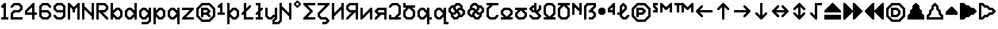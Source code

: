 SplineFontDB: 3.2
FontName: Untitled1
FullName: Untitled1
FamilyName: Untitled1
Weight: Regular
Copyright: Copyright (c) 2023, neilb
UComments: "2023-1-30: Created with FontForge (http://fontforge.org)"
Version: 001.000
ItalicAngle: 0
UnderlinePosition: -100
UnderlineWidth: 50
Ascent: 800
Descent: 200
InvalidEm: 0
LayerCount: 2
Layer: 0 0 "Back" 1
Layer: 1 0 "Fore" 0
XUID: [1021 913 887202693 23237]
StyleMap: 0x0000
FSType: 0
OS2Version: 0
OS2_WeightWidthSlopeOnly: 0
OS2_UseTypoMetrics: 1
CreationTime: 1675081307
ModificationTime: 1759221436
OS2TypoAscent: 0
OS2TypoAOffset: 1
OS2TypoDescent: 0
OS2TypoDOffset: 1
OS2TypoLinegap: 90
OS2WinAscent: 0
OS2WinAOffset: 1
OS2WinDescent: 0
OS2WinDOffset: 1
HheadAscent: 0
HheadAOffset: 1
HheadDescent: 0
HheadDOffset: 1
OS2Vendor: 'PfEd'
DEI: 91125
Encoding: UnicodeBmp
UnicodeInterp: none
NameList: AGL For New Fonts
DisplaySize: -48
AntiAlias: 1
FitToEm: 1
WinInfo: 1264 16 11
BeginChars: 65570 113

StartChar: quarterdot
Encoding: 65536 -1 0
Width: 0
VWidth: 0
Flags: HMW
LayerCount: 2
Fore
SplineSet
0 0 m 1
 0 50 l 1
 50 50 l 1
 50 0 l 1
 0 0 l 1
EndSplineSet
EndChar

StartChar: six
Encoding: 54 54 1
Width: 600
Flags: HMW
LayerCount: 2
Fore
Refer: 101 -1 N 1 0 0 1 350 0 2
Refer: 0 -1 N 1 0 0 1 350 0 2
Refer: 98 -1 N 1 0 0 1 350 0 2
Refer: 0 -1 N 1 0 0 1 350 50 2
Refer: 0 -1 N 1 0 0 1 300 0 2
Refer: 0 -1 N 1 0 0 1 250 0 2
Refer: 0 -1 N 1 0 0 1 300 50 2
Refer: 0 -1 N 1 0 0 1 250 50 2
Refer: 0 -1 N 1 0 0 1 200 0 2
Refer: 105 -1 N 1 0 0 1 150 0 2
Refer: 0 -1 N 1 0 0 1 200 50 2
Refer: 110 -1 N 1 0 0 1 150 0 2
Refer: 99 -1 N 1 0 0 1 450 100 2
Refer: 106 -1 N 1 0 0 1 450 100 2
Refer: 0 -1 N 1 0 0 1 500 150 2
Refer: 108 -1 N 1 0 0 1 450 100 2
Refer: 102 -1 N 1 0 0 1 50 100 2
Refer: 103 -1 N 1 0 0 1 50 100 2
Refer: 96 -1 N 1 0 0 1 50 100 2
Refer: 0 -1 N 1 0 0 1 50 150 2
Refer: 0 -1 N 1 0 0 1 500 200 2
Refer: 104 -1 N 1 0 0 1 450 200 2
Refer: 95 -1 N 1 0 0 1 450 200 2
Refer: 110 -1 N 1 0 0 1 450 200 2
Refer: 0 -1 N 1 0 0 1 100 200 2
Refer: 0 -1 N 1 0 0 1 50 200 2
Refer: 0 -1 N 1 0 0 1 100 250 2
Refer: 0 -1 N 1 0 0 1 50 250 2
Refer: 102 -1 N 1 0 0 1 350 300 2
Refer: 0 -1 N 1 0 0 1 350 300 2
Refer: 97 -1 N 1 0 0 1 350 300 2
Refer: 0 -1 N 1 0 0 1 350 350 2
Refer: 0 -1 N 1 0 0 1 300 300 2
Refer: 0 -1 N 1 0 0 1 250 300 2
Refer: 0 -1 N 1 0 0 1 300 350 2
Refer: 0 -1 N 1 0 0 1 250 350 2
Refer: 0 -1 N 1 0 0 1 200 300 2
Refer: 0 -1 N 1 0 0 1 150 300 2
Refer: 0 -1 N 1 0 0 1 200 350 2
Refer: 0 -1 N 1 0 0 1 150 350 2
Refer: 0 -1 N 1 0 0 1 100 300 2
Refer: 0 -1 N 1 0 0 1 50 300 2
Refer: 0 -1 N 1 0 0 1 100 350 2
Refer: 0 -1 N 1 0 0 1 50 350 2
Refer: 0 -1 N 1 0 0 1 100 400 2
Refer: 0 -1 N 1 0 0 1 50 400 2
Refer: 0 -1 N 1 0 0 1 100 450 2
Refer: 0 -1 N 1 0 0 1 50 450 2
Refer: 0 -1 N 1 0 0 1 500 500 2
Refer: 105 -1 N 1 0 0 1 450 500 2
Refer: 95 -1 N 1 0 0 1 450 500 2
Refer: 110 -1 N 1 0 0 1 450 500 2
Refer: 100 -1 N 1 0 0 1 50 500 2
Refer: 0 -1 N 1 0 0 1 50 500 2
Refer: 98 -1 N 1 0 0 1 50 500 2
Refer: 107 -1 N 1 0 0 1 50 500 2
Refer: 102 -1 N 1 0 0 1 350 600 2
Refer: 0 -1 N 1 0 0 1 350 600 2
Refer: 97 -1 N 1 0 0 1 350 600 2
Refer: 0 -1 N 1 0 0 1 350 650 2
Refer: 0 -1 N 1 0 0 1 300 600 2
Refer: 0 -1 N 1 0 0 1 250 600 2
Refer: 0 -1 N 1 0 0 1 300 650 2
Refer: 0 -1 N 1 0 0 1 250 650 2
Refer: 0 -1 N 1 0 0 1 200 600 2
Refer: 106 -1 N 1 0 0 1 150 600 2
Refer: 0 -1 N 1 0 0 1 200 650 2
Refer: 109 -1 N 1 0 0 1 150 600 2
EndChar

StartChar: nine
Encoding: 57 57 2
Width: 600
Flags: HMW
LayerCount: 2
Fore
Refer: 101 -1 N 1 0 0 1 350 0 2
Refer: 0 -1 N 1 0 0 1 350 0 2
Refer: 98 -1 N 1 0 0 1 350 0 2
Refer: 0 -1 N 1 0 0 1 350 50 2
Refer: 0 -1 N 1 0 0 1 300 0 2
Refer: 0 -1 N 1 0 0 1 250 0 2
Refer: 0 -1 N 1 0 0 1 300 50 2
Refer: 0 -1 N 1 0 0 1 250 50 2
Refer: 0 -1 N 1 0 0 1 200 0 2
Refer: 105 -1 N 1 0 0 1 150 0 2
Refer: 0 -1 N 1 0 0 1 200 50 2
Refer: 110 -1 N 1 0 0 1 150 0 2
Refer: 99 -1 S 1 0 0 1 450 100 2
Refer: 106 -1 N 1 0 0 1 450 100 2
Refer: 0 -1 N 1 0 0 1 500 150 2
Refer: 108 -1 N 1 0 0 1 450 100 2
Refer: 102 -1 N 1 0 0 1 50 100 2
Refer: 103 -1 N 1 0 0 1 50 100 2
Refer: 97 -1 N 1 0 0 1 50 100 2
Refer: 0 -1 N 1 0 0 1 50 150 2
Refer: 0 -1 N 1 0 0 1 500 200 2
Refer: 0 -1 N 1 0 0 1 450 200 2
Refer: 0 -1 N 1 0 0 1 500 250 2
Refer: 0 -1 N 1 0 0 1 450 250 2
Refer: 0 -1 N 1 0 0 1 500 300 2
Refer: 0 -1 N 1 0 0 1 450 300 2
Refer: 0 -1 N 1 0 0 1 500 350 2
Refer: 0 -1 N 1 0 0 1 450 350 2
Refer: 0 -1 N 1 0 0 1 400 300 2
Refer: 0 -1 N 1 0 0 1 350 300 2
Refer: 0 -1 N 1 0 0 1 400 350 2
Refer: 0 -1 N 1 0 0 1 350 350 2
Refer: 0 -1 N 1 0 0 1 300 300 2
Refer: 0 -1 N 1 0 0 1 250 300 2
Refer: 0 -1 N 1 0 0 1 300 350 2
Refer: 0 -1 N 1 0 0 1 250 350 2
Refer: 0 -1 N 1 0 0 1 200 300 2
Refer: 105 -1 N 1 0 0 1 150 300 2
Refer: 0 -1 N 1 0 0 1 200 350 2
Refer: 110 -1 N 1 0 0 1 150 300 2
Refer: 0 -1 N 1 0 0 1 500 400 2
Refer: 0 -1 N 1 0 0 1 450 400 2
Refer: 0 -1 N 1 0 0 1 500 450 2
Refer: 0 -1 N 1 0 0 1 450 450 2
Refer: 102 -1 N 1 0 0 1 50 400 2
Refer: 103 -1 S 1 0 0 1 50 400 2
Refer: 96 -1 N 1 0 0 1 50 400 2
Refer: 0 -1 N 1 0 0 1 50 450 2
Refer: 0 -1 N 1 0 0 1 500 500 2
Refer: 104 -1 N 1 0 0 1 450 500 2
Refer: 95 -1 N 1 0 0 1 450 500 2
Refer: 110 -1 N 1 0 0 1 450 500 2
Refer: 100 -1 N 1 0 0 1 50 500 2
Refer: 0 -1 N 1 0 0 1 50 500 2
Refer: 98 -1 N 1 0 0 1 50 500 2
Refer: 107 -1 N 1 0 0 1 50 500 2
Refer: 102 -1 N 1 0 0 1 350 600 2
Refer: 0 -1 N 1 0 0 1 350 600 2
Refer: 97 -1 N 1 0 0 1 350 600 2
Refer: 0 -1 N 1 0 0 1 350 650 2
Refer: 0 -1 N 1 0 0 1 300 600 2
Refer: 0 -1 N 1 0 0 1 250 600 2
Refer: 0 -1 N 1 0 0 1 300 650 2
Refer: 0 -1 N 1 0 0 1 250 650 2
Refer: 0 -1 N 1 0 0 1 200 600 2
Refer: 106 -1 N 1 0 0 1 150 600 2
Refer: 0 -1 N 1 0 0 1 200 650 2
Refer: 109 -1 N 1 0 0 1 150 600 2
EndChar

StartChar: M
Encoding: 77 77 3
Width: 600
Flags: HMW
LayerCount: 2
Fore
Refer: 99 -1 S 1 0 0 1 350 500 2
Refer: 103 -1 S 1 0 0 1 150 500 2
Refer: 102 -1 S 1 0 0 1 50 600 2
Refer: 97 -1 S 1 0 0 1 50 600 2
Refer: 106 -1 S 1 0 0 1 450 600 2
Refer: 109 -1 S 1 0 0 1 450 600 2
Refer: 0 -1 N 1 0 0 1 500 0 2
Refer: 0 -1 N 1 0 0 1 450 0 2
Refer: 0 -1 N 1 0 0 1 500 50 2
Refer: 0 -1 N 1 0 0 1 450 50 2
Refer: 0 -1 N 1 0 0 1 100 0 2
Refer: 0 -1 N 1 0 0 1 50 0 2
Refer: 0 -1 N 1 0 0 1 100 50 2
Refer: 0 -1 N 1 0 0 1 50 50 2
Refer: 0 -1 N 1 0 0 1 500 100 2
Refer: 0 -1 N 1 0 0 1 450 100 2
Refer: 0 -1 N 1 0 0 1 500 150 2
Refer: 0 -1 N 1 0 0 1 450 150 2
Refer: 0 -1 N 1 0 0 1 100 100 2
Refer: 0 -1 N 1 0 0 1 50 100 2
Refer: 0 -1 N 1 0 0 1 100 150 2
Refer: 0 -1 N 1 0 0 1 50 150 2
Refer: 0 -1 N 1 0 0 1 500 200 2
Refer: 0 -1 N 1 0 0 1 450 200 2
Refer: 0 -1 N 1 0 0 1 500 250 2
Refer: 0 -1 N 1 0 0 1 450 250 2
Refer: 0 -1 N 1 0 0 1 100 200 2
Refer: 0 -1 N 1 0 0 1 50 200 2
Refer: 0 -1 N 1 0 0 1 100 250 2
Refer: 0 -1 N 1 0 0 1 50 250 2
Refer: 0 -1 N 1 0 0 1 500 300 2
Refer: 0 -1 N 1 0 0 1 450 300 2
Refer: 0 -1 N 1 0 0 1 500 350 2
Refer: 0 -1 N 1 0 0 1 450 350 2
Refer: 0 -1 N 1 0 0 1 300 300 2
Refer: 0 -1 N 1 0 0 1 250 300 2
Refer: 0 -1 N 1 0 0 1 300 350 2
Refer: 0 -1 N 1 0 0 1 250 350 2
Refer: 0 -1 N 1 0 0 1 100 300 2
Refer: 0 -1 N 1 0 0 1 50 300 2
Refer: 0 -1 N 1 0 0 1 100 350 2
Refer: 0 -1 N 1 0 0 1 50 350 2
Refer: 0 -1 N 1 0 0 1 500 400 2
Refer: 0 -1 N 1 0 0 1 450 400 2
Refer: 0 -1 N 1 0 0 1 500 450 2
Refer: 0 -1 N 1 0 0 1 450 450 2
Refer: 100 -1 N 1 0 0 1 250 400 2
Refer: 104 -1 N 1 0 0 1 250 400 2
Refer: 98 -1 N 1 0 0 1 250 400 2
Refer: 110 -1 N 1 0 0 1 250 400 2
Refer: 0 -1 N 1 0 0 1 100 400 2
Refer: 0 -1 N 1 0 0 1 50 400 2
Refer: 0 -1 N 1 0 0 1 100 450 2
Refer: 0 -1 N 1 0 0 1 50 450 2
Refer: 0 -1 S 1 0 0 1 500 500 2
Refer: 0 -1 S 1 0 0 1 450 500 2
Refer: 0 -1 S 1 0 0 1 500 550 2
Refer: 0 -1 S 1 0 0 1 450 550 2
Refer: 106 -1 S 1 0 0 1 350 500 2
Refer: 0 -1 S 1 0 0 1 400 550 2
Refer: 109 -1 S 1 0 0 1 350 500 2
Refer: 102 -1 S 1 0 0 1 150 500 2
Refer: 97 -1 S 1 0 0 1 150 500 2
Refer: 0 -1 S 1 0 0 1 150 550 2
Refer: 0 -1 S 1 0 0 1 100 500 2
Refer: 0 -1 S 1 0 0 1 50 500 2
Refer: 0 -1 S 1 0 0 1 100 550 2
Refer: 0 -1 S 1 0 0 1 50 550 2
Refer: 0 -1 S 1 0 0 1 500 600 2
Refer: 0 -1 S 1 0 0 1 500 650 2
Refer: 0 -1 S 1 0 0 1 50 600 2
Refer: 0 -1 S 1 0 0 1 50 650 2
EndChar

StartChar: N
Encoding: 78 78 4
Width: 600
Flags: HMW
LayerCount: 2
Fore
Refer: 0 -1 S 1 0 0 1 150 400 2
Refer: 0 -1 S 1 0 0 1 400 250 2
Refer: 105 -1 S 1 0 0 1 400 150 2
Refer: 97 -1 S 1 0 0 1 100 450 2
Refer: 0 -1 N 1 0 0 1 500 0 2
Refer: 0 -1 N 1 0 0 1 450 0 2
Refer: 0 -1 N 1 0 0 1 500 50 2
Refer: 0 -1 N 1 0 0 1 450 50 2
Refer: 0 -1 N 1 0 0 1 100 0 2
Refer: 0 -1 N 1 0 0 1 50 0 2
Refer: 0 -1 N 1 0 0 1 100 50 2
Refer: 0 -1 N 1 0 0 1 50 50 2
Refer: 0 -1 N 1 0 0 1 500 100 2
Refer: 0 -1 N 1 0 0 1 450 100 2
Refer: 0 -1 N 1 0 0 1 500 150 2
Refer: 0 -1 N 1 0 0 1 450 150 2
Refer: 0 -1 N 1 0 0 1 100 100 2
Refer: 0 -1 N 1 0 0 1 50 100 2
Refer: 0 -1 N 1 0 0 1 100 150 2
Refer: 0 -1 N 1 0 0 1 50 150 2
Refer: 0 -1 N 1 0 0 1 500 200 2
Refer: 0 -1 N 1 0 0 1 450 200 2
Refer: 0 -1 N 1 0 0 1 500 250 2
Refer: 0 -1 N 1 0 0 1 450 250 2
Refer: 0 -1 S 1 0 0 1 400 200 2
Refer: 105 -1 S 1 0 0 1 350 200 2
Refer: 110 -1 S 1 0 0 1 350 200 2
Refer: 0 -1 N 1 0 0 1 100 200 2
Refer: 0 -1 N 1 0 0 1 50 200 2
Refer: 0 -1 N 1 0 0 1 100 250 2
Refer: 0 -1 N 1 0 0 1 50 250 2
Refer: 0 -1 N 1 0 0 1 500 300 2
Refer: 0 -1 N 1 0 0 1 450 300 2
Refer: 0 -1 N 1 0 0 1 500 350 2
Refer: 0 -1 N 1 0 0 1 450 350 2
Refer: 102 -1 S 1 0 0 1 250 300 2
Refer: 105 -1 S 1 0 0 1 250 300 2
Refer: 97 -1 S 1 0 0 1 250 300 2
Refer: 110 -1 S 1 0 0 1 250 300 2
Refer: 0 -1 N 1 0 0 1 100 300 2
Refer: 0 -1 N 1 0 0 1 50 300 2
Refer: 0 -1 N 1 0 0 1 100 350 2
Refer: 0 -1 N 1 0 0 1 50 350 2
Refer: 0 -1 N 1 0 0 1 500 400 2
Refer: 0 -1 N 1 0 0 1 450 400 2
Refer: 0 -1 N 1 0 0 1 500 450 2
Refer: 0 -1 N 1 0 0 1 450 450 2
Refer: 102 -1 S 1 0 0 1 150 400 2
Refer: 97 -1 S 1 0 0 1 150 400 2
Refer: 0 -1 S 1 0 0 1 150 450 2
Refer: 0 -1 N 1 0 0 1 100 400 2
Refer: 0 -1 N 1 0 0 1 50 400 2
Refer: 0 -1 N 1 0 0 1 100 450 2
Refer: 0 -1 N 1 0 0 1 50 450 2
Refer: 0 -1 N 1 0 0 1 500 500 2
Refer: 0 -1 N 1 0 0 1 450 500 2
Refer: 0 -1 N 1 0 0 1 500 550 2
Refer: 0 -1 N 1 0 0 1 450 550 2
Refer: 0 -1 N 1 0 0 1 100 500 2
Refer: 0 -1 N 1 0 0 1 50 500 2
Refer: 0 -1 N 1 0 0 1 100 550 2
Refer: 0 -1 N 1 0 0 1 50 550 2
Refer: 0 -1 N 1 0 0 1 500 600 2
Refer: 0 -1 N 1 0 0 1 450 600 2
Refer: 0 -1 N 1 0 0 1 500 650 2
Refer: 0 -1 N 1 0 0 1 450 650 2
Refer: 0 -1 N 1 0 0 1 100 600 2
Refer: 0 -1 N 1 0 0 1 50 600 2
Refer: 0 -1 N 1 0 0 1 100 650 2
Refer: 0 -1 N 1 0 0 1 50 650 2
EndChar

StartChar: R
Encoding: 82 82 5
Width: 600
Flags: HMW
LayerCount: 2
Fore
Refer: 97 -1 N 1 0 0 1 250 200 2
Refer: 105 -1 N 1 0 0 1 250 200 2
Refer: 110 -1 N 1 0 0 1 250 200 2
Refer: 0 -1 N 1 0 0 1 500 0 2
Refer: 105 -1 N 1 0 0 1 450 0 2
Refer: 95 -1 N 1 0 0 1 450 0 2
Refer: 110 -1 N 1 0 0 1 450 0 2
Refer: 0 -1 N 1 0 0 1 100 0 2
Refer: 0 -1 N 1 0 0 1 50 0 2
Refer: 0 -1 N 1 0 0 1 100 50 2
Refer: 0 -1 N 1 0 0 1 50 50 2
Refer: 102 -1 N 1 0 0 1 350 100 2
Refer: 105 -1 N 1 0 0 1 350 100 2
Refer: 97 -1 N 1 0 0 1 350 100 2
Refer: 110 -1 N 1 0 0 1 350 100 2
Refer: 0 -1 N 1 0 0 1 100 100 2
Refer: 0 -1 N 1 0 0 1 50 100 2
Refer: 0 -1 N 1 0 0 1 100 150 2
Refer: 0 -1 N 1 0 0 1 50 150 2
Refer: 102 -1 N 1 0 0 1 250 200 2
Refer: 0 -1 N 1 0 0 1 100 200 2
Refer: 0 -1 N 1 0 0 1 50 200 2
Refer: 0 -1 N 1 0 0 1 100 250 2
Refer: 0 -1 N 1 0 0 1 50 250 2
Refer: 101 -1 N 1 0 0 1 350 300 2
Refer: 0 -1 N 1 0 0 1 350 300 2
Refer: 98 -1 N 1 0 0 1 350 300 2
Refer: 0 -1 N 1 0 0 1 350 350 2
Refer: 0 -1 N 1 0 0 1 300 300 2
Refer: 0 -1 N 1 0 0 1 250 300 2
Refer: 0 -1 N 1 0 0 1 300 350 2
Refer: 0 -1 N 1 0 0 1 250 350 2
Refer: 0 -1 N 1 0 0 1 200 300 2
Refer: 0 -1 N 1 0 0 1 150 300 2
Refer: 0 -1 N 1 0 0 1 200 350 2
Refer: 0 -1 N 1 0 0 1 150 350 2
Refer: 0 -1 N 1 0 0 1 100 300 2
Refer: 0 -1 N 1 0 0 1 50 300 2
Refer: 0 -1 N 1 0 0 1 100 350 2
Refer: 0 -1 N 1 0 0 1 50 350 2
Refer: 99 -1 N 1 0 0 1 450 400 2
Refer: 106 -1 N 1 0 0 1 450 400 2
Refer: 0 -1 N 1 0 0 1 500 450 2
Refer: 108 -1 N 1 0 0 1 450 400 2
Refer: 0 -1 N 1 0 0 1 100 400 2
Refer: 0 -1 N 1 0 0 1 50 400 2
Refer: 0 -1 N 1 0 0 1 100 450 2
Refer: 0 -1 N 1 0 0 1 50 450 2
Refer: 0 -1 N 1 0 0 1 500 500 2
Refer: 104 -1 N 1 0 0 1 450 500 2
Refer: 95 -1 N 1 0 0 1 450 500 2
Refer: 110 -1 N 1 0 0 1 450 500 2
Refer: 0 -1 N 1 0 0 1 100 500 2
Refer: 0 -1 N 1 0 0 1 50 500 2
Refer: 0 -1 N 1 0 0 1 100 550 2
Refer: 0 -1 N 1 0 0 1 50 550 2
Refer: 102 -1 N 1 0 0 1 350 600 2
Refer: 0 -1 N 1 0 0 1 350 600 2
Refer: 97 -1 N 1 0 0 1 350 600 2
Refer: 0 -1 N 1 0 0 1 350 650 2
Refer: 0 -1 N 1 0 0 1 300 600 2
Refer: 0 -1 N 1 0 0 1 250 600 2
Refer: 0 -1 N 1 0 0 1 300 650 2
Refer: 0 -1 N 1 0 0 1 250 650 2
Refer: 0 -1 N 1 0 0 1 200 600 2
Refer: 0 -1 N 1 0 0 1 150 600 2
Refer: 0 -1 N 1 0 0 1 200 650 2
Refer: 0 -1 N 1 0 0 1 150 650 2
Refer: 0 -1 N 1 0 0 1 100 600 2
Refer: 0 -1 N 1 0 0 1 50 600 2
Refer: 0 -1 N 1 0 0 1 100 650 2
Refer: 0 -1 N 1 0 0 1 50 650 2
EndChar

StartChar: bullet
Encoding: 8226 8226 6
Width: 400
Flags: HMW
LayerCount: 2
Fore
Refer: 105 -1 N 1 0 0 1 100 200 2
Refer: 97 -1 N 1 0 0 1 200 400 2
Refer: 101 -1 N 1 0 0 1 200 200 2
Refer: 109 -1 N 1 0 0 1 100 400 2
Refer: 107 -1 N 1 0 0 1 50 350 2
Refer: 103 -1 N 1 0 0 1 50 250 2
Refer: 99 -1 N 1 0 0 1 250 250 2
Refer: 95 -1 N 1 0 0 1 250 350 2
Refer: 0 -1 N 1 0 0 1 250 250 2
Refer: 0 -1 N 1 0 0 1 200 200 2
Refer: 0 -1 N 1 0 0 1 150 200 2
Refer: 0 -1 N 1 0 0 1 200 250 2
Refer: 0 -1 N 1 0 0 1 150 250 2
Refer: 0 -1 N 1 0 0 1 100 250 2
Refer: 0 -1 N 1 0 0 1 300 300 2
Refer: 0 -1 N 1 0 0 1 250 300 2
Refer: 0 -1 N 1 0 0 1 300 350 2
Refer: 0 -1 N 1 0 0 1 250 350 2
Refer: 0 -1 N 1 0 0 1 200 300 2
Refer: 0 -1 N 1 0 0 1 150 300 2
Refer: 0 -1 N 1 0 0 1 200 350 2
Refer: 0 -1 N 1 0 0 1 150 350 2
Refer: 0 -1 N 1 0 0 1 100 300 2
Refer: 0 -1 N 1 0 0 1 50 300 2
Refer: 0 -1 N 1 0 0 1 100 350 2
Refer: 0 -1 N 1 0 0 1 50 350 2
Refer: 0 -1 N 1 0 0 1 250 400 2
Refer: 0 -1 N 1 0 0 1 200 400 2
Refer: 0 -1 N 1 0 0 1 150 400 2
Refer: 0 -1 N 1 0 0 1 200 450 2
Refer: 0 -1 N 1 0 0 1 150 450 2
Refer: 0 -1 N 1 0 0 1 100 400 2
EndChar

StartChar: dot
Encoding: 65537 -1 7
Width: 0
VWidth: 0
Flags: HMW
LayerCount: 2
Fore
SplineSet
0 0 m 29
 0 101 l 29
 101 101 l 29
 101 0 l 29
 0 0 l 29
EndSplineSet
EndChar

StartChar: four
Encoding: 52 52 8
Width: 600
Flags: HMW
LayerCount: 2
Fore
Refer: 106 -1 N 1 0 0 1 350 600 2
Refer: 109 -1 N 1 0 0 1 350 600 2
Refer: 0 -1 N 1 0 0 1 400 0 2
Refer: 0 -1 N 1 0 0 1 350 0 2
Refer: 0 -1 N 1 0 0 1 400 50 2
Refer: 0 -1 N 1 0 0 1 350 50 2
Refer: 0 -1 N 1 0 0 1 400 100 2
Refer: 0 -1 N 1 0 0 1 350 100 2
Refer: 0 -1 N 1 0 0 1 400 150 2
Refer: 0 -1 N 1 0 0 1 350 150 2
Refer: 0 -1 N 1 0 0 1 500 200 2
Refer: 0 -1 N 1 0 0 1 450 200 2
Refer: 0 -1 N 1 0 0 1 500 250 2
Refer: 0 -1 N 1 0 0 1 450 250 2
Refer: 0 -1 N 1 0 0 1 400 200 2
Refer: 0 -1 N 1 0 0 1 350 200 2
Refer: 0 -1 N 1 0 0 1 400 250 2
Refer: 0 -1 N 1 0 0 1 350 250 2
Refer: 0 -1 N 1 0 0 1 300 200 2
Refer: 0 -1 N 1 0 0 1 250 200 2
Refer: 0 -1 N 1 0 0 1 300 250 2
Refer: 0 -1 N 1 0 0 1 250 250 2
Refer: 0 -1 N 1 0 0 1 200 200 2
Refer: 0 -1 N 1 0 0 1 150 200 2
Refer: 0 -1 N 1 0 0 1 200 250 2
Refer: 0 -1 N 1 0 0 1 150 250 2
Refer: 0 -1 N 1 0 0 1 100 200 2
Refer: 0 -1 N 1 0 0 1 50 200 2
Refer: 0 -1 N 1 0 0 1 100 250 2
Refer: 0 -1 N 1 0 0 1 50 250 2
Refer: 0 -1 N 1 0 0 1 400 300 2
Refer: 0 -1 N 1 0 0 1 350 300 2
Refer: 0 -1 N 1 0 0 1 400 350 2
Refer: 0 -1 N 1 0 0 1 350 350 2
Refer: 100 -1 N 1 0 0 1 50 300 2
Refer: 0 -1 N 1 0 0 1 50 300 2
Refer: 98 -1 N 1 0 0 1 50 300 2
Refer: 107 -1 N 1 0 0 1 50 300 2
Refer: 0 -1 N 1 0 0 1 400 400 2
Refer: 0 -1 N 1 0 0 1 350 400 2
Refer: 0 -1 N 1 0 0 1 400 450 2
Refer: 0 -1 N 1 0 0 1 350 450 2
Refer: 101 -1 N 1 0 0 1 150 400 2
Refer: 106 -1 N 1 0 0 1 150 400 2
Refer: 98 -1 N 1 0 0 1 150 400 2
Refer: 109 -1 N 1 0 0 1 150 400 2
Refer: 0 -1 N 1 0 0 1 400 500 2
Refer: 0 -1 N 1 0 0 1 350 500 2
Refer: 0 -1 N 1 0 0 1 400 550 2
Refer: 0 -1 N 1 0 0 1 350 550 2
Refer: 0 -1 N 1 0 0 1 300 500 2
Refer: 106 -1 N 1 0 0 1 250 500 2
Refer: 0 -1 N 1 0 0 1 300 550 2
Refer: 109 -1 N 1 0 0 1 250 500 2
Refer: 0 -1 N 1 0 0 1 400 600 2
Refer: 0 -1 N 1 0 0 1 400 650 2
EndChar

StartChar: b
Encoding: 98 98 9
Width: 600
Flags: HMW
LayerCount: 2
Fore
Refer: 97 -1 S 1 0 0 1 100 150 2
Refer: 101 -1 S 1 0 0 1 100 250 2
Refer: 101 -1 N 1 0 0 1 350 0 2
Refer: 0 -1 N 1 0 0 1 350 0 2
Refer: 98 -1 N 1 0 0 1 350 0 2
Refer: 0 -1 N 1 0 0 1 350 50 2
Refer: 0 -1 N 1 0 0 1 300 0 2
Refer: 105 -1 N 1 0 0 1 250 0 2
Refer: 0 -1 N 1 0 0 1 300 50 2
Refer: 110 -1 N 1 0 0 1 250 0 2
Refer: 0 -1 N 1 0 0 1 100 0 2
Refer: 0 -1 N 1 0 0 1 50 0 2
Refer: 0 -1 N 1 0 0 1 100 50 2
Refer: 0 -1 N 1 0 0 1 50 50 2
Refer: 99 -1 N 1 0 0 1 450 100 2
Refer: 106 -1 N 1 0 0 1 450 100 2
Refer: 0 -1 N 1 0 0 1 500 150 2
Refer: 108 -1 N 1 0 0 1 450 100 2
Refer: 102 -1 N 1 0 0 1 150 100 2
Refer: 0 -1 N 1 0 0 1 150 100 2
Refer: 97 -1 N 1 0 0 1 150 100 2
Refer: 0 -1 N 1 0 0 1 150 150 2
Refer: 0 -1 N 1 0 0 1 100 100 2
Refer: 0 -1 N 1 0 0 1 50 100 2
Refer: 0 -1 N 1 0 0 1 100 150 2
Refer: 0 -1 N 1 0 0 1 50 150 2
Refer: 0 -1 N 1 0 0 1 500 200 2
Refer: 0 -1 N 1 0 0 1 450 200 2
Refer: 0 -1 N 1 0 0 1 500 250 2
Refer: 0 -1 N 1 0 0 1 450 250 2
Refer: 0 -1 N 1 0 0 1 100 200 2
Refer: 0 -1 N 1 0 0 1 50 200 2
Refer: 0 -1 N 1 0 0 1 100 250 2
Refer: 0 -1 N 1 0 0 1 50 250 2
Refer: 0 -1 N 1 0 0 1 500 300 2
Refer: 104 -1 N 1 0 0 1 450 300 2
Refer: 95 -1 N 1 0 0 1 450 300 2
Refer: 110 -1 N 1 0 0 1 450 300 2
Refer: 101 -1 N 1 0 0 1 150 300 2
Refer: 0 -1 N 1 0 0 1 150 300 2
Refer: 98 -1 N 1 0 0 1 150 300 2
Refer: 0 -1 N 1 0 0 1 150 350 2
Refer: 0 -1 N 1 0 0 1 100 300 2
Refer: 0 -1 N 1 0 0 1 50 300 2
Refer: 0 -1 N 1 0 0 1 100 350 2
Refer: 0 -1 N 1 0 0 1 50 350 2
Refer: 102 -1 N 1 0 0 1 350 400 2
Refer: 0 -1 N 1 0 0 1 350 400 2
Refer: 97 -1 N 1 0 0 1 350 400 2
Refer: 0 -1 N 1 0 0 1 350 450 2
Refer: 0 -1 N 1 0 0 1 300 400 2
Refer: 106 -1 N 1 0 0 1 250 400 2
Refer: 0 -1 N 1 0 0 1 300 450 2
Refer: 109 -1 N 1 0 0 1 250 400 2
Refer: 0 -1 N 1 0 0 1 100 400 2
Refer: 0 -1 N 1 0 0 1 50 400 2
Refer: 0 -1 N 1 0 0 1 100 450 2
Refer: 0 -1 N 1 0 0 1 50 450 2
Refer: 0 -1 N 1 0 0 1 100 500 2
Refer: 0 -1 N 1 0 0 1 50 500 2
Refer: 0 -1 N 1 0 0 1 100 550 2
Refer: 0 -1 N 1 0 0 1 50 550 2
Refer: 0 -1 N 1 0 0 1 100 600 2
Refer: 0 -1 N 1 0 0 1 50 600 2
Refer: 0 -1 N 1 0 0 1 100 650 2
Refer: 0 -1 N 1 0 0 1 50 650 2
EndChar

StartChar: d
Encoding: 100 100 10
Width: 600
Flags: HMW
LayerCount: 2
Fore
Refer: 109 -1 S 1 0 0 1 400 150 2
Refer: 105 -1 S 1 0 0 1 400 250 2
Refer: 0 -1 N 1 0 0 1 500 0 2
Refer: 0 -1 N 1 0 0 1 450 0 2
Refer: 0 -1 N 1 0 0 1 500 50 2
Refer: 0 -1 N 1 0 0 1 450 50 2
Refer: 101 -1 N 1 0 0 1 250 0 2
Refer: 0 -1 N 1 0 0 1 250 0 2
Refer: 98 -1 N 1 0 0 1 250 0 2
Refer: 0 -1 N 1 0 0 1 250 50 2
Refer: 0 -1 N 1 0 0 1 200 0 2
Refer: 105 -1 N 1 0 0 1 150 0 2
Refer: 0 -1 N 1 0 0 1 200 50 2
Refer: 110 -1 N 1 0 0 1 150 0 2
Refer: 0 -1 N 1 0 0 1 500 100 2
Refer: 0 -1 N 1 0 0 1 450 100 2
Refer: 0 -1 N 1 0 0 1 500 150 2
Refer: 0 -1 N 1 0 0 1 450 150 2
Refer: 0 -1 N 1 0 0 1 400 100 2
Refer: 106 -1 N 1 0 0 1 350 100 2
Refer: 0 -1 N 1 0 0 1 400 150 2
Refer: 109 -1 N 1 0 0 1 350 100 2
Refer: 102 -1 N 1 0 0 1 50 100 2
Refer: 103 -1 N 1 0 0 1 50 100 2
Refer: 96 -1 N 1 0 0 1 50 100 2
Refer: 0 -1 N 1 0 0 1 50 150 2
Refer: 0 -1 N 1 0 0 1 500 200 2
Refer: 0 -1 N 1 0 0 1 450 200 2
Refer: 0 -1 N 1 0 0 1 500 250 2
Refer: 0 -1 N 1 0 0 1 450 250 2
Refer: 0 -1 N 1 0 0 1 100 200 2
Refer: 0 -1 N 1 0 0 1 50 200 2
Refer: 0 -1 N 1 0 0 1 100 250 2
Refer: 0 -1 N 1 0 0 1 50 250 2
Refer: 0 -1 N 1 0 0 1 500 300 2
Refer: 0 -1 N 1 0 0 1 450 300 2
Refer: 0 -1 N 1 0 0 1 500 350 2
Refer: 0 -1 N 1 0 0 1 450 350 2
Refer: 0 -1 N 1 0 0 1 400 300 2
Refer: 105 -1 N 1 0 0 1 350 300 2
Refer: 0 -1 N 1 0 0 1 400 350 2
Refer: 110 -1 N 1 0 0 1 350 300 2
Refer: 100 -1 N 1 0 0 1 50 300 2
Refer: 0 -1 N 1 0 0 1 50 300 2
Refer: 98 -1 N 1 0 0 1 50 300 2
Refer: 107 -1 N 1 0 0 1 50 300 2
Refer: 0 -1 N 1 0 0 1 500 400 2
Refer: 0 -1 N 1 0 0 1 450 400 2
Refer: 0 -1 N 1 0 0 1 500 450 2
Refer: 0 -1 N 1 0 0 1 450 450 2
Refer: 102 -1 N 1 0 0 1 250 400 2
Refer: 0 -1 N 1 0 0 1 250 400 2
Refer: 97 -1 N 1 0 0 1 250 400 2
Refer: 0 -1 N 1 0 0 1 250 450 2
Refer: 0 -1 N 1 0 0 1 200 400 2
Refer: 106 -1 N 1 0 0 1 150 400 2
Refer: 0 -1 N 1 0 0 1 200 450 2
Refer: 109 -1 N 1 0 0 1 150 400 2
Refer: 0 -1 N 1 0 0 1 500 500 2
Refer: 0 -1 N 1 0 0 1 450 500 2
Refer: 0 -1 N 1 0 0 1 500 550 2
Refer: 0 -1 N 1 0 0 1 450 550 2
Refer: 0 -1 N 1 0 0 1 500 600 2
Refer: 0 -1 N 1 0 0 1 450 600 2
Refer: 0 -1 N 1 0 0 1 500 650 2
Refer: 0 -1 N 1 0 0 1 450 650 2
EndChar

StartChar: g
Encoding: 103 103 11
Width: 600
Flags: HMW
LayerCount: 2
Fore
Refer: 109 -1 S 1 0 0 1 400 150 2
Refer: 105 -1 S 1 0 0 1 400 250 2
Refer: 101 -1 N 1 0 0 1 350 -200 2
Refer: 0 -1 N 1 0 0 1 350 -200 2
Refer: 98 -1 N 1 0 0 1 350 -200 2
Refer: 0 -1 N 1 0 0 1 350 -150 2
Refer: 0 -1 N 1 0 0 1 300 -200 2
Refer: 0 -1 N 1 0 0 1 250 -200 2
Refer: 0 -1 N 1 0 0 1 300 -150 2
Refer: 0 -1 N 1 0 0 1 250 -150 2
Refer: 0 -1 N 1 0 0 1 200 -200 2
Refer: 0 -1 N 1 0 0 1 150 -200 2
Refer: 0 -1 N 1 0 0 1 200 -150 2
Refer: 0 -1 N 1 0 0 1 150 -150 2
Refer: 99 -1 N 1 0 0 1 450 -100 2
Refer: 106 -1 N 1 0 0 1 450 -100 2
Refer: 0 -1 N 1 0 0 1 500 -50 2
Refer: 108 -1 N 1 0 0 1 450 -100 2
Refer: 0 -1 N 1 0 0 1 500 0 2
Refer: 0 -1 N 1 0 0 1 450 0 2
Refer: 0 -1 N 1 0 0 1 500 50 2
Refer: 0 -1 N 1 0 0 1 450 50 2
Refer: 101 -1 N 1 0 0 1 250 0 2
Refer: 0 -1 N 1 0 0 1 250 0 2
Refer: 98 -1 N 1 0 0 1 250 0 2
Refer: 0 -1 N 1 0 0 1 250 50 2
Refer: 0 -1 N 1 0 0 1 200 0 2
Refer: 105 -1 N 1 0 0 1 150 0 2
Refer: 0 -1 N 1 0 0 1 200 50 2
Refer: 110 -1 N 1 0 0 1 150 0 2
Refer: 0 -1 N 1 0 0 1 500 100 2
Refer: 0 -1 N 1 0 0 1 450 100 2
Refer: 0 -1 N 1 0 0 1 500 150 2
Refer: 0 -1 N 1 0 0 1 450 150 2
Refer: 0 -1 N 1 0 0 1 400 100 2
Refer: 106 -1 N 1 0 0 1 350 100 2
Refer: 0 -1 N 1 0 0 1 400 150 2
Refer: 109 -1 N 1 0 0 1 350 100 2
Refer: 102 -1 N 1 0 0 1 50 100 2
Refer: 103 -1 N 1 0 0 1 50 100 2
Refer: 96 -1 N 1 0 0 1 50 100 2
Refer: 0 -1 N 1 0 0 1 50 150 2
Refer: 0 -1 N 1 0 0 1 500 200 2
Refer: 0 -1 N 1 0 0 1 450 200 2
Refer: 0 -1 N 1 0 0 1 500 250 2
Refer: 0 -1 N 1 0 0 1 450 250 2
Refer: 0 -1 N 1 0 0 1 100 200 2
Refer: 0 -1 N 1 0 0 1 50 200 2
Refer: 0 -1 N 1 0 0 1 100 250 2
Refer: 0 -1 N 1 0 0 1 50 250 2
Refer: 0 -1 N 1 0 0 1 500 300 2
Refer: 0 -1 N 1 0 0 1 450 300 2
Refer: 0 -1 N 1 0 0 1 500 350 2
Refer: 0 -1 N 1 0 0 1 450 350 2
Refer: 0 -1 N 1 0 0 1 400 300 2
Refer: 105 -1 N 1 0 0 1 350 300 2
Refer: 0 -1 N 1 0 0 1 400 350 2
Refer: 110 -1 N 1 0 0 1 350 300 2
Refer: 100 -1 N 1 0 0 1 50 300 2
Refer: 0 -1 N 1 0 0 1 50 300 2
Refer: 98 -1 N 1 0 0 1 50 300 2
Refer: 107 -1 N 1 0 0 1 50 300 2
Refer: 0 -1 N 1 0 0 1 500 400 2
Refer: 0 -1 N 1 0 0 1 450 400 2
Refer: 0 -1 N 1 0 0 1 500 450 2
Refer: 0 -1 N 1 0 0 1 450 450 2
Refer: 102 -1 N 1 0 0 1 250 400 2
Refer: 0 -1 N 1 0 0 1 250 400 2
Refer: 97 -1 N 1 0 0 1 250 400 2
Refer: 0 -1 N 1 0 0 1 250 450 2
Refer: 0 -1 N 1 0 0 1 200 400 2
Refer: 106 -1 N 1 0 0 1 150 400 2
Refer: 0 -1 N 1 0 0 1 200 450 2
Refer: 109 -1 N 1 0 0 1 150 400 2
EndChar

StartChar: p
Encoding: 112 112 12
Width: 600
Flags: HMW
LayerCount: 2
Fore
Refer: 97 -1 S 1 0 0 1 100 150 2
Refer: 101 -1 S 1 0 0 1 100 250 2
Refer: 0 -1 N 1 0 0 1 100 -200 2
Refer: 0 -1 N 1 0 0 1 50 -200 2
Refer: 0 -1 N 1 0 0 1 100 -150 2
Refer: 0 -1 N 1 0 0 1 50 -150 2
Refer: 0 -1 N 1 0 0 1 100 -100 2
Refer: 0 -1 N 1 0 0 1 50 -100 2
Refer: 0 -1 N 1 0 0 1 100 -50 2
Refer: 0 -1 N 1 0 0 1 50 -50 2
Refer: 101 -1 N 1 0 0 1 350 0 2
Refer: 0 -1 N 1 0 0 1 350 0 2
Refer: 98 -1 N 1 0 0 1 350 0 2
Refer: 0 -1 N 1 0 0 1 350 50 2
Refer: 0 -1 N 1 0 0 1 300 0 2
Refer: 105 -1 N 1 0 0 1 250 0 2
Refer: 0 -1 N 1 0 0 1 300 50 2
Refer: 110 -1 N 1 0 0 1 250 0 2
Refer: 0 -1 N 1 0 0 1 100 0 2
Refer: 0 -1 N 1 0 0 1 50 0 2
Refer: 0 -1 N 1 0 0 1 100 50 2
Refer: 0 -1 N 1 0 0 1 50 50 2
Refer: 99 -1 N 1 0 0 1 450 100 2
Refer: 106 -1 N 1 0 0 1 450 100 2
Refer: 0 -1 N 1 0 0 1 500 150 2
Refer: 108 -1 N 1 0 0 1 450 100 2
Refer: 102 -1 N 1 0 0 1 150 100 2
Refer: 0 -1 N 1 0 0 1 150 100 2
Refer: 97 -1 N 1 0 0 1 150 100 2
Refer: 0 -1 N 1 0 0 1 150 150 2
Refer: 0 -1 N 1 0 0 1 100 100 2
Refer: 0 -1 N 1 0 0 1 50 100 2
Refer: 0 -1 N 1 0 0 1 100 150 2
Refer: 0 -1 N 1 0 0 1 50 150 2
Refer: 0 -1 N 1 0 0 1 500 200 2
Refer: 0 -1 N 1 0 0 1 450 200 2
Refer: 0 -1 N 1 0 0 1 500 250 2
Refer: 0 -1 N 1 0 0 1 450 250 2
Refer: 0 -1 N 1 0 0 1 100 200 2
Refer: 0 -1 N 1 0 0 1 50 200 2
Refer: 0 -1 N 1 0 0 1 100 250 2
Refer: 0 -1 N 1 0 0 1 50 250 2
Refer: 0 -1 N 1 0 0 1 500 300 2
Refer: 104 -1 N 1 0 0 1 450 300 2
Refer: 95 -1 N 1 0 0 1 450 300 2
Refer: 110 -1 N 1 0 0 1 450 300 2
Refer: 101 -1 N 1 0 0 1 150 300 2
Refer: 0 -1 N 1 0 0 1 150 300 2
Refer: 98 -1 N 1 0 0 1 150 300 2
Refer: 0 -1 N 1 0 0 1 150 350 2
Refer: 0 -1 N 1 0 0 1 100 300 2
Refer: 0 -1 N 1 0 0 1 50 300 2
Refer: 0 -1 N 1 0 0 1 100 350 2
Refer: 0 -1 N 1 0 0 1 50 350 2
Refer: 102 -1 N 1 0 0 1 350 400 2
Refer: 0 -1 N 1 0 0 1 350 400 2
Refer: 97 -1 N 1 0 0 1 350 400 2
Refer: 0 -1 N 1 0 0 1 350 450 2
Refer: 0 -1 N 1 0 0 1 300 400 2
Refer: 106 -1 N 1 0 0 1 250 400 2
Refer: 0 -1 N 1 0 0 1 300 450 2
Refer: 109 -1 N 1 0 0 1 250 400 2
Refer: 0 -1 N 1 0 0 1 100 400 2
Refer: 0 -1 N 1 0 0 1 50 400 2
Refer: 0 -1 N 1 0 0 1 100 450 2
Refer: 0 -1 N 1 0 0 1 50 450 2
EndChar

StartChar: q
Encoding: 113 113 13
Width: 600
Flags: HMW
LayerCount: 2
Fore
Refer: 109 -1 N 1 0 0 1 400 150 2
Refer: 105 -1 N 1 0 0 1 400 250 2
Refer: 0 -1 N 1 0 0 1 500 -200 2
Refer: 0 -1 N 1 0 0 1 450 -200 2
Refer: 0 -1 N 1 0 0 1 500 -150 2
Refer: 0 -1 N 1 0 0 1 450 -150 2
Refer: 0 -1 N 1 0 0 1 500 -100 2
Refer: 0 -1 N 1 0 0 1 450 -100 2
Refer: 0 -1 N 1 0 0 1 500 -50 2
Refer: 0 -1 N 1 0 0 1 450 -50 2
Refer: 0 -1 N 1 0 0 1 500 0 2
Refer: 0 -1 N 1 0 0 1 450 0 2
Refer: 0 -1 N 1 0 0 1 500 50 2
Refer: 0 -1 N 1 0 0 1 450 50 2
Refer: 101 -1 N 1 0 0 1 250 0 2
Refer: 0 -1 N 1 0 0 1 250 0 2
Refer: 98 -1 N 1 0 0 1 250 0 2
Refer: 0 -1 N 1 0 0 1 250 50 2
Refer: 0 -1 N 1 0 0 1 200 0 2
Refer: 105 -1 N 1 0 0 1 150 0 2
Refer: 0 -1 N 1 0 0 1 200 50 2
Refer: 110 -1 N 1 0 0 1 150 0 2
Refer: 0 -1 N 1 0 0 1 500 100 2
Refer: 0 -1 N 1 0 0 1 450 100 2
Refer: 0 -1 N 1 0 0 1 500 150 2
Refer: 0 -1 N 1 0 0 1 450 150 2
Refer: 0 -1 N 1 0 0 1 400 100 2
Refer: 106 -1 N 1 0 0 1 350 100 2
Refer: 0 -1 N 1 0 0 1 400 150 2
Refer: 109 -1 N 1 0 0 1 350 100 2
Refer: 102 -1 N 1 0 0 1 50 100 2
Refer: 103 -1 N 1 0 0 1 50 100 2
Refer: 96 -1 N 1 0 0 1 50 100 2
Refer: 0 -1 N 1 0 0 1 50 150 2
Refer: 0 -1 N 1 0 0 1 500 200 2
Refer: 0 -1 N 1 0 0 1 450 200 2
Refer: 0 -1 N 1 0 0 1 500 250 2
Refer: 0 -1 N 1 0 0 1 450 250 2
Refer: 0 -1 N 1 0 0 1 100 200 2
Refer: 0 -1 N 1 0 0 1 50 200 2
Refer: 0 -1 N 1 0 0 1 100 250 2
Refer: 0 -1 N 1 0 0 1 50 250 2
Refer: 0 -1 N 1 0 0 1 500 300 2
Refer: 0 -1 N 1 0 0 1 450 300 2
Refer: 0 -1 N 1 0 0 1 500 350 2
Refer: 0 -1 N 1 0 0 1 450 350 2
Refer: 0 -1 N 1 0 0 1 400 300 2
Refer: 105 -1 N 1 0 0 1 350 300 2
Refer: 0 -1 N 1 0 0 1 400 350 2
Refer: 110 -1 N 1 0 0 1 350 300 2
Refer: 100 -1 N 1 0 0 1 50 300 2
Refer: 0 -1 N 1 0 0 1 50 300 2
Refer: 98 -1 N 1 0 0 1 50 300 2
Refer: 107 -1 N 1 0 0 1 50 300 2
Refer: 0 -1 N 1 0 0 1 500 400 2
Refer: 0 -1 N 1 0 0 1 450 400 2
Refer: 0 -1 N 1 0 0 1 500 450 2
Refer: 0 -1 N 1 0 0 1 450 450 2
Refer: 102 -1 N 1 0 0 1 250 400 2
Refer: 0 -1 N 1 0 0 1 250 400 2
Refer: 97 -1 N 1 0 0 1 250 400 2
Refer: 0 -1 N 1 0 0 1 250 450 2
Refer: 0 -1 N 1 0 0 1 200 400 2
Refer: 106 -1 N 1 0 0 1 150 400 2
Refer: 0 -1 N 1 0 0 1 200 450 2
Refer: 109 -1 N 1 0 0 1 150 400 2
EndChar

StartChar: z
Encoding: 122 122 14
Width: 600
Flags: HMW
LayerCount: 2
Fore
Refer: 109 -1 N 1 0 0 1 350 300 2
Refer: 101 -1 N 1 0 0 1 150 100 2
Refer: 101 -1 N 1 0 0 1 350 300 2
Refer: 98 -1 N 1 0 0 1 350 300 2
Refer: 106 -1 N 1 0 0 1 150 100 2
Refer: 109 -1 N 1 0 0 1 150 100 2
Refer: 0 -1 N 1 0 0 1 500 0 2
Refer: 0 -1 N 1 0 0 1 450 0 2
Refer: 0 -1 N 1 0 0 1 500 50 2
Refer: 0 -1 N 1 0 0 1 450 50 2
Refer: 0 -1 N 1 0 0 1 400 0 2
Refer: 0 -1 N 1 0 0 1 350 0 2
Refer: 0 -1 N 1 0 0 1 400 50 2
Refer: 0 -1 N 1 0 0 1 350 50 2
Refer: 0 -1 N 1 0 0 1 300 0 2
Refer: 0 -1 N 1 0 0 1 250 0 2
Refer: 0 -1 N 1 0 0 1 300 50 2
Refer: 0 -1 N 1 0 0 1 250 50 2
Refer: 0 -1 N 1 0 0 1 200 0 2
Refer: 0 -1 N 1 0 0 1 150 0 2
Refer: 0 -1 N 1 0 0 1 200 50 2
Refer: 0 -1 N 1 0 0 1 150 50 2
Refer: 0 -1 N 1 0 0 1 100 0 2
Refer: 0 -1 N 1 0 0 1 50 0 2
Refer: 0 -1 N 1 0 0 1 100 50 2
Refer: 98 -1 N 1 0 0 1 150 100 2
Refer: 107 -1 N 1 0 0 1 50 0 2
Refer: 101 -1 N 1 0 0 1 250 200 2
Refer: 106 -1 N 1 0 0 1 250 200 2
Refer: 98 -1 N 1 0 0 1 250 200 2
Refer: 109 -1 N 1 0 0 1 250 200 2
Refer: 99 -1 N 1 0 0 1 450 400 2
Refer: 106 -1 N 1 0 0 1 350 300 2
Refer: 0 -1 N 1 0 0 1 450 400 2
Refer: 0 -1 N 1 0 0 1 500 450 2
Refer: 0 -1 N 1 0 0 1 450 450 2
Refer: 0 -1 N 1 0 0 1 400 400 2
Refer: 0 -1 N 1 0 0 1 350 400 2
Refer: 0 -1 N 1 0 0 1 400 450 2
Refer: 0 -1 N 1 0 0 1 350 450 2
Refer: 0 -1 N 1 0 0 1 300 400 2
Refer: 0 -1 N 1 0 0 1 250 400 2
Refer: 0 -1 N 1 0 0 1 300 450 2
Refer: 0 -1 N 1 0 0 1 250 450 2
Refer: 0 -1 N 1 0 0 1 200 400 2
Refer: 0 -1 N 1 0 0 1 150 400 2
Refer: 0 -1 N 1 0 0 1 200 450 2
Refer: 0 -1 N 1 0 0 1 150 450 2
Refer: 0 -1 N 1 0 0 1 100 400 2
Refer: 0 -1 N 1 0 0 1 50 400 2
Refer: 0 -1 N 1 0 0 1 100 450 2
Refer: 0 -1 N 1 0 0 1 50 450 2
EndChar

StartChar: thorn
Encoding: 254 254 15
Width: 600
Flags: HMW
LayerCount: 2
Fore
Refer: 97 -1 N 1 0 0 1 100 150 2
Refer: 101 -1 N 1 0 0 1 100 250 2
Refer: 0 -1 N 1 0 0 1 100 -200 2
Refer: 0 -1 N 1 0 0 1 50 -200 2
Refer: 0 -1 N 1 0 0 1 100 -150 2
Refer: 0 -1 N 1 0 0 1 50 -150 2
Refer: 0 -1 N 1 0 0 1 100 -100 2
Refer: 0 -1 N 1 0 0 1 50 -100 2
Refer: 0 -1 N 1 0 0 1 100 -50 2
Refer: 0 -1 N 1 0 0 1 50 -50 2
Refer: 101 -1 N 1 0 0 1 350 0 2
Refer: 0 -1 N 1 0 0 1 350 0 2
Refer: 98 -1 N 1 0 0 1 350 0 2
Refer: 0 -1 N 1 0 0 1 350 50 2
Refer: 0 -1 N 1 0 0 1 300 0 2
Refer: 105 -1 N 1 0 0 1 250 0 2
Refer: 0 -1 N 1 0 0 1 300 50 2
Refer: 110 -1 N 1 0 0 1 250 0 2
Refer: 0 -1 N 1 0 0 1 100 0 2
Refer: 0 -1 N 1 0 0 1 50 0 2
Refer: 0 -1 N 1 0 0 1 100 50 2
Refer: 0 -1 N 1 0 0 1 50 50 2
Refer: 99 -1 N 1 0 0 1 450 100 2
Refer: 106 -1 N 1 0 0 1 450 100 2
Refer: 0 -1 N 1 0 0 1 500 150 2
Refer: 108 -1 N 1 0 0 1 450 100 2
Refer: 102 -1 N 1 0 0 1 150 100 2
Refer: 0 -1 N 1 0 0 1 150 100 2
Refer: 97 -1 N 1 0 0 1 150 100 2
Refer: 0 -1 N 1 0 0 1 150 150 2
Refer: 0 -1 N 1 0 0 1 100 100 2
Refer: 0 -1 N 1 0 0 1 50 100 2
Refer: 0 -1 N 1 0 0 1 100 150 2
Refer: 0 -1 N 1 0 0 1 50 150 2
Refer: 0 -1 N 1 0 0 1 500 200 2
Refer: 0 -1 N 1 0 0 1 450 200 2
Refer: 0 -1 N 1 0 0 1 500 250 2
Refer: 0 -1 N 1 0 0 1 450 250 2
Refer: 0 -1 N 1 0 0 1 100 200 2
Refer: 0 -1 N 1 0 0 1 50 200 2
Refer: 0 -1 N 1 0 0 1 100 250 2
Refer: 0 -1 N 1 0 0 1 50 250 2
Refer: 0 -1 N 1 0 0 1 500 300 2
Refer: 104 -1 N 1 0 0 1 450 300 2
Refer: 95 -1 N 1 0 0 1 450 300 2
Refer: 110 -1 N 1 0 0 1 450 300 2
Refer: 101 -1 N 1 0 0 1 150 300 2
Refer: 0 -1 N 1 0 0 1 150 300 2
Refer: 98 -1 N 1 0 0 1 150 300 2
Refer: 0 -1 N 1 0 0 1 150 350 2
Refer: 0 -1 N 1 0 0 1 100 300 2
Refer: 0 -1 N 1 0 0 1 50 300 2
Refer: 0 -1 N 1 0 0 1 100 350 2
Refer: 0 -1 N 1 0 0 1 50 350 2
Refer: 102 -1 N 1 0 0 1 350 400 2
Refer: 0 -1 N 1 0 0 1 350 400 2
Refer: 97 -1 N 1 0 0 1 350 400 2
Refer: 0 -1 N 1 0 0 1 350 450 2
Refer: 0 -1 N 1 0 0 1 300 400 2
Refer: 106 -1 N 1 0 0 1 250 400 2
Refer: 0 -1 N 1 0 0 1 300 450 2
Refer: 109 -1 N 1 0 0 1 250 400 2
Refer: 0 -1 N 1 0 0 1 100 400 2
Refer: 0 -1 N 1 0 0 1 50 400 2
Refer: 0 -1 N 1 0 0 1 100 450 2
Refer: 0 -1 N 1 0 0 1 50 450 2
Refer: 0 -1 N 1 0 0 1 100 500 2
Refer: 0 -1 N 1 0 0 1 50 500 2
Refer: 0 -1 N 1 0 0 1 100 550 2
Refer: 0 -1 N 1 0 0 1 50 550 2
Refer: 0 -1 N 1 0 0 1 100 600 2
Refer: 0 -1 N 1 0 0 1 50 600 2
Refer: 0 -1 N 1 0 0 1 100 650 2
Refer: 0 -1 N 1 0 0 1 50 650 2
EndChar

StartChar: Lslash
Encoding: 321 321 16
Width: 600
Flags: HMW
LayerCount: 2
Fore
Refer: 107 -1 S 1 0 0 1 50 200 2
Refer: 106 -1 S 1 0 0 1 150 300 2
Refer: 107 -1 S 1 0 0 1 250 400 2
Refer: 99 -1 S 1 0 0 1 50 200 2
Refer: 98 -1 S 1 0 0 1 150 300 2
Refer: 0 -1 N 1 0 0 1 500 0 2
Refer: 0 -1 N 1 0 0 1 450 0 2
Refer: 0 -1 N 1 0 0 1 500 50 2
Refer: 0 -1 N 1 0 0 1 450 50 2
Refer: 0 -1 N 1 0 0 1 400 0 2
Refer: 0 -1 N 1 0 0 1 350 0 2
Refer: 0 -1 N 1 0 0 1 400 50 2
Refer: 0 -1 N 1 0 0 1 350 50 2
Refer: 0 -1 N 1 0 0 1 300 0 2
Refer: 0 -1 N 1 0 0 1 250 0 2
Refer: 0 -1 N 1 0 0 1 300 50 2
Refer: 0 -1 N 1 0 0 1 250 50 2
Refer: 0 -1 N 1 0 0 1 200 0 2
Refer: 0 -1 N 1 0 0 1 150 0 2
Refer: 0 -1 N 1 0 0 1 200 50 2
Refer: 0 -1 N 1 0 0 1 150 50 2
Refer: 0 -1 N 1 0 0 1 200 100 2
Refer: 0 -1 N 1 0 0 1 150 100 2
Refer: 0 -1 N 1 0 0 1 200 150 2
Refer: 0 -1 N 1 0 0 1 150 150 2
Refer: 0 -1 S 1 0 0 1 200 200 2
Refer: 0 -1 S 1 0 0 1 150 200 2
Refer: 0 -1 S 1 0 0 1 200 250 2
Refer: 0 -1 S 1 0 0 1 150 250 2
Refer: 0 -1 S 1 0 0 1 50 200 2
Refer: 0 -1 S 1 0 0 1 100 250 2
Refer: 0 -1 S 1 0 0 1 200 300 2
Refer: 0 -1 S 1 0 0 1 150 350 2
Refer: 101 -1 S 1 0 0 1 250 400 2
Refer: 0 -1 S 1 0 0 1 250 400 2
Refer: 98 -1 S 1 0 0 1 250 400 2
Refer: 0 -1 S 1 0 0 1 200 400 2
Refer: 0 -1 S 1 0 0 1 150 400 2
Refer: 0 -1 S 1 0 0 1 200 450 2
Refer: 0 -1 S 1 0 0 1 150 450 2
Refer: 99 -1 S 1 0 0 1 350 500 2
Refer: 106 -1 S 1 0 0 1 350 500 2
Refer: 0 -1 S 1 0 0 1 400 550 2
Refer: 109 -1 S 1 0 0 1 350 500 2
Refer: 0 -1 S 1 0 0 1 200 500 2
Refer: 0 -1 S 1 0 0 1 150 500 2
Refer: 0 -1 S 1 0 0 1 200 550 2
Refer: 0 -1 S 1 0 0 1 150 550 2
Refer: 0 -1 N 1 0 0 1 200 600 2
Refer: 0 -1 N 1 0 0 1 150 600 2
Refer: 0 -1 N 1 0 0 1 200 650 2
Refer: 0 -1 N 1 0 0 1 150 650 2
EndChar

StartChar: lslash
Encoding: 322 322 17
Width: 400
Flags: HMW
LayerCount: 2
Fore
Refer: 107 -1 N 1 0 0 1 50 200 2
Refer: 106 -1 N 1 0 0 1 150 300 2
Refer: 107 -1 N 1 0 0 1 250 400 2
Refer: 99 -1 N 1 0 0 1 50 200 2
Refer: 98 -1 N 1 0 0 1 150 300 2
Refer: 0 -1 N 1 0 0 1 200 200 2
Refer: 0 -1 N 1 0 0 1 150 200 2
Refer: 0 -1 N 1 0 0 1 200 250 2
Refer: 0 -1 N 1 0 0 1 150 250 2
Refer: 0 -1 N 1 0 0 1 50 200 2
Refer: 0 -1 N 1 0 0 1 100 250 2
Refer: 0 -1 N 1 0 0 1 200 300 2
Refer: 0 -1 N 1 0 0 1 150 350 2
Refer: 0 -1 N 1 0 0 1 250 400 2
Refer: 0 -1 N 1 0 0 1 200 400 2
Refer: 0 -1 N 1 0 0 1 150 400 2
Refer: 0 -1 N 1 0 0 1 200 450 2
Refer: 0 -1 N 1 0 0 1 150 450 2
Refer: 99 -1 N 1 0 0 1 250 400 2
Refer: 0 -1 N 1 0 0 1 300 450 2
Refer: 0 -1 N 1 0 0 1 200 500 2
Refer: 0 -1 N 1 0 0 1 150 500 2
Refer: 0 -1 N 1 0 0 1 200 550 2
Refer: 0 -1 N 1 0 0 1 150 550 2
Refer: 0 -1 N 1 0 0 1 300 0 2
Refer: 0 -1 N 1 0 0 1 250 0 2
Refer: 0 -1 N 1 0 0 1 300 50 2
Refer: 0 -1 N 1 0 0 1 250 50 2
Refer: 0 -1 N 1 0 0 1 200 0 2
Refer: 0 -1 N 1 0 0 1 150 0 2
Refer: 0 -1 N 1 0 0 1 200 50 2
Refer: 0 -1 N 1 0 0 1 150 50 2
Refer: 0 -1 N 1 0 0 1 100 0 2
Refer: 0 -1 N 1 0 0 1 50 0 2
Refer: 0 -1 N 1 0 0 1 100 50 2
Refer: 0 -1 N 1 0 0 1 50 50 2
Refer: 0 -1 N 1 0 0 1 200 100 2
Refer: 0 -1 N 1 0 0 1 150 100 2
Refer: 0 -1 N 1 0 0 1 200 150 2
Refer: 0 -1 N 1 0 0 1 150 150 2
Refer: 0 -1 N 1 0 0 1 200 600 2
Refer: 0 -1 N 1 0 0 1 150 600 2
Refer: 0 -1 N 1 0 0 1 200 650 2
Refer: 0 -1 N 1 0 0 1 150 650 2
Refer: 0 -1 N 1 0 0 1 100 600 2
Refer: 0 -1 N 1 0 0 1 50 600 2
Refer: 0 -1 N 1 0 0 1 100 650 2
Refer: 0 -1 N 1 0 0 1 50 650 2
EndChar

StartChar: uni2074
Encoding: 8308 8308 18
Width: 400
Flags: HMW
LayerCount: 2
Fore
Refer: 99 -1 N 1 0 0 1 150 500 2
Refer: 106 -1 N 1 0 0 1 250 600 2
Refer: 109 -1 N 1 0 0 1 250 600 2
Refer: 0 -1 N 1 0 0 1 300 200 2
Refer: 0 -1 N 1 0 0 1 250 200 2
Refer: 0 -1 N 1 0 0 1 300 250 2
Refer: 0 -1 N 1 0 0 1 250 250 2
Refer: 0 -1 N 1 0 0 1 300 300 2
Refer: 0 -1 N 1 0 0 1 250 300 2
Refer: 0 -1 N 1 0 0 1 300 350 2
Refer: 0 -1 N 1 0 0 1 250 350 2
Refer: 0 -1 N 1 0 0 1 200 300 2
Refer: 0 -1 N 1 0 0 1 150 300 2
Refer: 0 -1 N 1 0 0 1 200 350 2
Refer: 0 -1 N 1 0 0 1 150 350 2
Refer: 0 -1 N 1 0 0 1 100 300 2
Refer: 0 -1 N 1 0 0 1 50 300 2
Refer: 0 -1 N 1 0 0 1 100 350 2
Refer: 0 -1 N 1 0 0 1 50 350 2
Refer: 0 -1 N 1 0 0 1 300 400 2
Refer: 0 -1 N 1 0 0 1 250 400 2
Refer: 0 -1 N 1 0 0 1 300 450 2
Refer: 0 -1 N 1 0 0 1 250 450 2
Refer: 100 -1 N 1 0 0 1 50 400 2
Refer: 0 -1 N 1 0 0 1 50 400 2
Refer: 98 -1 N 1 0 0 1 50 400 2
Refer: 107 -1 N 1 0 0 1 50 400 2
Refer: 0 -1 N 1 0 0 1 300 500 2
Refer: 0 -1 N 1 0 0 1 250 500 2
Refer: 0 -1 N 1 0 0 1 300 550 2
Refer: 0 -1 N 1 0 0 1 250 550 2
Refer: 106 -1 N 1 0 0 1 150 500 2
Refer: 0 -1 N 1 0 0 1 200 550 2
Refer: 109 -1 N 1 0 0 1 150 500 2
Refer: 0 -1 N 1 0 0 1 300 600 2
Refer: 0 -1 N 1 0 0 1 300 650 2
EndChar

StartChar: radical
Encoding: 8730 8730 19
Width: 600
Flags: HMW
LayerCount: 2
Fore
Refer: 95 -1 N 1 0 0 1 150 100 2
Refer: 105 -1 N 1 0 0 1 250 0 2
Refer: 110 -1 N 1 0 0 1 250 0 2
Refer: 0 -1 N 1 0 0 1 300 0 2
Refer: 0 -1 N 1 0 0 1 300 50 2
Refer: 0 -1 N 1 0 0 1 300 100 2
Refer: 0 -1 N 1 0 0 1 250 100 2
Refer: 0 -1 N 1 0 0 1 300 150 2
Refer: 0 -1 N 1 0 0 1 250 150 2
Refer: 0 -1 N 1 0 0 1 200 100 2
Refer: 105 -1 N 1 0 0 1 150 100 2
Refer: 110 -1 N 1 0 0 1 150 100 2
Refer: 0 -1 N 1 0 0 1 300 200 2
Refer: 0 -1 N 1 0 0 1 250 200 2
Refer: 0 -1 N 1 0 0 1 300 250 2
Refer: 0 -1 N 1 0 0 1 250 250 2
Refer: 102 -1 N 1 0 0 1 50 200 2
Refer: 103 -1 N 1 0 0 1 50 200 2
Refer: 97 -1 N 1 0 0 1 50 200 2
Refer: 0 -1 N 1 0 0 1 50 250 2
Refer: 0 -1 N 1 0 0 1 300 300 2
Refer: 0 -1 N 1 0 0 1 250 300 2
Refer: 0 -1 N 1 0 0 1 300 350 2
Refer: 0 -1 N 1 0 0 1 250 350 2
Refer: 0 -1 N 1 0 0 1 300 400 2
Refer: 0 -1 N 1 0 0 1 250 400 2
Refer: 0 -1 N 1 0 0 1 300 450 2
Refer: 0 -1 N 1 0 0 1 250 450 2
Refer: 0 -1 N 1 0 0 1 300 500 2
Refer: 0 -1 N 1 0 0 1 250 500 2
Refer: 0 -1 N 1 0 0 1 300 550 2
Refer: 0 -1 N 1 0 0 1 250 550 2
Refer: 0 -1 N 1 0 0 1 500 600 2
Refer: 0 -1 N 1 0 0 1 450 600 2
Refer: 0 -1 N 1 0 0 1 500 650 2
Refer: 0 -1 N 1 0 0 1 450 650 2
Refer: 0 -1 N 1 0 0 1 400 600 2
Refer: 0 -1 N 1 0 0 1 350 600 2
Refer: 0 -1 N 1 0 0 1 400 650 2
Refer: 0 -1 N 1 0 0 1 350 650 2
Refer: 0 -1 N 1 0 0 1 300 600 2
Refer: 0 -1 N 1 0 0 1 250 600 2
Refer: 0 -1 N 1 0 0 1 300 650 2
Refer: 0 -1 N 1 0 0 1 250 650 2
EndChar

StartChar: Eng.loclNSM
Encoding: 65538 -1 20
Width: 600
VWidth: 0
Flags: HMW
LayerCount: 2
Fore
Refer: 0 -1 N 1 0 0 1 150 400 2
Refer: 0 -1 N 1 0 0 1 400 250 2
Refer: 105 -1 N 1 0 0 1 400 150 2
Refer: 97 -1 N 1 0 0 1 100 450 2
Refer: 0 -1 N 1 0 0 1 400 200 2
Refer: 105 -1 N 1 0 0 1 350 200 2
Refer: 110 -1 N 1 0 0 1 350 200 2
Refer: 102 -1 N 1 0 0 1 250 300 2
Refer: 105 -1 N 1 0 0 1 250 300 2
Refer: 97 -1 N 1 0 0 1 250 300 2
Refer: 110 -1 N 1 0 0 1 250 300 2
Refer: 102 -1 N 1 0 0 1 150 400 2
Refer: 97 -1 N 1 0 0 1 150 400 2
Refer: 0 -1 N 1 0 0 1 150 450 2
Refer: 101 -1 N 1 0 0 1 350 -200 2
Refer: 0 -1 N 1 0 0 1 350 -200 2
Refer: 98 -1 N 1 0 0 1 350 -200 2
Refer: 107 -1 N 1 0 0 1 350 -200 2
Refer: 99 -1 N 1 0 0 1 450 -100 2
Refer: 106 -1 N 1 0 0 1 450 -100 2
Refer: 0 -1 N 1 0 0 1 500 -50 2
Refer: 108 -1 N 1 0 0 1 450 -100 2
Refer: 0 -1 N 1 0 0 1 500 0 2
Refer: 0 -1 N 1 0 0 1 450 0 2
Refer: 0 -1 N 1 0 0 1 500 50 2
Refer: 0 -1 N 1 0 0 1 450 50 2
Refer: 0 -1 N 1 0 0 1 100 0 2
Refer: 0 -1 N 1 0 0 1 50 0 2
Refer: 0 -1 N 1 0 0 1 100 50 2
Refer: 0 -1 N 1 0 0 1 50 50 2
Refer: 0 -1 N 1 0 0 1 500 100 2
Refer: 0 -1 N 1 0 0 1 450 100 2
Refer: 0 -1 N 1 0 0 1 500 150 2
Refer: 0 -1 N 1 0 0 1 450 150 2
Refer: 0 -1 N 1 0 0 1 100 100 2
Refer: 0 -1 N 1 0 0 1 50 100 2
Refer: 0 -1 N 1 0 0 1 100 150 2
Refer: 0 -1 N 1 0 0 1 50 150 2
Refer: 0 -1 N 1 0 0 1 500 200 2
Refer: 0 -1 N 1 0 0 1 450 200 2
Refer: 0 -1 N 1 0 0 1 500 250 2
Refer: 0 -1 N 1 0 0 1 450 250 2
Refer: 0 -1 N 1 0 0 1 100 200 2
Refer: 0 -1 N 1 0 0 1 50 200 2
Refer: 0 -1 N 1 0 0 1 100 250 2
Refer: 0 -1 N 1 0 0 1 50 250 2
Refer: 0 -1 N 1 0 0 1 500 300 2
Refer: 0 -1 N 1 0 0 1 450 300 2
Refer: 0 -1 N 1 0 0 1 500 350 2
Refer: 0 -1 N 1 0 0 1 450 350 2
Refer: 0 -1 N 1 0 0 1 100 300 2
Refer: 0 -1 N 1 0 0 1 50 300 2
Refer: 0 -1 N 1 0 0 1 100 350 2
Refer: 0 -1 N 1 0 0 1 50 350 2
Refer: 0 -1 N 1 0 0 1 500 400 2
Refer: 0 -1 N 1 0 0 1 450 400 2
Refer: 0 -1 N 1 0 0 1 500 450 2
Refer: 0 -1 N 1 0 0 1 450 450 2
Refer: 0 -1 N 1 0 0 1 100 400 2
Refer: 0 -1 N 1 0 0 1 50 400 2
Refer: 0 -1 N 1 0 0 1 100 450 2
Refer: 0 -1 N 1 0 0 1 50 450 2
Refer: 0 -1 N 1 0 0 1 500 500 2
Refer: 0 -1 N 1 0 0 1 450 500 2
Refer: 0 -1 N 1 0 0 1 500 550 2
Refer: 0 -1 N 1 0 0 1 450 550 2
Refer: 0 -1 N 1 0 0 1 100 500 2
Refer: 0 -1 N 1 0 0 1 50 500 2
Refer: 0 -1 N 1 0 0 1 100 550 2
Refer: 0 -1 N 1 0 0 1 50 550 2
Refer: 0 -1 N 1 0 0 1 500 600 2
Refer: 0 -1 N 1 0 0 1 450 600 2
Refer: 0 -1 N 1 0 0 1 500 650 2
Refer: 0 -1 N 1 0 0 1 450 650 2
Refer: 0 -1 N 1 0 0 1 100 600 2
Refer: 0 -1 N 1 0 0 1 50 600 2
Refer: 0 -1 N 1 0 0 1 100 650 2
Refer: 0 -1 N 1 0 0 1 50 650 2
EndChar

StartChar: uni1E9E
Encoding: 7838 7838 21
Width: 600
Flags: HMW
LayerCount: 2
Fore
Refer: 102 -1 N 1 0 0 1 300 350 2
Refer: 101 -1 N 1 0 0 1 350 400 2
Refer: 109 -1 N 1 0 0 1 350 400 2
Refer: 106 -1 N 1 0 0 1 350 400 2
Refer: 101 -1 S 1 0 0 1 350 0 2
Refer: 0 -1 N 1 0 0 1 350 0 2
Refer: 98 -1 N 1 0 0 1 350 0 2
Refer: 0 -1 N 1 0 0 1 350 50 2
Refer: 0 -1 N 1 0 0 1 300 0 2
Refer: 0 -1 N 1 0 0 1 250 0 2
Refer: 0 -1 N 1 0 0 1 300 50 2
Refer: 0 -1 N 1 0 0 1 250 50 2
Refer: 0 -1 N 1 0 0 1 100 0 2
Refer: 0 -1 N 1 0 0 1 50 0 2
Refer: 0 -1 N 1 0 0 1 100 50 2
Refer: 0 -1 N 1 0 0 1 50 50 2
Refer: 99 -1 N 1 0 0 1 450 100 2
Refer: 106 -1 N 1 0 0 1 450 100 2
Refer: 0 -1 N 1 0 0 1 500 150 2
Refer: 108 -1 N 1 0 0 1 450 100 2
Refer: 0 -1 N 1 0 0 1 100 100 2
Refer: 0 -1 N 1 0 0 1 50 100 2
Refer: 0 -1 N 1 0 0 1 100 150 2
Refer: 0 -1 N 1 0 0 1 50 150 2
Refer: 0 -1 N 1 0 0 1 500 200 2
Refer: 104 -1 N 1 0 0 1 450 200 2
Refer: 95 -1 N 1 0 0 1 450 200 2
Refer: 110 -1 N 1 0 0 1 450 200 2
Refer: 0 -1 N 1 0 0 1 100 200 2
Refer: 0 -1 N 1 0 0 1 50 200 2
Refer: 0 -1 N 1 0 0 1 100 250 2
Refer: 0 -1 N 1 0 0 1 50 250 2
Refer: 102 -1 N 1 0 0 1 350 300 2
Refer: 0 -1 N 1 0 0 1 350 300 2
Refer: 0 -1 N 1 0 0 1 300 300 2
Refer: 0 -1 N 1 0 0 1 250 300 2
Refer: 0 -1 N 1 0 0 1 300 350 2
Refer: 0 -1 N 1 0 0 1 100 300 2
Refer: 0 -1 N 1 0 0 1 50 300 2
Refer: 0 -1 N 1 0 0 1 100 350 2
Refer: 0 -1 N 1 0 0 1 50 350 2
Refer: 98 -1 N 1 0 0 1 350 400 2
Refer: 107 -1 N 1 0 0 1 250 300 2
Refer: 0 -1 N 1 0 0 1 100 400 2
Refer: 0 -1 N 1 0 0 1 50 400 2
Refer: 0 -1 N 1 0 0 1 100 450 2
Refer: 0 -1 N 1 0 0 1 50 450 2
Refer: 99 -1 N 1 0 0 1 450 500 2
Refer: 106 -1 N 1 0 0 1 450 500 2
Refer: 0 -1 N 1 0 0 1 500 550 2
Refer: 108 -1 N 1 0 0 1 450 500 2
Refer: 100 -1 N 1 0 0 1 50 500 2
Refer: 0 -1 N 1 0 0 1 50 500 2
Refer: 98 -1 N 1 0 0 1 50 500 2
Refer: 107 -1 N 1 0 0 1 50 500 2
Refer: 0 -1 N 1 0 0 1 500 600 2
Refer: 0 -1 N 1 0 0 1 450 600 2
Refer: 0 -1 N 1 0 0 1 500 650 2
Refer: 0 -1 N 1 0 0 1 450 650 2
Refer: 0 -1 N 1 0 0 1 400 600 2
Refer: 0 -1 N 1 0 0 1 350 600 2
Refer: 0 -1 N 1 0 0 1 400 650 2
Refer: 0 -1 N 1 0 0 1 350 650 2
Refer: 0 -1 N 1 0 0 1 300 600 2
Refer: 0 -1 N 1 0 0 1 250 600 2
Refer: 0 -1 N 1 0 0 1 300 650 2
Refer: 0 -1 N 1 0 0 1 250 650 2
Refer: 0 -1 N 1 0 0 1 200 600 2
Refer: 106 -1 N 1 0 0 1 150 600 2
Refer: 0 -1 N 1 0 0 1 200 650 2
Refer: 109 -1 S 1 0 0 1 150 600 2
EndChar

StartChar: m.sc
Encoding: 65539 -1 22
Width: 600
VWidth: 0
Flags: HMW
LayerCount: 2
Fore
Refer: 99 -1 S 1 0 0 1 350 300 2
Refer: 103 -1 S 1 0 0 1 150 300 2
Refer: 102 -1 S 1 0 0 1 50 400 2
Refer: 97 -1 S 1 0 0 1 50 400 2
Refer: 106 -1 S 1 0 0 1 450 400 2
Refer: 109 -1 S 1 0 0 1 450 400 2
Refer: 0 -1 S 1 0 0 1 500 300 2
Refer: 0 -1 S 1 0 0 1 450 300 2
Refer: 0 -1 S 1 0 0 1 500 350 2
Refer: 0 -1 S 1 0 0 1 450 350 2
Refer: 106 -1 S 1 0 0 1 350 300 2
Refer: 0 -1 S 1 0 0 1 400 350 2
Refer: 109 -1 S 1 0 0 1 350 300 2
Refer: 102 -1 S 1 0 0 1 150 300 2
Refer: 97 -1 S 1 0 0 1 150 300 2
Refer: 0 -1 S 1 0 0 1 150 350 2
Refer: 0 -1 S 1 0 0 1 100 300 2
Refer: 0 -1 S 1 0 0 1 50 300 2
Refer: 0 -1 S 1 0 0 1 100 350 2
Refer: 0 -1 S 1 0 0 1 50 350 2
Refer: 0 -1 S 1 0 0 1 500 400 2
Refer: 0 -1 S 1 0 0 1 500 450 2
Refer: 0 -1 S 1 0 0 1 50 400 2
Refer: 0 -1 S 1 0 0 1 50 450 2
Refer: 0 -1 N 1 0 0 1 500 0 2
Refer: 0 -1 N 1 0 0 1 450 0 2
Refer: 0 -1 N 1 0 0 1 500 50 2
Refer: 0 -1 N 1 0 0 1 450 50 2
Refer: 0 -1 N 1 0 0 1 100 0 2
Refer: 0 -1 N 1 0 0 1 50 0 2
Refer: 0 -1 N 1 0 0 1 100 50 2
Refer: 0 -1 N 1 0 0 1 50 50 2
Refer: 0 -1 N 1 0 0 1 500 100 2
Refer: 0 -1 N 1 0 0 1 450 100 2
Refer: 0 -1 N 1 0 0 1 500 150 2
Refer: 0 -1 N 1 0 0 1 450 150 2
Refer: 0 -1 N 1 0 0 1 300 100 2
Refer: 0 -1 N 1 0 0 1 250 100 2
Refer: 0 -1 N 1 0 0 1 300 150 2
Refer: 0 -1 N 1 0 0 1 250 150 2
Refer: 0 -1 N 1 0 0 1 100 100 2
Refer: 0 -1 N 1 0 0 1 50 100 2
Refer: 0 -1 N 1 0 0 1 100 150 2
Refer: 0 -1 N 1 0 0 1 50 150 2
Refer: 0 -1 N 1 0 0 1 500 200 2
Refer: 0 -1 N 1 0 0 1 450 200 2
Refer: 0 -1 N 1 0 0 1 500 250 2
Refer: 0 -1 N 1 0 0 1 450 250 2
Refer: 100 -1 N 1 0 0 1 250 200 2
Refer: 104 -1 N 1 0 0 1 250 200 2
Refer: 98 -1 N 1 0 0 1 250 200 2
Refer: 110 -1 N 1 0 0 1 250 200 2
Refer: 0 -1 N 1 0 0 1 100 200 2
Refer: 0 -1 N 1 0 0 1 50 200 2
Refer: 0 -1 N 1 0 0 1 100 250 2
Refer: 0 -1 N 1 0 0 1 50 250 2
EndChar

StartChar: n.sc
Encoding: 65540 -1 23
Width: 600
VWidth: 0
Flags: HMW
LayerCount: 2
Fore
Refer: 103 -1 N 1 0 0 1 150 300 2
Refer: 95 -1 N 1 0 0 1 350 100 2
Refer: 102 -1 N 1 0 0 1 50 400 2
Refer: 97 -1 N 1 0 0 1 50 400 2
Refer: 105 -1 N 1 0 0 1 450 0 2
Refer: 110 -1 N 1 0 0 1 450 0 2
Refer: 0 -1 N 1 0 0 1 500 0 2
Refer: 0 -1 N 1 0 0 1 500 50 2
Refer: 0 -1 N 1 0 0 1 100 0 2
Refer: 0 -1 N 1 0 0 1 50 0 2
Refer: 0 -1 N 1 0 0 1 100 50 2
Refer: 0 -1 N 1 0 0 1 50 50 2
Refer: 0 -1 N 1 0 0 1 500 100 2
Refer: 0 -1 N 1 0 0 1 450 100 2
Refer: 0 -1 N 1 0 0 1 500 150 2
Refer: 0 -1 N 1 0 0 1 450 150 2
Refer: 0 -1 N 1 0 0 1 400 100 2
Refer: 105 -1 N 1 0 0 1 350 100 2
Refer: 110 -1 N 1 0 0 1 350 100 2
Refer: 0 -1 N 1 0 0 1 100 100 2
Refer: 0 -1 N 1 0 0 1 50 100 2
Refer: 0 -1 N 1 0 0 1 100 150 2
Refer: 0 -1 N 1 0 0 1 50 150 2
Refer: 0 -1 N 1 0 0 1 500 200 2
Refer: 0 -1 N 1 0 0 1 450 200 2
Refer: 0 -1 N 1 0 0 1 500 250 2
Refer: 0 -1 N 1 0 0 1 450 250 2
Refer: 102 -1 N 1 0 0 1 250 200 2
Refer: 105 -1 N 1 0 0 1 250 200 2
Refer: 97 -1 N 1 0 0 1 250 200 2
Refer: 110 -1 N 1 0 0 1 250 200 2
Refer: 0 -1 N 1 0 0 1 100 200 2
Refer: 0 -1 N 1 0 0 1 50 200 2
Refer: 0 -1 N 1 0 0 1 100 250 2
Refer: 0 -1 N 1 0 0 1 50 250 2
Refer: 0 -1 N 1 0 0 1 500 300 2
Refer: 0 -1 N 1 0 0 1 450 300 2
Refer: 0 -1 N 1 0 0 1 500 350 2
Refer: 0 -1 N 1 0 0 1 450 350 2
Refer: 102 -1 N 1 0 0 1 150 300 2
Refer: 97 -1 N 1 0 0 1 150 300 2
Refer: 0 -1 N 1 0 0 1 150 350 2
Refer: 0 -1 N 1 0 0 1 100 300 2
Refer: 0 -1 N 1 0 0 1 50 300 2
Refer: 0 -1 N 1 0 0 1 100 350 2
Refer: 0 -1 N 1 0 0 1 50 350 2
Refer: 0 -1 N 1 0 0 1 500 400 2
Refer: 0 -1 N 1 0 0 1 450 400 2
Refer: 0 -1 N 1 0 0 1 500 450 2
Refer: 0 -1 N 1 0 0 1 450 450 2
Refer: 0 -1 N 1 0 0 1 50 400 2
Refer: 0 -1 N 1 0 0 1 50 450 2
EndChar

StartChar: r.sc
Encoding: 65541 -1 24
Width: 600
VWidth: 0
Flags: HMW
LayerCount: 2
Fore
Refer: 105 -1 N 1 0 0 1 350 100 2
Refer: 110 -1 N 1 0 0 1 350 100 2
Refer: 101 -1 N 1 0 0 1 350 200 2
Refer: 97 -1 N 1 0 0 1 350 100 2
Refer: 0 -1 N 1 0 0 1 500 0 2
Refer: 105 -1 N 1 0 0 1 450 0 2
Refer: 95 -1 N 1 0 0 1 450 0 2
Refer: 110 -1 N 1 0 0 1 450 0 2
Refer: 0 -1 N 1 0 0 1 100 0 2
Refer: 0 -1 N 1 0 0 1 50 0 2
Refer: 0 -1 N 1 0 0 1 100 50 2
Refer: 0 -1 N 1 0 0 1 50 50 2
Refer: 102 -1 N 1 0 0 1 350 100 2
Refer: 0 -1 N 1 0 0 1 100 100 2
Refer: 0 -1 N 1 0 0 1 50 100 2
Refer: 0 -1 N 1 0 0 1 100 150 2
Refer: 0 -1 N 1 0 0 1 50 150 2
Refer: 0 -1 N 1 0 0 1 350 200 2
Refer: 98 -1 N 1 0 0 1 350 200 2
Refer: 0 -1 N 1 0 0 1 350 250 2
Refer: 0 -1 N 1 0 0 1 300 200 2
Refer: 0 -1 N 1 0 0 1 250 200 2
Refer: 0 -1 N 1 0 0 1 300 250 2
Refer: 0 -1 N 1 0 0 1 250 250 2
Refer: 0 -1 N 1 0 0 1 200 200 2
Refer: 0 -1 N 1 0 0 1 150 200 2
Refer: 0 -1 N 1 0 0 1 200 250 2
Refer: 0 -1 N 1 0 0 1 150 250 2
Refer: 0 -1 N 1 0 0 1 100 200 2
Refer: 0 -1 N 1 0 0 1 50 200 2
Refer: 0 -1 N 1 0 0 1 100 250 2
Refer: 0 -1 N 1 0 0 1 50 250 2
Refer: 99 -1 N 1 0 0 1 450 300 2
Refer: 106 -1 N 1 0 0 1 450 300 2
Refer: 95 -1 N 1 0 0 1 450 300 2
Refer: 110 -1 N 1 0 0 1 450 300 2
Refer: 0 -1 N 1 0 0 1 100 300 2
Refer: 0 -1 N 1 0 0 1 50 300 2
Refer: 0 -1 N 1 0 0 1 100 350 2
Refer: 0 -1 N 1 0 0 1 50 350 2
Refer: 102 -1 N 1 0 0 1 350 400 2
Refer: 0 -1 N 1 0 0 1 350 400 2
Refer: 97 -1 N 1 0 0 1 350 400 2
Refer: 0 -1 N 1 0 0 1 350 450 2
Refer: 0 -1 N 1 0 0 1 300 400 2
Refer: 0 -1 N 1 0 0 1 250 400 2
Refer: 0 -1 N 1 0 0 1 300 450 2
Refer: 0 -1 N 1 0 0 1 250 450 2
Refer: 0 -1 N 1 0 0 1 200 400 2
Refer: 0 -1 N 1 0 0 1 150 400 2
Refer: 0 -1 N 1 0 0 1 200 450 2
Refer: 0 -1 N 1 0 0 1 150 450 2
Refer: 0 -1 N 1 0 0 1 100 400 2
Refer: 0 -1 N 1 0 0 1 50 400 2
Refer: 0 -1 N 1 0 0 1 100 450 2
Refer: 0 -1 N 1 0 0 1 50 450 2
EndChar

StartChar: uogonek
Encoding: 371 371 25
Width: 600
Flags: HMW
LayerCount: 2
Fore
Refer: 0 -1 N 1 0 0 1 500 -200 2
Refer: 0 -1 N 1 0 0 1 450 -200 2
Refer: 0 -1 N 1 0 0 1 500 -150 2
Refer: 0 -1 N 1 0 0 1 450 -150 2
Refer: 0 -1 N 1 0 0 1 400 -200 2
Refer: 0 -1 N 1 0 0 1 350 -200 2
Refer: 0 -1 N 1 0 0 1 400 -150 2
Refer: 0 -1 N 1 0 0 1 350 -150 2
Refer: 100 -1 N 1 0 0 1 350 -100 2
Refer: 0 -1 N 1 0 0 1 350 -100 2
Refer: 98 -1 N 1 0 0 1 350 -100 2
Refer: 107 -1 N 1 0 0 1 350 -100 2
Refer: 99 -1 N 1 0 0 1 450 0 2
Refer: 106 -1 N 1 0 0 1 450 0 2
Refer: 0 -1 N 1 0 0 1 500 50 2
Refer: 108 -1 N 1 0 0 1 450 0 2
Refer: 0 -1 N 1 0 0 1 100 400 2
Refer: 0 -1 N 1 0 0 1 50 400 2
Refer: 0 -1 N 1 0 0 1 100 450 2
Refer: 0 -1 N 1 0 0 1 50 450 2
Refer: 0 -1 N 1 0 0 1 100 300 2
Refer: 0 -1 N 1 0 0 1 50 300 2
Refer: 0 -1 N 1 0 0 1 100 350 2
Refer: 0 -1 N 1 0 0 1 50 350 2
Refer: 101 -1 N 1 0 0 1 250 0 2
Refer: 0 -1 N 1 0 0 1 250 0 2
Refer: 98 -1 N 1 0 0 1 250 0 2
Refer: 0 -1 N 1 0 0 1 250 50 2
Refer: 0 -1 N 1 0 0 1 200 0 2
Refer: 105 -1 N 1 0 0 1 150 0 2
Refer: 0 -1 N 1 0 0 1 200 50 2
Refer: 110 -1 N 1 0 0 1 150 0 2
Refer: 0 -1 N 1 0 0 1 500 100 2
Refer: 0 -1 N 1 0 0 1 450 100 2
Refer: 0 -1 N 1 0 0 1 500 150 2
Refer: 0 -1 N 1 0 0 1 450 150 2
Refer: 0 -1 N 1 0 0 1 400 100 2
Refer: 106 -1 N 1 0 0 1 350 100 2
Refer: 0 -1 N 1 0 0 1 400 150 2
Refer: 109 -1 N 1 0 0 1 350 100 2
Refer: 102 -1 N 1 0 0 1 50 100 2
Refer: 103 -1 N 1 0 0 1 50 100 2
Refer: 96 -1 N 1 0 0 1 50 100 2
Refer: 0 -1 N 1 0 0 1 50 150 2
Refer: 0 -1 N 1 0 0 1 500 200 2
Refer: 0 -1 N 1 0 0 1 450 200 2
Refer: 0 -1 N 1 0 0 1 500 250 2
Refer: 0 -1 N 1 0 0 1 450 250 2
Refer: 0 -1 N 1 0 0 1 100 200 2
Refer: 0 -1 N 1 0 0 1 50 200 2
Refer: 0 -1 N 1 0 0 1 100 250 2
Refer: 0 -1 N 1 0 0 1 50 250 2
Refer: 0 -1 N 1 0 0 1 500 300 2
Refer: 0 -1 N 1 0 0 1 450 300 2
Refer: 0 -1 N 1 0 0 1 500 350 2
Refer: 0 -1 N 1 0 0 1 450 350 2
Refer: 0 -1 N 1 0 0 1 500 400 2
Refer: 0 -1 N 1 0 0 1 450 400 2
Refer: 0 -1 N 1 0 0 1 500 450 2
Refer: 0 -1 N 1 0 0 1 450 450 2
EndChar

StartChar: uni2113
Encoding: 8467 8467 26
Width: 600
Flags: HMW
LayerCount: 2
Fore
Refer: 107 -1 S 1 0 0 1 250 300 2
Refer: 101 -1 N 1 0 0 1 200 250 2
Refer: 101 -1 N 1 0 0 1 350 0 2
Refer: 0 -1 N 1 0 0 1 350 0 2
Refer: 98 -1 N 1 0 0 1 350 0 2
Refer: 0 -1 N 1 0 0 1 350 50 2
Refer: 0 -1 N 1 0 0 1 300 0 2
Refer: 105 -1 N 1 0 0 1 250 0 2
Refer: 0 -1 N 1 0 0 1 300 50 2
Refer: 110 -1 N 1 0 0 1 250 0 2
Refer: 99 -1 N 1 0 0 1 450 100 2
Refer: 106 -1 N 1 0 0 1 450 100 2
Refer: 0 -1 N 1 0 0 1 500 150 2
Refer: 109 -1 N 1 0 0 1 450 100 2
Refer: 102 -1 N 1 0 0 1 150 100 2
Refer: 103 -1 N 1 0 0 1 150 100 2
Refer: 96 -1 N 1 0 0 1 150 100 2
Refer: 0 -1 N 1 0 0 1 150 150 2
Refer: 0 -1 N 1 0 0 1 200 200 2
Refer: 0 -1 N 1 0 0 1 150 200 2
Refer: 0 -1 N 1 0 0 1 200 250 2
Refer: 0 -1 N 1 0 0 1 150 250 2
Refer: 0 -1 N 1 0 0 1 100 200 2
Refer: 0 -1 N 1 0 0 1 50 200 2
Refer: 0 -1 N 1 0 0 1 100 250 2
Refer: 0 -1 N 1 0 0 1 50 250 2
Refer: 101 -1 N 1 0 0 1 250 300 2
Refer: 0 -1 N 1 0 0 1 250 300 2
Refer: 98 -1 N 1 0 0 1 250 300 2
Refer: 0 -1 N 1 0 0 1 200 300 2
Refer: 0 -1 N 1 0 0 1 150 300 2
Refer: 0 -1 N 1 0 0 1 200 350 2
Refer: 0 -1 N 1 0 0 1 150 350 2
Refer: 99 -1 N 1 0 0 1 350 400 2
Refer: 106 -1 N 1 0 0 1 350 400 2
Refer: 0 -1 N 1 0 0 1 400 450 2
Refer: 108 -1 N 1 0 0 1 350 400 2
Refer: 0 -1 N 1 0 0 1 200 400 2
Refer: 0 -1 N 1 0 0 1 150 400 2
Refer: 0 -1 N 1 0 0 1 200 450 2
Refer: 0 -1 N 1 0 0 1 150 450 2
Refer: 0 -1 N 1 0 0 1 400 500 2
Refer: 104 -1 N 1 0 0 1 350 500 2
Refer: 95 -1 N 1 0 0 1 350 500 2
Refer: 110 -1 N 1 0 0 1 350 500 2
Refer: 100 -1 N 1 0 0 1 150 500 2
Refer: 0 -1 N 1 0 0 1 150 500 2
Refer: 98 -1 N 1 0 0 1 150 500 2
Refer: 107 -1 N 1 0 0 1 150 500 2
Refer: 102 -1 N 1 0 0 1 250 600 2
Refer: 106 -1 N 1 0 0 1 250 600 2
Refer: 97 -1 N 1 0 0 1 250 600 2
Refer: 109 -1 N 1 0 0 1 250 600 2
EndChar

StartChar: one
Encoding: 49 49 27
Width: 400
Flags: HMW
LayerCount: 2
Fore
Refer: 0 -1 S 1 0 0 1 50 500 2
Refer: 107 -1 S 1 0 0 1 50 500 2
Refer: 106 -1 S 1 0 0 1 150 600 2
Refer: 109 -1 S 1 0 0 1 150 600 2
Refer: 0 -1 N 1 0 0 1 300 0 2
Refer: 0 -1 N 1 0 0 1 250 0 2
Refer: 0 -1 N 1 0 0 1 300 50 2
Refer: 0 -1 N 1 0 0 1 250 50 2
Refer: 0 -1 N 1 0 0 1 200 0 2
Refer: 0 -1 N 1 0 0 1 150 0 2
Refer: 0 -1 N 1 0 0 1 200 50 2
Refer: 0 -1 N 1 0 0 1 150 50 2
Refer: 0 -1 N 1 0 0 1 100 0 2
Refer: 0 -1 N 1 0 0 1 50 0 2
Refer: 0 -1 N 1 0 0 1 100 50 2
Refer: 0 -1 N 1 0 0 1 50 50 2
Refer: 0 -1 N 1 0 0 1 200 100 2
Refer: 0 -1 N 1 0 0 1 150 100 2
Refer: 0 -1 N 1 0 0 1 200 150 2
Refer: 0 -1 N 1 0 0 1 150 150 2
Refer: 0 -1 N 1 0 0 1 200 200 2
Refer: 0 -1 N 1 0 0 1 150 200 2
Refer: 0 -1 N 1 0 0 1 200 250 2
Refer: 0 -1 N 1 0 0 1 150 250 2
Refer: 0 -1 N 1 0 0 1 200 300 2
Refer: 0 -1 N 1 0 0 1 150 300 2
Refer: 0 -1 N 1 0 0 1 200 350 2
Refer: 0 -1 N 1 0 0 1 150 350 2
Refer: 0 -1 N 1 0 0 1 200 400 2
Refer: 0 -1 N 1 0 0 1 150 400 2
Refer: 0 -1 N 1 0 0 1 200 450 2
Refer: 0 -1 N 1 0 0 1 150 450 2
Refer: 0 -1 S 1 0 0 1 200 500 2
Refer: 0 -1 S 1 0 0 1 150 500 2
Refer: 0 -1 S 1 0 0 1 200 550 2
Refer: 0 -1 S 1 0 0 1 150 550 2
Refer: 0 -1 S 1 0 0 1 100 500 2
Refer: 0 -1 S 1 0 0 1 100 550 2
Refer: 0 -1 S 1 0 0 1 200 600 2
Refer: 0 -1 S 1 0 0 1 200 650 2
EndChar

StartChar: ring
Encoding: 730 730 28
Width: 400
Flags: HMW
LayerCount: 2
Fore
Refer: 0 -1 N 1 0 0 1 250 650 2
Refer: 0 -1 N 1 0 0 1 250 600 2
Refer: 0 -1 N 1 0 0 1 100 650 2
Refer: 0 -1 N 1 0 0 1 100 600 2
Refer: 101 -1 N 1 0 0 1 150 500 2
Refer: 105 -1 N 1 0 0 1 150 500 2
Refer: 98 -1 N 1 0 0 1 150 500 2
Refer: 110 -1 N 1 0 0 1 150 500 2
Refer: 99 -1 N 1 0 0 1 250 600 2
Refer: 95 -1 N 1 0 0 1 250 600 2
Refer: 103 -1 N 1 0 0 1 50 600 2
Refer: 107 -1 N 1 0 0 1 50 600 2
Refer: 102 -1 N 1 0 0 1 150 700 2
Refer: 106 -1 N 1 0 0 1 150 700 2
Refer: 97 -1 N 1 0 0 1 150 700 2
Refer: 109 -1 N 1 0 0 1 150 700 2
EndChar

StartChar: openbullet
Encoding: 9702 9702 29
Width: 400
Flags: HMW
LayerCount: 2
Fore
Refer: 0 -1 N 1 0 0 1 100 400 2
Refer: 0 -1 N 1 0 0 1 150 450 2
Refer: 0 -1 N 1 0 0 1 200 450 2
Refer: 0 -1 N 1 0 0 1 150 400 2
Refer: 0 -1 N 1 0 0 1 200 400 2
Refer: 0 -1 N 1 0 0 1 250 400 2
Refer: 0 -1 N 1 0 0 1 50 350 2
Refer: 0 -1 N 1 0 0 1 100 350 2
Refer: 0 -1 N 1 0 0 1 50 300 2
Refer: 0 -1 N 1 0 0 1 100 300 2
Refer: 0 -1 N 1 0 0 1 250 350 2
Refer: 0 -1 N 1 0 0 1 300 350 2
Refer: 0 -1 N 1 0 0 1 250 300 2
Refer: 0 -1 N 1 0 0 1 300 300 2
Refer: 0 -1 N 1 0 0 1 100 250 2
Refer: 0 -1 N 1 0 0 1 150 250 2
Refer: 0 -1 N 1 0 0 1 200 250 2
Refer: 0 -1 N 1 0 0 1 150 200 2
Refer: 0 -1 N 1 0 0 1 200 200 2
Refer: 0 -1 N 1 0 0 1 250 250 2
Refer: 95 -1 N 1 0 0 1 250 350 2
Refer: 99 -1 N 1 0 0 1 250 250 2
Refer: 103 -1 N 1 0 0 1 50 250 2
Refer: 107 -1 N 1 0 0 1 50 350 2
Refer: 109 -1 N 1 0 0 1 100 400 2
Refer: 101 -1 N 1 0 0 1 200 200 2
Refer: 97 -1 N 1 0 0 1 200 400 2
Refer: 105 -1 N 1 0 0 1 100 200 2
EndChar

StartChar: registered
Encoding: 174 174 30
Width: 900
Flags: HMW
LayerCount: 2
Fore
Refer: 0 -1 N 1 0 0 1 300 100 2
Refer: 0 -1 N 1 0 0 1 250 100 2
Refer: 0 -1 N 1 0 0 1 300 150 2
Refer: 0 -1 N 1 0 0 1 250 150 2
Refer: 0 -1 N 1 0 0 1 250 400 2
Refer: 0 -1 N 1 0 0 1 250 450 2
Refer: 101 -1 N 1 0 0 1 150 500 2
Refer: 97 -1 N 1 0 0 1 150 0 2
Refer: 109 -1 N 1 0 0 1 650 0 2
Refer: 0 -1 N 1 0 0 1 600 100 2
Refer: 95 -1 N 1 0 0 1 550 100 2
Refer: 101 -1 N 1 0 0 1 550 -100 2
Refer: 0 -1 N 1 0 0 1 550 -100 2
Refer: 98 -1 N 1 0 0 1 550 -100 2
Refer: 0 -1 N 1 0 0 1 550 -50 2
Refer: 0 -1 N 1 0 0 1 500 -100 2
Refer: 0 -1 N 1 0 0 1 450 -100 2
Refer: 0 -1 N 1 0 0 1 500 -50 2
Refer: 0 -1 N 1 0 0 1 450 -50 2
Refer: 0 -1 N 1 0 0 1 400 -100 2
Refer: 0 -1 N 1 0 0 1 350 -100 2
Refer: 0 -1 N 1 0 0 1 400 -50 2
Refer: 0 -1 N 1 0 0 1 350 -50 2
Refer: 0 -1 N 1 0 0 1 300 -100 2
Refer: 105 -1 N 1 0 0 1 250 -100 2
Refer: 0 -1 N 1 0 0 1 300 -50 2
Refer: 110 -1 N 1 0 0 1 250 -100 2
Refer: 101 -1 N 1 0 0 1 650 0 2
Refer: 106 -1 N 1 0 0 1 650 0 2
Refer: 98 -1 N 1 0 0 1 650 0 2
Refer: 102 -1 N 1 0 0 1 150 0 2
Refer: 105 -1 N 1 0 0 1 150 0 2
Refer: 110 -1 N 1 0 0 1 150 0 2
Refer: 99 -1 N 1 0 0 1 750 100 2
Refer: 106 -1 N 1 0 0 1 750 100 2
Refer: 0 -1 N 1 0 0 1 800 150 2
Refer: 108 -1 N 1 0 0 1 750 100 2
Refer: 105 -1 N 1 0 0 1 550 100 2
Refer: 110 -1 N 1 0 0 1 550 100 2
Refer: 102 -1 N 1 0 0 1 50 100 2
Refer: 103 -1 N 1 0 0 1 50 100 2
Refer: 96 -1 N 1 0 0 1 50 100 2
Refer: 0 -1 N 1 0 0 1 50 150 2
Refer: 0 -1 N 1 0 0 1 800 200 2
Refer: 0 -1 N 1 0 0 1 750 200 2
Refer: 0 -1 N 1 0 0 1 800 250 2
Refer: 0 -1 N 1 0 0 1 750 250 2
Refer: 102 -1 N 1 0 0 1 450 200 2
Refer: 0 -1 N 1 0 0 1 450 200 2
Refer: 98 -1 N 1 0 0 1 450 200 2
Refer: 0 -1 N 1 0 0 1 450 250 2
Refer: 0 -1 N 1 0 0 1 400 200 2
Refer: 0 -1 N 1 0 0 1 350 200 2
Refer: 0 -1 N 1 0 0 1 400 250 2
Refer: 0 -1 N 1 0 0 1 350 250 2
Refer: 0 -1 N 1 0 0 1 300 200 2
Refer: 0 -1 N 1 0 0 1 250 200 2
Refer: 0 -1 N 1 0 0 1 300 250 2
Refer: 0 -1 N 1 0 0 1 250 250 2
Refer: 0 -1 N 1 0 0 1 100 200 2
Refer: 0 -1 N 1 0 0 1 50 200 2
Refer: 0 -1 N 1 0 0 1 100 250 2
Refer: 0 -1 N 1 0 0 1 50 250 2
Refer: 0 -1 N 1 0 0 1 800 300 2
Refer: 0 -1 N 1 0 0 1 750 300 2
Refer: 0 -1 N 1 0 0 1 800 350 2
Refer: 0 -1 N 1 0 0 1 750 350 2
Refer: 99 -1 N 1 0 0 1 550 300 2
Refer: 106 -1 N 1 0 0 1 550 300 2
Refer: 95 -1 S 1 0 0 1 550 300 2
Refer: 110 -1 N 1 0 0 1 550 300 2
Refer: 0 -1 N 1 0 0 1 300 300 2
Refer: 0 -1 N 1 0 0 1 250 300 2
Refer: 0 -1 N 1 0 0 1 300 350 2
Refer: 0 -1 N 1 0 0 1 250 350 2
Refer: 0 -1 N 1 0 0 1 100 300 2
Refer: 0 -1 N 1 0 0 1 50 300 2
Refer: 0 -1 N 1 0 0 1 100 350 2
Refer: 0 -1 N 1 0 0 1 50 350 2
Refer: 0 -1 N 1 0 0 1 800 400 2
Refer: 104 -1 N 1 0 0 1 750 400 2
Refer: 95 -1 N 1 0 0 1 750 400 2
Refer: 110 -1 N 1 0 0 1 750 400 2
Refer: 102 -1 N 1 0 0 1 450 400 2
Refer: 0 -1 N 1 0 0 1 450 400 2
Refer: 97 -1 N 1 0 0 1 450 400 2
Refer: 0 -1 N 1 0 0 1 450 450 2
Refer: 0 -1 N 1 0 0 1 400 400 2
Refer: 0 -1 N 1 0 0 1 350 400 2
Refer: 0 -1 N 1 0 0 1 400 450 2
Refer: 0 -1 N 1 0 0 1 350 450 2
Refer: 0 -1 N 1 0 0 1 300 400 2
Refer: 0 -1 N 1 0 0 1 300 450 2
Refer: 100 -1 N 1 0 0 1 50 400 2
Refer: 0 -1 N 1 0 0 1 50 400 2
Refer: 98 -1 N 1 0 0 1 50 400 2
Refer: 107 -1 N 1 0 0 1 50 400 2
Refer: 102 -1 N 1 0 0 1 650 500 2
Refer: 105 -1 N 1 0 0 1 650 500 2
Refer: 97 -1 N 1 0 0 1 650 500 2
Refer: 110 -1 N 1 0 0 1 650 500 2
Refer: 106 -1 N 1 0 0 1 150 500 2
Refer: 98 -1 N 1 0 0 1 150 500 2
Refer: 109 -1 N 1 0 0 1 150 500 2
Refer: 102 -1 N 1 0 0 1 550 600 2
Refer: 0 -1 N 1 0 0 1 550 600 2
Refer: 97 -1 N 1 0 0 1 550 600 2
Refer: 0 -1 N 1 0 0 1 550 650 2
Refer: 0 -1 N 1 0 0 1 500 600 2
Refer: 0 -1 N 1 0 0 1 450 600 2
Refer: 0 -1 N 1 0 0 1 500 650 2
Refer: 0 -1 N 1 0 0 1 450 650 2
Refer: 0 -1 N 1 0 0 1 400 600 2
Refer: 0 -1 N 1 0 0 1 350 600 2
Refer: 0 -1 N 1 0 0 1 400 650 2
Refer: 0 -1 N 1 0 0 1 350 650 2
Refer: 0 -1 N 1 0 0 1 300 600 2
Refer: 106 -1 N 1 0 0 1 250 600 2
Refer: 0 -1 N 1 0 0 1 300 650 2
Refer: 109 -1 N 1 0 0 1 250 600 2
EndChar

StartChar: uni24B9
Encoding: 9401 9401 31
Width: 900
Flags: HMW
LayerCount: 2
Fore
Refer: 0 -1 N 1 0 0 1 300 100 2
Refer: 0 -1 N 1 0 0 1 250 100 2
Refer: 0 -1 N 1 0 0 1 300 150 2
Refer: 0 -1 N 1 0 0 1 250 150 2
Refer: 0 -1 N 1 0 0 1 250 400 2
Refer: 0 -1 N 1 0 0 1 250 450 2
Refer: 101 -1 N 1 0 0 1 150 500 2
Refer: 97 -1 N 1 0 0 1 150 0 2
Refer: 0 -1 N 1 0 0 1 300 400 2
Refer: 0 -1 N 1 0 0 1 300 450 2
Refer: 0 -1 N 1 0 0 1 300 -100 2
Refer: 105 -1 N 1 0 0 1 250 -100 2
Refer: 0 -1 N 1 0 0 1 300 -50 2
Refer: 110 -1 N 1 0 0 1 250 -100 2
Refer: 102 -1 N 1 0 0 1 150 0 2
Refer: 105 -1 N 1 0 0 1 150 0 2
Refer: 110 -1 N 1 0 0 1 150 0 2
Refer: 102 -1 N 1 0 0 1 50 100 2
Refer: 103 -1 N 1 0 0 1 50 100 2
Refer: 96 -1 N 1 0 0 1 50 100 2
Refer: 0 -1 N 1 0 0 1 50 150 2
Refer: 0 -1 N 1 0 0 1 300 200 2
Refer: 0 -1 N 1 0 0 1 250 200 2
Refer: 0 -1 N 1 0 0 1 300 250 2
Refer: 0 -1 N 1 0 0 1 250 250 2
Refer: 0 -1 N 1 0 0 1 100 200 2
Refer: 0 -1 N 1 0 0 1 50 200 2
Refer: 0 -1 N 1 0 0 1 100 250 2
Refer: 0 -1 N 1 0 0 1 50 250 2
Refer: 0 -1 N 1 0 0 1 300 300 2
Refer: 0 -1 N 1 0 0 1 250 300 2
Refer: 0 -1 N 1 0 0 1 300 350 2
Refer: 0 -1 N 1 0 0 1 250 350 2
Refer: 0 -1 N 1 0 0 1 100 300 2
Refer: 0 -1 N 1 0 0 1 50 300 2
Refer: 0 -1 N 1 0 0 1 100 350 2
Refer: 0 -1 N 1 0 0 1 50 350 2
Refer: 100 -1 N 1 0 0 1 50 400 2
Refer: 0 -1 N 1 0 0 1 50 400 2
Refer: 98 -1 N 1 0 0 1 50 400 2
Refer: 107 -1 N 1 0 0 1 50 400 2
Refer: 106 -1 N 1 0 0 1 150 500 2
Refer: 98 -1 N 1 0 0 1 150 500 2
Refer: 109 -1 N 1 0 0 1 150 500 2
Refer: 0 -1 N 1 0 0 1 300 600 2
Refer: 106 -1 N 1 0 0 1 250 600 2
Refer: 0 -1 N 1 0 0 1 300 650 2
Refer: 109 -1 N 1 0 0 1 250 600 2
Refer: 101 -1 N 1 0 0 1 550 -100 2
Refer: 0 -1 N 1 0 0 1 550 -100 2
Refer: 98 -1 N 1 0 0 1 550 -100 2
Refer: 0 -1 N 1 0 0 1 550 -50 2
Refer: 0 -1 N 1 0 0 1 500 -100 2
Refer: 0 -1 N 1 0 0 1 450 -100 2
Refer: 0 -1 N 1 0 0 1 500 -50 2
Refer: 0 -1 N 1 0 0 1 450 -50 2
Refer: 0 -1 N 1 0 0 1 400 -100 2
Refer: 0 -1 N 1 0 0 1 350 -100 2
Refer: 0 -1 N 1 0 0 1 400 -50 2
Refer: 0 -1 N 1 0 0 1 350 -50 2
Refer: 101 -1 N 1 0 0 1 650 0 2
Refer: 106 -1 N 1 0 0 1 650 0 2
Refer: 98 -1 N 1 0 0 1 650 0 2
Refer: 109 -1 N 1 0 0 1 650 0 2
Refer: 99 -1 N 1 0 0 1 750 100 2
Refer: 106 -1 N 1 0 0 1 750 100 2
Refer: 0 -1 N 1 0 0 1 800 150 2
Refer: 108 -1 N 1 0 0 1 750 100 2
Refer: 101 -1 N 1 0 0 1 450 100 2
Refer: 0 -1 N 1 0 0 1 450 100 2
Refer: 98 -1 N 1 0 0 1 450 100 2
Refer: 0 -1 N 1 0 0 1 450 150 2
Refer: 0 -1 N 1 0 0 1 400 100 2
Refer: 0 -1 N 1 0 0 1 350 100 2
Refer: 0 -1 N 1 0 0 1 400 150 2
Refer: 0 -1 N 1 0 0 1 350 150 2
Refer: 0 -1 N 1 0 0 1 800 200 2
Refer: 0 -1 N 1 0 0 1 750 200 2
Refer: 0 -1 N 1 0 0 1 800 250 2
Refer: 0 -1 N 1 0 0 1 750 250 2
Refer: 99 -1 N 1 0 0 1 550 200 2
Refer: 106 -1 N 1 0 0 1 550 200 2
Refer: 0 -1 N 1 0 0 1 600 250 2
Refer: 108 -1 N 1 0 0 1 550 200 2
Refer: 0 -1 N 1 0 0 1 800 300 2
Refer: 0 -1 N 1 0 0 1 750 300 2
Refer: 0 -1 N 1 0 0 1 800 350 2
Refer: 0 -1 N 1 0 0 1 750 350 2
Refer: 0 -1 N 1 0 0 1 600 300 2
Refer: 104 -1 N 1 0 0 1 550 300 2
Refer: 95 -1 N 1 0 0 1 550 300 2
Refer: 110 -1 N 1 0 0 1 550 300 2
Refer: 0 -1 N 1 0 0 1 800 400 2
Refer: 104 -1 N 1 0 0 1 750 400 2
Refer: 95 -1 N 1 0 0 1 750 400 2
Refer: 110 -1 N 1 0 0 1 750 400 2
Refer: 102 -1 N 1 0 0 1 450 400 2
Refer: 0 -1 N 1 0 0 1 450 400 2
Refer: 97 -1 N 1 0 0 1 450 400 2
Refer: 0 -1 N 1 0 0 1 450 450 2
Refer: 0 -1 N 1 0 0 1 400 400 2
Refer: 0 -1 N 1 0 0 1 350 400 2
Refer: 0 -1 N 1 0 0 1 400 450 2
Refer: 0 -1 N 1 0 0 1 350 450 2
Refer: 102 -1 N 1 0 0 1 650 500 2
Refer: 105 -1 N 1 0 0 1 650 500 2
Refer: 97 -1 N 1 0 0 1 650 500 2
Refer: 110 -1 N 1 0 0 1 650 500 2
Refer: 102 -1 N 1 0 0 1 550 600 2
Refer: 0 -1 N 1 0 0 1 550 600 2
Refer: 97 -1 N 1 0 0 1 550 600 2
Refer: 0 -1 N 1 0 0 1 550 650 2
Refer: 0 -1 N 1 0 0 1 500 600 2
Refer: 0 -1 N 1 0 0 1 450 600 2
Refer: 0 -1 N 1 0 0 1 500 650 2
Refer: 0 -1 N 1 0 0 1 450 650 2
Refer: 0 -1 N 1 0 0 1 400 600 2
Refer: 0 -1 N 1 0 0 1 350 600 2
Refer: 0 -1 N 1 0 0 1 400 650 2
Refer: 0 -1 N 1 0 0 1 350 650 2
EndChar

StartChar: uni2117
Encoding: 8471 8471 32
Width: 900
Flags: HMW
LayerCount: 2
Fore
Refer: 0 -1 S 1 0 0 1 300 100 2
Refer: 0 -1 S 1 0 0 1 250 100 2
Refer: 0 -1 S 1 0 0 1 300 150 2
Refer: 0 -1 S 1 0 0 1 250 150 2
Refer: 0 -1 S 1 0 0 1 250 400 2
Refer: 0 -1 S 1 0 0 1 250 450 2
Refer: 101 -1 S 1 0 0 1 150 500 2
Refer: 97 -1 S 1 0 0 1 150 0 2
Refer: 0 -1 S 1 0 0 1 300 400 2
Refer: 0 -1 S 1 0 0 1 300 450 2
Refer: 101 -1 N 1 0 0 1 550 -100 2
Refer: 0 -1 N 1 0 0 1 550 -100 2
Refer: 98 -1 N 1 0 0 1 550 -100 2
Refer: 0 -1 N 1 0 0 1 550 -50 2
Refer: 0 -1 N 1 0 0 1 500 -100 2
Refer: 0 -1 N 1 0 0 1 450 -100 2
Refer: 0 -1 N 1 0 0 1 500 -50 2
Refer: 0 -1 N 1 0 0 1 450 -50 2
Refer: 0 -1 N 1 0 0 1 400 -100 2
Refer: 0 -1 N 1 0 0 1 350 -100 2
Refer: 0 -1 N 1 0 0 1 400 -50 2
Refer: 0 -1 N 1 0 0 1 350 -50 2
Refer: 0 -1 S 1 0 0 1 300 -100 2
Refer: 105 -1 S 1 0 0 1 250 -100 2
Refer: 0 -1 S 1 0 0 1 300 -50 2
Refer: 110 -1 S 1 0 0 1 250 -100 2
Refer: 101 -1 N 1 0 0 1 650 0 2
Refer: 106 -1 N 1 0 0 1 650 0 2
Refer: 98 -1 N 1 0 0 1 650 0 2
Refer: 109 -1 N 1 0 0 1 650 0 2
Refer: 102 -1 S 1 0 0 1 150 0 2
Refer: 105 -1 S 1 0 0 1 150 0 2
Refer: 110 -1 S 1 0 0 1 150 0 2
Refer: 99 -1 N 1 0 0 1 750 100 2
Refer: 106 -1 N 1 0 0 1 750 100 2
Refer: 0 -1 N 1 0 0 1 800 150 2
Refer: 108 -1 N 1 0 0 1 750 100 2
Refer: 102 -1 S 1 0 0 1 50 100 2
Refer: 103 -1 S 1 0 0 1 50 100 2
Refer: 96 -1 S 1 0 0 1 50 100 2
Refer: 0 -1 S 1 0 0 1 50 150 2
Refer: 0 -1 N 1 0 0 1 800 200 2
Refer: 0 -1 N 1 0 0 1 750 200 2
Refer: 0 -1 N 1 0 0 1 800 250 2
Refer: 0 -1 N 1 0 0 1 750 250 2
Refer: 101 -1 N 1 0 0 1 450 200 2
Refer: 0 -1 N 1 0 0 1 450 200 2
Refer: 98 -1 N 1 0 0 1 450 200 2
Refer: 0 -1 N 1 0 0 1 450 250 2
Refer: 0 -1 N 1 0 0 1 400 200 2
Refer: 0 -1 N 1 0 0 1 350 200 2
Refer: 0 -1 N 1 0 0 1 400 250 2
Refer: 0 -1 N 1 0 0 1 350 250 2
Refer: 0 -1 S 1 0 0 1 300 200 2
Refer: 0 -1 S 1 0 0 1 250 200 2
Refer: 0 -1 S 1 0 0 1 300 250 2
Refer: 0 -1 S 1 0 0 1 250 250 2
Refer: 0 -1 S 1 0 0 1 100 200 2
Refer: 0 -1 S 1 0 0 1 50 200 2
Refer: 0 -1 S 1 0 0 1 100 250 2
Refer: 0 -1 S 1 0 0 1 50 250 2
Refer: 0 -1 N 1 0 0 1 800 300 2
Refer: 0 -1 N 1 0 0 1 750 300 2
Refer: 0 -1 N 1 0 0 1 800 350 2
Refer: 0 -1 N 1 0 0 1 750 350 2
Refer: 99 -1 N 1 0 0 1 550 300 2
Refer: 106 -1 N 1 0 0 1 550 300 2
Refer: 95 -1 N 1 0 0 1 550 300 2
Refer: 110 -1 N 1 0 0 1 550 300 2
Refer: 0 -1 S 1 0 0 1 300 300 2
Refer: 0 -1 S 1 0 0 1 250 300 2
Refer: 0 -1 S 1 0 0 1 300 350 2
Refer: 0 -1 S 1 0 0 1 250 350 2
Refer: 0 -1 S 1 0 0 1 100 300 2
Refer: 0 -1 S 1 0 0 1 50 300 2
Refer: 0 -1 S 1 0 0 1 100 350 2
Refer: 0 -1 S 1 0 0 1 50 350 2
Refer: 0 -1 N 1 0 0 1 800 400 2
Refer: 104 -1 N 1 0 0 1 750 400 2
Refer: 95 -1 N 1 0 0 1 750 400 2
Refer: 110 -1 N 1 0 0 1 750 400 2
Refer: 102 -1 N 1 0 0 1 450 400 2
Refer: 0 -1 N 1 0 0 1 450 400 2
Refer: 97 -1 N 1 0 0 1 450 400 2
Refer: 0 -1 N 1 0 0 1 450 450 2
Refer: 0 -1 N 1 0 0 1 400 400 2
Refer: 0 -1 N 1 0 0 1 350 400 2
Refer: 0 -1 N 1 0 0 1 400 450 2
Refer: 0 -1 N 1 0 0 1 350 450 2
Refer: 100 -1 S 1 0 0 1 50 400 2
Refer: 0 -1 S 1 0 0 1 50 400 2
Refer: 98 -1 S 1 0 0 1 50 400 2
Refer: 107 -1 S 1 0 0 1 50 400 2
Refer: 102 -1 N 1 0 0 1 650 500 2
Refer: 105 -1 N 1 0 0 1 650 500 2
Refer: 97 -1 N 1 0 0 1 650 500 2
Refer: 110 -1 N 1 0 0 1 650 500 2
Refer: 106 -1 S 1 0 0 1 150 500 2
Refer: 98 -1 S 1 0 0 1 150 500 2
Refer: 109 -1 S 1 0 0 1 150 500 2
Refer: 102 -1 N 1 0 0 1 550 600 2
Refer: 0 -1 N 1 0 0 1 550 600 2
Refer: 97 -1 N 1 0 0 1 550 600 2
Refer: 0 -1 N 1 0 0 1 550 650 2
Refer: 0 -1 N 1 0 0 1 500 600 2
Refer: 0 -1 N 1 0 0 1 450 600 2
Refer: 0 -1 N 1 0 0 1 500 650 2
Refer: 0 -1 N 1 0 0 1 450 650 2
Refer: 0 -1 N 1 0 0 1 400 600 2
Refer: 0 -1 N 1 0 0 1 350 600 2
Refer: 0 -1 N 1 0 0 1 400 650 2
Refer: 0 -1 N 1 0 0 1 350 650 2
Refer: 0 -1 S 1 0 0 1 300 600 2
Refer: 106 -1 S 1 0 0 1 250 600 2
Refer: 0 -1 S 1 0 0 1 300 650 2
Refer: 109 -1 S 1 0 0 1 250 600 2
EndChar

StartChar: uni00B9
Encoding: 185 185 33
Width: 400
Flags: HMW
LayerCount: 2
Fore
Refer: 0 -1 N 1 0 0 1 50 500 2
Refer: 107 -1 N 1 0 0 1 50 500 2
Refer: 106 -1 N 1 0 0 1 150 600 2
Refer: 109 -1 N 1 0 0 1 150 600 2
Refer: 0 -1 N 1 0 0 1 200 500 2
Refer: 0 -1 N 1 0 0 1 150 500 2
Refer: 0 -1 N 1 0 0 1 200 550 2
Refer: 0 -1 N 1 0 0 1 150 550 2
Refer: 0 -1 N 1 0 0 1 100 500 2
Refer: 0 -1 N 1 0 0 1 100 550 2
Refer: 0 -1 N 1 0 0 1 200 600 2
Refer: 0 -1 N 1 0 0 1 200 650 2
Refer: 0 -1 N 1 0 0 1 300 200 2
Refer: 0 -1 N 1 0 0 1 250 200 2
Refer: 0 -1 N 1 0 0 1 300 250 2
Refer: 0 -1 N 1 0 0 1 250 250 2
Refer: 0 -1 N 1 0 0 1 200 200 2
Refer: 0 -1 N 1 0 0 1 150 200 2
Refer: 0 -1 N 1 0 0 1 200 250 2
Refer: 0 -1 N 1 0 0 1 150 250 2
Refer: 0 -1 N 1 0 0 1 100 200 2
Refer: 0 -1 N 1 0 0 1 50 200 2
Refer: 0 -1 N 1 0 0 1 100 250 2
Refer: 0 -1 N 1 0 0 1 50 250 2
Refer: 0 -1 N 1 0 0 1 200 300 2
Refer: 0 -1 N 1 0 0 1 150 300 2
Refer: 0 -1 N 1 0 0 1 200 350 2
Refer: 0 -1 N 1 0 0 1 150 350 2
Refer: 0 -1 N 1 0 0 1 200 400 2
Refer: 0 -1 N 1 0 0 1 150 400 2
Refer: 0 -1 N 1 0 0 1 200 450 2
Refer: 0 -1 N 1 0 0 1 150 450 2
EndChar

StartChar: arrowleft
Encoding: 8592 8592 34
Width: 800
Flags: HMW
LayerCount: 2
Fore
Refer: 97 -1 N 1 0 0 1 150 200 2
Refer: 101 -1 N 1 0 0 1 150 400 2
Refer: 105 -1 N 1 0 0 1 150 200 2
Refer: 110 -1 N 1 0 0 1 150 200 2
Refer: 106 -1 N 1 0 0 1 150 400 2
Refer: 109 -1 N 1 0 0 1 150 400 2
Refer: 0 -1 N 1 0 0 1 300 100 2
Refer: 105 -1 N 1 0 0 1 250 100 2
Refer: 95 -1 N 1 0 0 1 250 100 2
Refer: 110 -1 N 1 0 0 1 250 100 2
Refer: 102 -1 N 1 0 0 1 150 200 2
Refer: 103 -1 N 1 0 0 1 50 300 2
Refer: 0 -1 N 1 0 0 1 700 300 2
Refer: 0 -1 N 1 0 0 1 650 300 2
Refer: 0 -1 N 1 0 0 1 700 350 2
Refer: 0 -1 N 1 0 0 1 650 350 2
Refer: 0 -1 N 1 0 0 1 600 300 2
Refer: 0 -1 N 1 0 0 1 550 300 2
Refer: 0 -1 N 1 0 0 1 600 350 2
Refer: 0 -1 N 1 0 0 1 550 350 2
Refer: 0 -1 N 1 0 0 1 500 300 2
Refer: 0 -1 N 1 0 0 1 450 300 2
Refer: 0 -1 N 1 0 0 1 500 350 2
Refer: 0 -1 N 1 0 0 1 450 350 2
Refer: 0 -1 N 1 0 0 1 400 300 2
Refer: 0 -1 N 1 0 0 1 350 300 2
Refer: 0 -1 N 1 0 0 1 400 350 2
Refer: 0 -1 N 1 0 0 1 350 350 2
Refer: 0 -1 N 1 0 0 1 300 300 2
Refer: 0 -1 N 1 0 0 1 250 300 2
Refer: 0 -1 N 1 0 0 1 300 350 2
Refer: 0 -1 N 1 0 0 1 250 350 2
Refer: 0 -1 N 1 0 0 1 200 300 2
Refer: 0 -1 N 1 0 0 1 150 300 2
Refer: 0 -1 N 1 0 0 1 200 350 2
Refer: 0 -1 N 1 0 0 1 150 350 2
Refer: 0 -1 N 1 0 0 1 100 300 2
Refer: 0 -1 N 1 0 0 1 100 350 2
Refer: 98 -1 N 1 0 0 1 150 400 2
Refer: 107 -1 N 1 0 0 1 50 300 2
Refer: 99 -1 N 1 0 0 1 250 500 2
Refer: 106 -1 N 1 0 0 1 250 500 2
Refer: 0 -1 N 1 0 0 1 300 550 2
Refer: 109 -1 N 1 0 0 1 250 500 2
EndChar

StartChar: arrowup
Encoding: 8593 8593 35
Width: 800
Flags: HMW
LayerCount: 2
Fore
SplineSet
150 472 m 1
 378 700 l 1
 422 700 l 1
 650 472 l 1
 650 400 l 1
 578 400 l 1
 450 528 l 1
 450 0 l 1
 350 0 l 1
 350 528 l 1
 222 400 l 1
 150 400 l 1
 150 472 l 1
EndSplineSet
EndChar

StartChar: arrowright
Encoding: 8594 8594 36
Width: 800
Flags: HMW
LayerCount: 2
Fore
SplineSet
522 600 m 1
 750 372 l 1
 750 328 l 1
 522 100 l 1
 450 100 l 1
 450 172 l 1
 578 300 l 1
 50 300 l 1
 50 400 l 1
 578 400 l 1
 450 528 l 1
 450 600 l 1
 522 600 l 1
EndSplineSet
EndChar

StartChar: arrowdown
Encoding: 8595 8595 37
Width: 800
Flags: HMW
LayerCount: 2
Fore
SplineSet
650 228 m 1
 422 0 l 1
 378 0 l 1
 150 228 l 1
 150 300 l 1
 222 300 l 1
 350 172 l 1
 350 700 l 1
 450 700 l 1
 450 172 l 1
 578 300 l 1
 650 300 l 1
 650 228 l 1
EndSplineSet
EndChar

StartChar: arrowboth
Encoding: 8596 8596 38
Width: 800
Flags: HMW
LayerCount: 2
Fore
Refer: 109 -1 N 1 0 0 1 550 200 2
Refer: 101 -1 N 1 0 0 1 150 400 2
Refer: 97 -1 N 1 0 0 1 150 200 2
Refer: 105 -1 N 1 0 0 1 550 400 2
Refer: 105 -1 N 1 0 0 1 150 200 2
Refer: 110 -1 N 1 0 0 1 150 200 2
Refer: 106 -1 N 1 0 0 1 150 400 2
Refer: 109 -1 N 1 0 0 1 150 400 2
Refer: 102 -1 N 1 0 0 1 550 400 2
Refer: 97 -1 N 1 0 0 1 550 400 2
Refer: 101 -1 N 1 0 0 1 550 200 2
Refer: 98 -1 N 1 0 0 1 550 200 2
Refer: 95 -1 N 1 0 0 1 650 300 2
Refer: 101 -1 N 1 0 0 1 450 100 2
Refer: 0 -1 N 1 0 0 1 450 100 2
Refer: 98 -1 N 1 0 0 1 450 100 2
Refer: 107 -1 N 1 0 0 1 450 100 2
Refer: 0 -1 N 1 0 0 1 300 100 2
Refer: 105 -1 N 1 0 0 1 250 100 2
Refer: 95 -1 S 1 0 0 1 250 100 2
Refer: 110 -1 N 1 0 0 1 250 100 2
Refer: 99 -1 N 1 0 0 1 650 300 2
Refer: 106 -1 N 1 0 0 1 550 200 2
Refer: 102 -1 N 1 0 0 1 150 200 2
Refer: 103 -1 N 1 0 0 1 50 300 2
Refer: 0 -1 N 1 0 0 1 650 300 2
Refer: 0 -1 N 1 0 0 1 650 350 2
Refer: 0 -1 N 1 0 0 1 600 300 2
Refer: 0 -1 N 1 0 0 1 550 300 2
Refer: 0 -1 N 1 0 0 1 600 350 2
Refer: 0 -1 N 1 0 0 1 550 350 2
Refer: 0 -1 N 1 0 0 1 500 300 2
Refer: 0 -1 N 1 0 0 1 450 300 2
Refer: 0 -1 N 1 0 0 1 500 350 2
Refer: 0 -1 N 1 0 0 1 450 350 2
Refer: 0 -1 N 1 0 0 1 400 300 2
Refer: 0 -1 N 1 0 0 1 350 300 2
Refer: 0 -1 N 1 0 0 1 400 350 2
Refer: 0 -1 N 1 0 0 1 350 350 2
Refer: 0 -1 N 1 0 0 1 300 300 2
Refer: 0 -1 N 1 0 0 1 250 300 2
Refer: 0 -1 N 1 0 0 1 300 350 2
Refer: 0 -1 N 1 0 0 1 250 350 2
Refer: 0 -1 N 1 0 0 1 200 300 2
Refer: 0 -1 N 1 0 0 1 150 300 2
Refer: 0 -1 N 1 0 0 1 200 350 2
Refer: 0 -1 N 1 0 0 1 150 350 2
Refer: 0 -1 N 1 0 0 1 100 300 2
Refer: 0 -1 N 1 0 0 1 100 350 2
Refer: 110 -1 N 1 0 0 1 550 400 2
Refer: 98 -1 N 1 0 0 1 150 400 2
Refer: 107 -1 N 1 0 0 1 50 300 2
Refer: 102 -1 N 1 0 0 1 450 500 2
Refer: 103 -1 N 1 0 0 1 450 500 2
Refer: 97 -1 N 1 0 0 1 450 500 2
Refer: 0 -1 N 1 0 0 1 450 550 2
Refer: 99 -1 N 1 0 0 1 250 500 2
Refer: 106 -1 N 1 0 0 1 250 500 2
Refer: 0 -1 N 1 0 0 1 300 550 2
Refer: 109 -1 N 1 0 0 1 250 500 2
EndChar

StartChar: arrowupdn
Encoding: 8597 8597 39
Width: 800
Flags: HMW
LayerCount: 2
Fore
SplineSet
150 472 m 1
 378 700 l 1
 422 700 l 1
 650 472 l 1
 650 400 l 1
 578 400 l 1
 450 528 l 1
 450 172 l 1
 578 300 l 1
 650 300 l 1
 650 228 l 1
 422 0 l 1
 378 0 l 1
 150 228 l 1
 150 300 l 1
 222 300 l 1
 350 172 l 1
 350 528 l 1
 222 400 l 1
 150 400 l 1
 150 472 l 1
EndSplineSet
EndChar

StartChar: triagup
Encoding: 9650 9650 40
Width: 800
Flags: HMW
LayerCount: 2
Fore
Refer: 0 -1 N 1 0 0 1 700 100 2
Refer: 95 -1 N 1 0 0 1 650 100 2
Refer: 0 -1 N 1 0 0 1 50 100 2
Refer: 107 -1 N 1 0 0 1 50 100 2
Refer: 102 -1 N 1 0 0 1 550 200 2
Refer: 96 -1 N 1 0 0 1 550 200 2
Refer: 106 -1 N 1 0 0 1 150 200 2
Refer: 108 -1 N 1 0 0 1 150 200 2
Refer: 0 -1 N 1 0 0 1 600 300 2
Refer: 95 -1 N 1 0 0 1 550 300 2
Refer: 0 -1 N 1 0 0 1 150 300 2
Refer: 107 -1 N 1 0 0 1 150 300 2
Refer: 102 -1 N 1 0 0 1 450 400 2
Refer: 96 -1 N 1 0 0 1 450 400 2
Refer: 106 -1 N 1 0 0 1 250 400 2
Refer: 108 -1 N 1 0 0 1 250 400 2
Refer: 0 -1 N 1 0 0 1 500 500 2
Refer: 95 -1 N 1 0 0 1 450 500 2
Refer: 0 -1 N 1 0 0 1 250 500 2
Refer: 107 -1 N 1 0 0 1 250 500 2
Refer: 102 -1 N 1 0 0 1 350 600 2
Refer: 106 -1 N 1 0 0 1 350 600 2
Refer: 97 -1 N 1 0 0 1 350 600 2
Refer: 109 -1 N 1 0 0 1 350 600 2
Refer: 0 -1 N 1 0 0 1 700 0 2
Refer: 0 -1 N 1 0 0 1 650 0 2
Refer: 0 -1 N 1 0 0 1 700 50 2
Refer: 0 -1 N 1 0 0 1 650 50 2
Refer: 0 -1 N 1 0 0 1 600 0 2
Refer: 0 -1 N 1 0 0 1 550 0 2
Refer: 0 -1 N 1 0 0 1 600 50 2
Refer: 0 -1 N 1 0 0 1 550 50 2
Refer: 0 -1 N 1 0 0 1 500 0 2
Refer: 0 -1 N 1 0 0 1 450 0 2
Refer: 0 -1 N 1 0 0 1 500 50 2
Refer: 0 -1 N 1 0 0 1 450 50 2
Refer: 0 -1 N 1 0 0 1 400 0 2
Refer: 0 -1 N 1 0 0 1 350 0 2
Refer: 0 -1 N 1 0 0 1 400 50 2
Refer: 0 -1 N 1 0 0 1 350 50 2
Refer: 0 -1 N 1 0 0 1 300 0 2
Refer: 0 -1 N 1 0 0 1 250 0 2
Refer: 0 -1 N 1 0 0 1 300 50 2
Refer: 0 -1 N 1 0 0 1 250 50 2
Refer: 0 -1 N 1 0 0 1 200 0 2
Refer: 0 -1 N 1 0 0 1 150 0 2
Refer: 0 -1 N 1 0 0 1 200 50 2
Refer: 0 -1 N 1 0 0 1 150 50 2
Refer: 0 -1 N 1 0 0 1 100 0 2
Refer: 0 -1 N 1 0 0 1 50 0 2
Refer: 0 -1 N 1 0 0 1 100 50 2
Refer: 0 -1 N 1 0 0 1 50 50 2
Refer: 0 -1 N 1 0 0 1 650 100 2
Refer: 0 -1 N 1 0 0 1 650 150 2
Refer: 0 -1 N 1 0 0 1 600 100 2
Refer: 0 -1 N 1 0 0 1 550 100 2
Refer: 0 -1 N 1 0 0 1 600 150 2
Refer: 0 -1 N 1 0 0 1 550 150 2
Refer: 0 -1 N 1 0 0 1 500 100 2
Refer: 0 -1 N 1 0 0 1 450 100 2
Refer: 0 -1 N 1 0 0 1 500 150 2
Refer: 0 -1 N 1 0 0 1 450 150 2
Refer: 0 -1 N 1 0 0 1 400 100 2
Refer: 0 -1 N 1 0 0 1 350 100 2
Refer: 0 -1 N 1 0 0 1 400 150 2
Refer: 0 -1 N 1 0 0 1 350 150 2
Refer: 0 -1 N 1 0 0 1 300 100 2
Refer: 0 -1 N 1 0 0 1 250 100 2
Refer: 0 -1 N 1 0 0 1 300 150 2
Refer: 0 -1 N 1 0 0 1 250 150 2
Refer: 0 -1 N 1 0 0 1 200 100 2
Refer: 0 -1 N 1 0 0 1 150 100 2
Refer: 0 -1 N 1 0 0 1 200 150 2
Refer: 0 -1 N 1 0 0 1 150 150 2
Refer: 0 -1 N 1 0 0 1 100 100 2
Refer: 0 -1 N 1 0 0 1 100 150 2
Refer: 0 -1 N 1 0 0 1 550 200 2
Refer: 0 -1 N 1 0 0 1 550 250 2
Refer: 0 -1 N 1 0 0 1 500 200 2
Refer: 0 -1 N 1 0 0 1 450 200 2
Refer: 0 -1 N 1 0 0 1 500 250 2
Refer: 0 -1 N 1 0 0 1 450 250 2
Refer: 0 -1 N 1 0 0 1 400 200 2
Refer: 0 -1 N 1 0 0 1 350 200 2
Refer: 0 -1 N 1 0 0 1 400 250 2
Refer: 0 -1 N 1 0 0 1 350 250 2
Refer: 0 -1 N 1 0 0 1 300 200 2
Refer: 0 -1 N 1 0 0 1 250 200 2
Refer: 0 -1 N 1 0 0 1 300 250 2
Refer: 0 -1 N 1 0 0 1 250 250 2
Refer: 0 -1 N 1 0 0 1 200 200 2
Refer: 0 -1 N 1 0 0 1 200 250 2
Refer: 0 -1 N 1 0 0 1 550 300 2
Refer: 0 -1 N 1 0 0 1 550 350 2
Refer: 0 -1 N 1 0 0 1 500 300 2
Refer: 0 -1 N 1 0 0 1 450 300 2
Refer: 0 -1 N 1 0 0 1 500 350 2
Refer: 0 -1 N 1 0 0 1 450 350 2
Refer: 0 -1 N 1 0 0 1 400 300 2
Refer: 0 -1 N 1 0 0 1 350 300 2
Refer: 0 -1 N 1 0 0 1 400 350 2
Refer: 0 -1 N 1 0 0 1 350 350 2
Refer: 0 -1 N 1 0 0 1 300 300 2
Refer: 0 -1 N 1 0 0 1 250 300 2
Refer: 0 -1 N 1 0 0 1 300 350 2
Refer: 0 -1 N 1 0 0 1 250 350 2
Refer: 0 -1 N 1 0 0 1 200 300 2
Refer: 0 -1 N 1 0 0 1 200 350 2
Refer: 0 -1 N 1 0 0 1 450 400 2
Refer: 0 -1 N 1 0 0 1 450 450 2
Refer: 0 -1 N 1 0 0 1 400 400 2
Refer: 0 -1 N 1 0 0 1 350 400 2
Refer: 0 -1 N 1 0 0 1 400 450 2
Refer: 0 -1 N 1 0 0 1 350 450 2
Refer: 0 -1 N 1 0 0 1 300 400 2
Refer: 0 -1 N 1 0 0 1 300 450 2
Refer: 0 -1 N 1 0 0 1 450 500 2
Refer: 0 -1 N 1 0 0 1 450 550 2
Refer: 0 -1 N 1 0 0 1 400 500 2
Refer: 0 -1 N 1 0 0 1 350 500 2
Refer: 0 -1 N 1 0 0 1 400 550 2
Refer: 0 -1 N 1 0 0 1 350 550 2
Refer: 0 -1 N 1 0 0 1 300 500 2
Refer: 0 -1 N 1 0 0 1 300 550 2
EndChar

StartChar: uni25B4
Encoding: 9652 9652 41
Width: 600
Flags: HMW
LayerCount: 2
Fore
Refer: 95 -1 N 1 0 0 1 450 250 2
Refer: 0 -1 N 1 0 0 1 450 300 2
Refer: 0 -1 N 1 0 0 1 400 300 2
Refer: 0 -1 N 1 0 0 1 350 300 2
Refer: 0 -1 N 1 0 0 1 300 300 2
Refer: 0 -1 N 1 0 0 1 250 300 2
Refer: 0 -1 N 1 0 0 1 200 300 2
Refer: 0 -1 N 1 0 0 1 150 300 2
Refer: 0 -1 N 1 0 0 1 500 250 2
Refer: 0 -1 N 1 0 0 1 450 250 2
Refer: 0 -1 N 1 0 0 1 400 250 2
Refer: 0 -1 N 1 0 0 1 350 250 2
Refer: 0 -1 N 1 0 0 1 300 250 2
Refer: 0 -1 N 1 0 0 1 250 250 2
Refer: 0 -1 N 1 0 0 1 200 250 2
Refer: 0 -1 N 1 0 0 1 150 250 2
Refer: 0 -1 N 1 0 0 1 100 250 2
Refer: 0 -1 N 1 0 0 1 50 250 2
Refer: 107 -1 N 1 0 0 1 50 250 2
Refer: 0 -1 N 1 0 0 1 100 300 2
Refer: 109 -1 N 1 0 0 1 250 450 2
Refer: 97 -1 N 1 0 0 1 250 450 2
Refer: 106 -1 N 1 0 0 1 250 450 2
Refer: 102 -1 N 1 0 0 1 250 450 2
Refer: 109 -1 N 1 0 0 1 150 350 2
Refer: 106 -1 N 1 0 0 1 150 350 2
Refer: 97 -1 N 1 0 0 1 350 350 2
Refer: 102 -1 N 1 0 0 1 350 350 2
Refer: 0 -1 N 1 0 0 1 350 350 2
Refer: 0 -1 N 1 0 0 1 350 400 2
Refer: 0 -1 N 1 0 0 1 300 350 2
Refer: 0 -1 N 1 0 0 1 250 350 2
Refer: 0 -1 N 1 0 0 1 300 400 2
Refer: 0 -1 N 1 0 0 1 250 400 2
Refer: 0 -1 N 1 0 0 1 200 350 2
Refer: 0 -1 N 1 0 0 1 200 400 2
Refer: 0 -1 N 1 0 0 1 500 200 2
Refer: 0 -1 N 1 0 0 1 450 200 2
Refer: 0 -1 N 1 0 0 1 400 200 2
Refer: 0 -1 N 1 0 0 1 350 200 2
Refer: 0 -1 N 1 0 0 1 300 200 2
Refer: 0 -1 N 1 0 0 1 250 200 2
Refer: 0 -1 N 1 0 0 1 200 200 2
Refer: 0 -1 N 1 0 0 1 150 200 2
Refer: 0 -1 N 1 0 0 1 100 200 2
Refer: 0 -1 N 1 0 0 1 50 200 2
EndChar

StartChar: uni25B6
Encoding: 9654 9654 42
Width: 800
Flags: HMW
LayerCount: 2
Fore
SplineSet
222 0 m 1
 50 0 l 1
 50 700 l 1
 222 700 l 1
 322 600 l 1
 422 600 l 1
 522 500 l 1
 622 500 l 1
 750 372 l 1
 750 328 l 1
 622 200 l 1
 522 200 l 1
 422 100 l 1
 322 100 l 1
 222 0 l 1
EndSplineSet
EndChar

StartChar: uni25B8
Encoding: 9656 9656 43
Width: 600
Flags: HMW
LayerCount: 2
Fore
SplineSet
125 125 m 1
 125 625 l 1
 247 625 l 1
 475 397 l 1
 475 353 l 1
 247 125 l 1
 125 125 l 1
EndSplineSet
EndChar

StartChar: triagdn
Encoding: 9660 9660 44
Width: 800
Flags: HMW
LayerCount: 2
Fore
SplineSet
50 528 m 1
 50 700 l 1
 750 700 l 1
 750 528 l 1
 650 428 l 1
 650 328 l 1
 550 228 l 1
 550 128 l 1
 422 0 l 1
 378 0 l 1
 250 128 l 1
 250 228 l 1
 150 328 l 1
 150 428 l 1
 50 528 l 1
EndSplineSet
EndChar

StartChar: uni25C0
Encoding: 9664 9664 45
Width: 800
Flags: HMW
LayerCount: 2
Fore
SplineSet
578 700 m 1
 750 700 l 1
 750 0 l 1
 578 0 l 1
 478 100 l 1
 378 100 l 1
 278 200 l 1
 178 200 l 1
 50 328 l 1
 50 372 l 1
 178 500 l 1
 278 500 l 1
 378 600 l 1
 478 600 l 1
 578 700 l 1
EndSplineSet
EndChar

StartChar: uni25C6
Encoding: 9670 9670 46
Width: 800
Flags: HMW
LayerCount: 2
Fore
Refer: 0 -1 N 1 0 0 1 450 100 2
Refer: 0 -1 N 1 0 0 1 450 150 2
Refer: 0 -1 N 1 0 0 1 300 100 2
Refer: 0 -1 N 1 0 0 1 300 150 2
Refer: 110 -1 N 1 0 0 1 250 100 2
Refer: 105 -1 N 1 0 0 1 250 100 2
Refer: 98 -1 N 1 0 0 1 450 100 2
Refer: 101 -1 N 1 0 0 1 450 100 2
Refer: 103 -1 N 1 0 0 1 50 300 2
Refer: 99 -1 N 1 0 0 1 650 300 2
Refer: 110 -1 N 1 0 0 1 150 200 2
Refer: 105 -1 N 1 0 0 1 150 200 2
Refer: 98 -1 N 1 0 0 1 550 200 2
Refer: 101 -1 N 1 0 0 1 550 200 2
Refer: 110 -1 N 1 0 0 1 350 0 2
Refer: 98 -1 N 1 0 0 1 350 0 2
Refer: 105 -1 N 1 0 0 1 350 0 2
Refer: 101 -1 N 1 0 0 1 350 0 2
Refer: 0 -1 N 1 0 0 1 400 100 2
Refer: 0 -1 N 1 0 0 1 350 100 2
Refer: 0 -1 N 1 0 0 1 400 150 2
Refer: 0 -1 N 1 0 0 1 350 150 2
Refer: 0 -1 N 1 0 0 1 550 200 2
Refer: 0 -1 N 1 0 0 1 550 250 2
Refer: 0 -1 N 1 0 0 1 500 200 2
Refer: 0 -1 N 1 0 0 1 450 200 2
Refer: 0 -1 N 1 0 0 1 500 250 2
Refer: 0 -1 N 1 0 0 1 450 250 2
Refer: 0 -1 N 1 0 0 1 400 200 2
Refer: 0 -1 N 1 0 0 1 350 200 2
Refer: 0 -1 N 1 0 0 1 400 250 2
Refer: 0 -1 N 1 0 0 1 350 250 2
Refer: 0 -1 N 1 0 0 1 300 200 2
Refer: 0 -1 N 1 0 0 1 250 200 2
Refer: 0 -1 N 1 0 0 1 300 250 2
Refer: 0 -1 N 1 0 0 1 250 250 2
Refer: 0 -1 N 1 0 0 1 200 200 2
Refer: 0 -1 N 1 0 0 1 200 250 2
Refer: 0 -1 N 1 0 0 1 650 300 2
Refer: 0 -1 N 1 0 0 1 600 300 2
Refer: 0 -1 N 1 0 0 1 550 300 2
Refer: 0 -1 N 1 0 0 1 500 300 2
Refer: 0 -1 N 1 0 0 1 450 300 2
Refer: 0 -1 N 1 0 0 1 400 300 2
Refer: 0 -1 N 1 0 0 1 350 300 2
Refer: 0 -1 N 1 0 0 1 300 300 2
Refer: 0 -1 N 1 0 0 1 250 300 2
Refer: 0 -1 N 1 0 0 1 200 300 2
Refer: 0 -1 N 1 0 0 1 150 300 2
Refer: 0 -1 N 1 0 0 1 100 300 2
Refer: 97 -1 S 1 0 0 1 550 400 2
Refer: 102 -1 S 1 0 0 1 550 400 2
Refer: 109 -1 S 1 0 0 1 150 400 2
Refer: 106 -1 S 1 0 0 1 150 400 2
Refer: 109 -1 S 1 0 0 1 350 600 2
Refer: 97 -1 S 1 0 0 1 350 600 2
Refer: 106 -1 S 1 0 0 1 350 600 2
Refer: 102 -1 S 1 0 0 1 350 600 2
Refer: 109 -1 S 1 0 0 1 250 500 2
Refer: 106 -1 S 1 0 0 1 250 500 2
Refer: 97 -1 S 1 0 0 1 450 500 2
Refer: 102 -1 S 1 0 0 1 450 500 2
Refer: 107 -1 S 1 0 0 1 50 300 2
Refer: 95 -1 S 1 0 0 1 650 300 2
Refer: 0 -1 S 1 0 0 1 650 350 2
Refer: 0 -1 S 1 0 0 1 600 350 2
Refer: 0 -1 S 1 0 0 1 550 350 2
Refer: 0 -1 S 1 0 0 1 500 350 2
Refer: 0 -1 S 1 0 0 1 450 350 2
Refer: 0 -1 S 1 0 0 1 400 350 2
Refer: 0 -1 S 1 0 0 1 350 350 2
Refer: 0 -1 S 1 0 0 1 300 350 2
Refer: 0 -1 S 1 0 0 1 250 350 2
Refer: 0 -1 S 1 0 0 1 200 350 2
Refer: 0 -1 S 1 0 0 1 150 350 2
Refer: 0 -1 S 1 0 0 1 100 350 2
Refer: 0 -1 S 1 0 0 1 550 400 2
Refer: 0 -1 S 1 0 0 1 550 450 2
Refer: 0 -1 S 1 0 0 1 500 400 2
Refer: 0 -1 S 1 0 0 1 450 400 2
Refer: 0 -1 S 1 0 0 1 500 450 2
Refer: 0 -1 S 1 0 0 1 450 450 2
Refer: 0 -1 S 1 0 0 1 400 400 2
Refer: 0 -1 S 1 0 0 1 350 400 2
Refer: 0 -1 S 1 0 0 1 400 450 2
Refer: 0 -1 S 1 0 0 1 350 450 2
Refer: 0 -1 S 1 0 0 1 300 400 2
Refer: 0 -1 S 1 0 0 1 250 400 2
Refer: 0 -1 S 1 0 0 1 300 450 2
Refer: 0 -1 S 1 0 0 1 250 450 2
Refer: 0 -1 S 1 0 0 1 200 400 2
Refer: 0 -1 S 1 0 0 1 200 450 2
Refer: 0 -1 S 1 0 0 1 450 500 2
Refer: 0 -1 S 1 0 0 1 450 550 2
Refer: 0 -1 S 1 0 0 1 400 500 2
Refer: 0 -1 S 1 0 0 1 350 500 2
Refer: 0 -1 S 1 0 0 1 400 550 2
Refer: 0 -1 S 1 0 0 1 350 550 2
Refer: 0 -1 S 1 0 0 1 300 500 2
Refer: 0 -1 S 1 0 0 1 300 550 2
EndChar

StartChar: H18533
Encoding: 9679 9679 47
Width: 800
Flags: HMW
LayerCount: 2
Fore
Refer: 109 -1 N 1 0 0 1 250 600 2
Refer: 0 -1 N 1 0 0 1 300 650 2
Refer: 106 -1 N 1 0 0 1 250 600 2
Refer: 0 -1 N 1 0 0 1 300 600 2
Refer: 0 -1 N 1 0 0 1 350 650 2
Refer: 0 -1 N 1 0 0 1 400 650 2
Refer: 0 -1 N 1 0 0 1 350 600 2
Refer: 0 -1 N 1 0 0 1 400 600 2
Refer: 0 -1 N 1 0 0 1 450 650 2
Refer: 97 -1 N 1 0 0 1 450 600 2
Refer: 0 -1 N 1 0 0 1 450 600 2
Refer: 102 -1 N 1 0 0 1 450 600 2
Refer: 109 -1 N 1 0 0 1 150 500 2
Refer: 106 -1 N 1 0 0 1 150 500 2
Refer: 97 -1 N 1 0 0 1 550 500 2
Refer: 102 -1 N 1 0 0 1 550 500 2
Refer: 107 -1 N 1 0 0 1 50 400 2
Refer: 95 -1 N 1 0 0 1 650 400 2
Refer: 103 -1 N 1 0 0 1 50 200 2
Refer: 99 -1 N 1 0 0 1 650 200 2
Refer: 110 -1 N 1 0 0 1 150 100 2
Refer: 105 -1 N 1 0 0 1 150 100 2
Refer: 98 -1 N 1 0 0 1 550 100 2
Refer: 101 -1 N 1 0 0 1 550 100 2
Refer: 110 -1 N 1 0 0 1 250 0 2
Refer: 0 -1 N 1 0 0 1 300 50 2
Refer: 105 -1 N 1 0 0 1 250 0 2
Refer: 0 -1 N 1 0 0 1 300 0 2
Refer: 0 -1 N 1 0 0 1 350 50 2
Refer: 0 -1 N 1 0 0 1 400 50 2
Refer: 0 -1 N 1 0 0 1 350 0 2
Refer: 0 -1 N 1 0 0 1 400 0 2
Refer: 0 -1 N 1 0 0 1 450 50 2
Refer: 98 -1 N 1 0 0 1 450 0 2
Refer: 0 -1 N 1 0 0 1 450 0 2
Refer: 101 -1 N 1 0 0 1 450 0 2
Refer: 0 -1 N 1 0 0 1 550 100 2
Refer: 0 -1 N 1 0 0 1 550 150 2
Refer: 0 -1 N 1 0 0 1 500 100 2
Refer: 0 -1 N 1 0 0 1 450 100 2
Refer: 0 -1 N 1 0 0 1 500 150 2
Refer: 0 -1 N 1 0 0 1 450 150 2
Refer: 0 -1 N 1 0 0 1 400 100 2
Refer: 0 -1 N 1 0 0 1 350 100 2
Refer: 0 -1 N 1 0 0 1 400 150 2
Refer: 0 -1 N 1 0 0 1 350 150 2
Refer: 0 -1 N 1 0 0 1 300 100 2
Refer: 0 -1 N 1 0 0 1 250 100 2
Refer: 0 -1 N 1 0 0 1 300 150 2
Refer: 0 -1 N 1 0 0 1 250 150 2
Refer: 0 -1 N 1 0 0 1 200 100 2
Refer: 0 -1 N 1 0 0 1 200 150 2
Refer: 0 -1 N 1 0 0 1 650 200 2
Refer: 0 -1 N 1 0 0 1 700 250 2
Refer: 0 -1 N 1 0 0 1 650 250 2
Refer: 0 -1 N 1 0 0 1 600 200 2
Refer: 0 -1 N 1 0 0 1 550 200 2
Refer: 0 -1 N 1 0 0 1 600 250 2
Refer: 0 -1 N 1 0 0 1 550 250 2
Refer: 0 -1 N 1 0 0 1 500 200 2
Refer: 0 -1 N 1 0 0 1 450 200 2
Refer: 0 -1 N 1 0 0 1 500 250 2
Refer: 0 -1 N 1 0 0 1 450 250 2
Refer: 0 -1 N 1 0 0 1 400 200 2
Refer: 0 -1 N 1 0 0 1 350 200 2
Refer: 0 -1 N 1 0 0 1 400 250 2
Refer: 0 -1 N 1 0 0 1 350 250 2
Refer: 0 -1 N 1 0 0 1 300 200 2
Refer: 0 -1 N 1 0 0 1 250 200 2
Refer: 0 -1 N 1 0 0 1 300 250 2
Refer: 0 -1 N 1 0 0 1 250 250 2
Refer: 0 -1 N 1 0 0 1 200 200 2
Refer: 0 -1 N 1 0 0 1 150 200 2
Refer: 0 -1 N 1 0 0 1 200 250 2
Refer: 0 -1 N 1 0 0 1 150 250 2
Refer: 0 -1 N 1 0 0 1 100 200 2
Refer: 0 -1 N 1 0 0 1 100 250 2
Refer: 0 -1 N 1 0 0 1 50 250 2
Refer: 0 -1 N 1 0 0 1 700 300 2
Refer: 0 -1 N 1 0 0 1 650 300 2
Refer: 0 -1 N 1 0 0 1 700 350 2
Refer: 0 -1 N 1 0 0 1 650 350 2
Refer: 0 -1 N 1 0 0 1 600 300 2
Refer: 0 -1 N 1 0 0 1 550 300 2
Refer: 0 -1 N 1 0 0 1 600 350 2
Refer: 0 -1 N 1 0 0 1 550 350 2
Refer: 0 -1 N 1 0 0 1 500 300 2
Refer: 0 -1 N 1 0 0 1 450 300 2
Refer: 0 -1 N 1 0 0 1 500 350 2
Refer: 0 -1 N 1 0 0 1 450 350 2
Refer: 0 -1 N 1 0 0 1 400 300 2
Refer: 0 -1 N 1 0 0 1 350 300 2
Refer: 0 -1 N 1 0 0 1 400 350 2
Refer: 0 -1 N 1 0 0 1 350 350 2
Refer: 0 -1 N 1 0 0 1 300 300 2
Refer: 0 -1 N 1 0 0 1 250 300 2
Refer: 0 -1 N 1 0 0 1 300 350 2
Refer: 0 -1 N 1 0 0 1 250 350 2
Refer: 0 -1 N 1 0 0 1 200 300 2
Refer: 0 -1 N 1 0 0 1 150 300 2
Refer: 0 -1 N 1 0 0 1 200 350 2
Refer: 0 -1 N 1 0 0 1 150 350 2
Refer: 0 -1 N 1 0 0 1 100 300 2
Refer: 0 -1 N 1 0 0 1 50 300 2
Refer: 0 -1 N 1 0 0 1 100 350 2
Refer: 0 -1 N 1 0 0 1 50 350 2
Refer: 0 -1 N 1 0 0 1 700 400 2
Refer: 0 -1 N 1 0 0 1 650 400 2
Refer: 0 -1 N 1 0 0 1 650 450 2
Refer: 0 -1 N 1 0 0 1 600 400 2
Refer: 0 -1 N 1 0 0 1 550 400 2
Refer: 0 -1 N 1 0 0 1 600 450 2
Refer: 0 -1 N 1 0 0 1 550 450 2
Refer: 0 -1 N 1 0 0 1 500 400 2
Refer: 0 -1 N 1 0 0 1 450 400 2
Refer: 0 -1 N 1 0 0 1 500 450 2
Refer: 0 -1 N 1 0 0 1 450 450 2
Refer: 0 -1 N 1 0 0 1 400 400 2
Refer: 0 -1 N 1 0 0 1 350 400 2
Refer: 0 -1 N 1 0 0 1 400 450 2
Refer: 0 -1 N 1 0 0 1 350 450 2
Refer: 0 -1 N 1 0 0 1 300 400 2
Refer: 0 -1 N 1 0 0 1 250 400 2
Refer: 0 -1 N 1 0 0 1 300 450 2
Refer: 0 -1 N 1 0 0 1 250 450 2
Refer: 0 -1 N 1 0 0 1 200 400 2
Refer: 0 -1 N 1 0 0 1 150 400 2
Refer: 0 -1 N 1 0 0 1 200 450 2
Refer: 0 -1 N 1 0 0 1 150 450 2
Refer: 0 -1 N 1 0 0 1 100 400 2
Refer: 0 -1 N 1 0 0 1 50 400 2
Refer: 0 -1 N 1 0 0 1 100 450 2
Refer: 0 -1 N 1 0 0 1 550 500 2
Refer: 0 -1 N 1 0 0 1 550 550 2
Refer: 0 -1 N 1 0 0 1 500 500 2
Refer: 0 -1 N 1 0 0 1 450 500 2
Refer: 0 -1 N 1 0 0 1 500 550 2
Refer: 0 -1 N 1 0 0 1 450 550 2
Refer: 0 -1 N 1 0 0 1 400 500 2
Refer: 0 -1 N 1 0 0 1 350 500 2
Refer: 0 -1 N 1 0 0 1 400 550 2
Refer: 0 -1 N 1 0 0 1 350 550 2
Refer: 0 -1 N 1 0 0 1 300 500 2
Refer: 0 -1 N 1 0 0 1 250 500 2
Refer: 0 -1 N 1 0 0 1 300 550 2
Refer: 0 -1 N 1 0 0 1 250 550 2
Refer: 0 -1 N 1 0 0 1 200 500 2
Refer: 0 -1 N 1 0 0 1 200 550 2
EndChar

StartChar: uni25BE
Encoding: 9662 9662 48
Width: 600
Flags: HMW
LayerCount: 2
Fore
SplineSet
50 550 m 1
 550 550 l 1
 550 428 l 1
 322 200 l 1
 278 200 l 1
 50 428 l 1
 50 550 l 1
EndSplineSet
EndChar

StartChar: uni25C2
Encoding: 9666 9666 49
Width: 600
Flags: HMW
LayerCount: 2
Fore
SplineSet
475 625 m 1
 475 125 l 1
 353 125 l 1
 125 353 l 1
 125 397 l 1
 353 625 l 1
 475 625 l 1
EndSplineSet
EndChar

StartChar: six.alt
Encoding: 65542 -1 50
Width: 600
Flags: HMW
LayerCount: 2
Fore
Refer: 101 -1 N 1 0 0 1 350 0 2
Refer: 0 -1 N 1 0 0 1 350 0 2
Refer: 98 -1 N 1 0 0 1 350 0 2
Refer: 0 -1 N 1 0 0 1 350 50 2
Refer: 0 -1 N 1 0 0 1 300 0 2
Refer: 0 -1 N 1 0 0 1 250 0 2
Refer: 0 -1 N 1 0 0 1 300 50 2
Refer: 0 -1 N 1 0 0 1 250 50 2
Refer: 0 -1 N 1 0 0 1 200 0 2
Refer: 105 -1 N 1 0 0 1 150 0 2
Refer: 0 -1 N 1 0 0 1 200 50 2
Refer: 110 -1 N 1 0 0 1 150 0 2
Refer: 99 -1 N 1 0 0 1 450 100 2
Refer: 106 -1 N 1 0 0 1 450 100 2
Refer: 0 -1 N 1 0 0 1 500 150 2
Refer: 108 -1 N 1 0 0 1 450 100 2
Refer: 102 -1 N 1 0 0 1 50 100 2
Refer: 103 -1 N 1 0 0 1 50 100 2
Refer: 96 -1 N 1 0 0 1 50 100 2
Refer: 0 -1 N 1 0 0 1 50 150 2
Refer: 0 -1 N 1 0 0 1 500 200 2
Refer: 104 -1 N 1 0 0 1 450 200 2
Refer: 95 -1 N 1 0 0 1 450 200 2
Refer: 110 -1 N 1 0 0 1 450 200 2
Refer: 0 -1 N 1 0 0 1 100 200 2
Refer: 0 -1 N 1 0 0 1 50 200 2
Refer: 0 -1 N 1 0 0 1 100 250 2
Refer: 0 -1 N 1 0 0 1 50 250 2
Refer: 102 -1 N 1 0 0 1 350 300 2
Refer: 0 -1 N 1 0 0 1 350 300 2
Refer: 97 -1 N 1 0 0 1 350 300 2
Refer: 0 -1 N 1 0 0 1 350 350 2
Refer: 0 -1 N 1 0 0 1 300 300 2
Refer: 0 -1 N 1 0 0 1 250 300 2
Refer: 0 -1 N 1 0 0 1 300 350 2
Refer: 0 -1 N 1 0 0 1 250 350 2
Refer: 0 -1 N 1 0 0 1 200 300 2
Refer: 0 -1 N 1 0 0 1 150 300 2
Refer: 0 -1 N 1 0 0 1 200 350 2
Refer: 0 -1 N 1 0 0 1 150 350 2
Refer: 0 -1 N 1 0 0 1 100 300 2
Refer: 0 -1 N 1 0 0 1 50 300 2
Refer: 0 -1 N 1 0 0 1 100 350 2
Refer: 0 -1 N 1 0 0 1 50 350 2
Refer: 100 -1 N 1 0 0 1 50 400 2
Refer: 0 -1 N 1 0 0 1 50 400 2
Refer: 98 -1 N 1 0 0 1 50 400 2
Refer: 107 -1 N 1 0 0 1 50 400 2
Refer: 101 -1 N 1 0 0 1 150 500 2
Refer: 106 -1 N 1 0 0 1 150 500 2
Refer: 98 -1 N 1 0 0 1 150 500 2
Refer: 109 -1 N 1 0 0 1 150 500 2
Refer: 0 -1 N 1 0 0 1 400 600 2
Refer: 0 -1 N 1 0 0 1 350 600 2
Refer: 0 -1 N 1 0 0 1 400 650 2
Refer: 0 -1 N 1 0 0 1 350 650 2
Refer: 0 -1 N 1 0 0 1 300 600 2
Refer: 106 -1 N 1 0 0 1 250 600 2
Refer: 0 -1 N 1 0 0 1 300 650 2
Refer: 109 -1 N 1 0 0 1 250 600 2
EndChar

StartChar: nine.alt
Encoding: 65543 -1 51
Width: 600
Flags: HMW
LayerCount: 2
Fore
Refer: 101 -1 N 1 0 0 1 250 0 2
Refer: 0 -1 N 1 0 0 1 250 0 2
Refer: 98 -1 N 1 0 0 1 250 0 2
Refer: 0 -1 N 1 0 0 1 250 50 2
Refer: 0 -1 N 1 0 0 1 200 0 2
Refer: 0 -1 N 1 0 0 1 150 0 2
Refer: 0 -1 N 1 0 0 1 200 50 2
Refer: 0 -1 N 1 0 0 1 150 50 2
Refer: 101 -1 N 1 0 0 1 350 100 2
Refer: 106 -1 N 1 0 0 1 350 100 2
Refer: 98 -1 N 1 0 0 1 350 100 2
Refer: 109 -1 N 1 0 0 1 350 100 2
Refer: 99 -1 N 1 0 0 1 450 200 2
Refer: 106 -1 N 1 0 0 1 450 200 2
Refer: 0 -1 N 1 0 0 1 500 250 2
Refer: 108 -1 N 1 0 0 1 450 200 2
Refer: 0 -1 N 1 0 0 1 500 300 2
Refer: 0 -1 N 1 0 0 1 450 300 2
Refer: 0 -1 N 1 0 0 1 500 350 2
Refer: 0 -1 N 1 0 0 1 450 350 2
Refer: 0 -1 N 1 0 0 1 400 300 2
Refer: 0 -1 N 1 0 0 1 350 300 2
Refer: 0 -1 N 1 0 0 1 400 350 2
Refer: 0 -1 N 1 0 0 1 350 350 2
Refer: 0 -1 N 1 0 0 1 300 300 2
Refer: 0 -1 N 1 0 0 1 250 300 2
Refer: 0 -1 N 1 0 0 1 300 350 2
Refer: 0 -1 N 1 0 0 1 250 350 2
Refer: 0 -1 N 1 0 0 1 200 300 2
Refer: 105 -1 N 1 0 0 1 150 300 2
Refer: 0 -1 N 1 0 0 1 200 350 2
Refer: 110 -1 N 1 0 0 1 150 300 2
Refer: 0 -1 N 1 0 0 1 500 400 2
Refer: 0 -1 N 1 0 0 1 450 400 2
Refer: 0 -1 N 1 0 0 1 500 450 2
Refer: 0 -1 N 1 0 0 1 450 450 2
Refer: 102 -1 N 1 0 0 1 50 400 2
Refer: 103 -1 N 1 0 0 1 50 400 2
Refer: 96 -1 N 1 0 0 1 50 400 2
Refer: 0 -1 N 1 0 0 1 50 450 2
Refer: 0 -1 N 1 0 0 1 500 500 2
Refer: 104 -1 N 1 0 0 1 450 500 2
Refer: 95 -1 N 1 0 0 1 450 500 2
Refer: 110 -1 N 1 0 0 1 450 500 2
Refer: 100 -1 N 1 0 0 1 50 500 2
Refer: 0 -1 N 1 0 0 1 50 500 2
Refer: 98 -1 N 1 0 0 1 50 500 2
Refer: 107 -1 N 1 0 0 1 50 500 2
Refer: 102 -1 N 1 0 0 1 350 600 2
Refer: 0 -1 N 1 0 0 1 350 600 2
Refer: 97 -1 N 1 0 0 1 350 600 2
Refer: 0 -1 N 1 0 0 1 350 650 2
Refer: 0 -1 N 1 0 0 1 300 600 2
Refer: 0 -1 N 1 0 0 1 250 600 2
Refer: 0 -1 N 1 0 0 1 300 650 2
Refer: 0 -1 N 1 0 0 1 250 650 2
Refer: 0 -1 N 1 0 0 1 200 600 2
Refer: 106 -1 N 1 0 0 1 150 600 2
Refer: 0 -1 N 1 0 0 1 200 650 2
Refer: 109 -1 N 1 0 0 1 150 600 2
EndChar

StartChar: uni23CF
Encoding: 9167 9167 52
Width: 800
Flags: HMW
LayerCount: 2
Fore
Refer: 97 -1 N 1 0 0 1 550 400 2
Refer: 102 -1 N 1 0 0 1 550 400 2
Refer: 109 -1 N 1 0 0 1 150 400 2
Refer: 106 -1 N 1 0 0 1 150 400 2
Refer: 109 -1 N 1 0 0 1 350 600 2
Refer: 97 -1 N 1 0 0 1 350 600 2
Refer: 106 -1 N 1 0 0 1 350 600 2
Refer: 102 -1 N 1 0 0 1 350 600 2
Refer: 109 -1 N 1 0 0 1 250 500 2
Refer: 106 -1 N 1 0 0 1 250 500 2
Refer: 97 -1 N 1 0 0 1 450 500 2
Refer: 102 -1 N 1 0 0 1 450 500 2
Refer: 107 -1 N 1 0 0 1 50 300 2
Refer: 95 -1 S 1 0 0 1 650 300 2
Refer: 0 -1 N 1 0 0 1 650 350 2
Refer: 0 -1 N 1 0 0 1 600 350 2
Refer: 0 -1 N 1 0 0 1 550 350 2
Refer: 0 -1 N 1 0 0 1 500 350 2
Refer: 0 -1 N 1 0 0 1 450 350 2
Refer: 0 -1 N 1 0 0 1 400 350 2
Refer: 0 -1 N 1 0 0 1 350 350 2
Refer: 0 -1 N 1 0 0 1 300 350 2
Refer: 0 -1 N 1 0 0 1 250 350 2
Refer: 0 -1 N 1 0 0 1 200 350 2
Refer: 0 -1 N 1 0 0 1 150 350 2
Refer: 0 -1 N 1 0 0 1 100 350 2
Refer: 0 -1 N 1 0 0 1 550 400 2
Refer: 0 -1 N 1 0 0 1 550 450 2
Refer: 0 -1 N 1 0 0 1 500 400 2
Refer: 0 -1 N 1 0 0 1 450 400 2
Refer: 0 -1 N 1 0 0 1 500 450 2
Refer: 0 -1 N 1 0 0 1 450 450 2
Refer: 0 -1 N 1 0 0 1 400 400 2
Refer: 0 -1 N 1 0 0 1 350 400 2
Refer: 0 -1 N 1 0 0 1 400 450 2
Refer: 0 -1 N 1 0 0 1 350 450 2
Refer: 0 -1 N 1 0 0 1 300 400 2
Refer: 0 -1 N 1 0 0 1 250 400 2
Refer: 0 -1 N 1 0 0 1 300 450 2
Refer: 0 -1 N 1 0 0 1 250 450 2
Refer: 0 -1 N 1 0 0 1 200 400 2
Refer: 0 -1 N 1 0 0 1 200 450 2
Refer: 0 -1 N 1 0 0 1 450 500 2
Refer: 0 -1 N 1 0 0 1 450 550 2
Refer: 0 -1 N 1 0 0 1 400 500 2
Refer: 0 -1 N 1 0 0 1 350 500 2
Refer: 0 -1 N 1 0 0 1 400 550 2
Refer: 0 -1 N 1 0 0 1 350 550 2
Refer: 0 -1 N 1 0 0 1 300 500 2
Refer: 0 -1 N 1 0 0 1 300 550 2
Refer: 0 -1 N 1 0 0 1 700 0 2
Refer: 0 -1 N 1 0 0 1 650 0 2
Refer: 0 -1 N 1 0 0 1 700 50 2
Refer: 0 -1 N 1 0 0 1 650 50 2
Refer: 0 -1 N 1 0 0 1 600 0 2
Refer: 0 -1 N 1 0 0 1 550 0 2
Refer: 0 -1 N 1 0 0 1 600 50 2
Refer: 0 -1 N 1 0 0 1 550 50 2
Refer: 0 -1 N 1 0 0 1 500 0 2
Refer: 0 -1 N 1 0 0 1 450 0 2
Refer: 0 -1 N 1 0 0 1 500 50 2
Refer: 0 -1 N 1 0 0 1 450 50 2
Refer: 0 -1 N 1 0 0 1 400 0 2
Refer: 0 -1 N 1 0 0 1 350 0 2
Refer: 0 -1 N 1 0 0 1 400 50 2
Refer: 0 -1 N 1 0 0 1 350 50 2
Refer: 0 -1 N 1 0 0 1 300 0 2
Refer: 0 -1 N 1 0 0 1 250 0 2
Refer: 0 -1 N 1 0 0 1 300 50 2
Refer: 0 -1 N 1 0 0 1 250 50 2
Refer: 0 -1 N 1 0 0 1 200 0 2
Refer: 0 -1 N 1 0 0 1 150 0 2
Refer: 0 -1 N 1 0 0 1 200 50 2
Refer: 0 -1 N 1 0 0 1 150 50 2
Refer: 0 -1 N 1 0 0 1 100 0 2
Refer: 0 -1 N 1 0 0 1 50 0 2
Refer: 0 -1 N 1 0 0 1 100 50 2
Refer: 0 -1 N 1 0 0 1 50 50 2
Refer: 0 -1 N 1 0 0 1 700 100 2
Refer: 0 -1 N 1 0 0 1 650 100 2
Refer: 0 -1 N 1 0 0 1 700 150 2
Refer: 0 -1 N 1 0 0 1 650 150 2
Refer: 0 -1 N 1 0 0 1 600 100 2
Refer: 0 -1 N 1 0 0 1 550 100 2
Refer: 0 -1 N 1 0 0 1 600 150 2
Refer: 0 -1 N 1 0 0 1 550 150 2
Refer: 0 -1 N 1 0 0 1 500 100 2
Refer: 0 -1 N 1 0 0 1 450 100 2
Refer: 0 -1 N 1 0 0 1 500 150 2
Refer: 0 -1 N 1 0 0 1 450 150 2
Refer: 0 -1 N 1 0 0 1 400 100 2
Refer: 0 -1 N 1 0 0 1 350 100 2
Refer: 0 -1 N 1 0 0 1 400 150 2
Refer: 0 -1 N 1 0 0 1 350 150 2
Refer: 0 -1 N 1 0 0 1 300 100 2
Refer: 0 -1 N 1 0 0 1 250 100 2
Refer: 0 -1 N 1 0 0 1 300 150 2
Refer: 0 -1 N 1 0 0 1 250 150 2
Refer: 0 -1 N 1 0 0 1 200 100 2
Refer: 0 -1 N 1 0 0 1 150 100 2
Refer: 0 -1 N 1 0 0 1 200 150 2
Refer: 0 -1 N 1 0 0 1 150 150 2
Refer: 0 -1 N 1 0 0 1 100 100 2
Refer: 0 -1 N 1 0 0 1 50 100 2
Refer: 0 -1 N 1 0 0 1 100 150 2
Refer: 0 -1 N 1 0 0 1 50 150 2
Refer: 0 -1 N 1 0 0 1 700 300 2
Refer: 0 -1 N 1 0 0 1 650 300 2
Refer: 0 -1 N 1 0 0 1 600 300 2
Refer: 0 -1 N 1 0 0 1 550 300 2
Refer: 0 -1 N 1 0 0 1 500 300 2
Refer: 0 -1 N 1 0 0 1 450 300 2
Refer: 0 -1 N 1 0 0 1 400 300 2
Refer: 0 -1 N 1 0 0 1 350 300 2
Refer: 0 -1 N 1 0 0 1 300 300 2
Refer: 0 -1 N 1 0 0 1 250 300 2
Refer: 0 -1 N 1 0 0 1 200 300 2
Refer: 0 -1 N 1 0 0 1 150 300 2
Refer: 0 -1 N 1 0 0 1 100 300 2
Refer: 0 -1 N 1 0 0 1 50 300 2
EndChar

StartChar: uni23E9
Encoding: 9193 9193 53
Width: 900
Flags: HMW
LayerCount: 2
Fore
Refer: 0 -1 N 1 0 0 1 150 100 2
Refer: 0 -1 N 1 0 0 1 150 150 2
Refer: 98 -1 N 1 0 0 1 150 100 2
Refer: 101 -1 N 1 0 0 1 150 100 2
Refer: 99 -1 N 1 0 0 1 350 300 2
Refer: 98 -1 N 1 0 0 1 250 200 2
Refer: 101 -1 N 1 0 0 1 250 200 2
Refer: 98 -1 N 1 0 0 1 50 0 2
Refer: 101 -1 N 1 0 0 1 50 0 2
Refer: 0 -1 N 1 0 0 1 100 100 2
Refer: 0 -1 N 1 0 0 1 100 150 2
Refer: 0 -1 N 1 0 0 1 250 200 2
Refer: 0 -1 N 1 0 0 1 250 250 2
Refer: 0 -1 N 1 0 0 1 200 200 2
Refer: 0 -1 N 1 0 0 1 150 200 2
Refer: 0 -1 N 1 0 0 1 200 250 2
Refer: 0 -1 N 1 0 0 1 150 250 2
Refer: 0 -1 N 1 0 0 1 100 200 2
Refer: 0 -1 N 1 0 0 1 100 250 2
Refer: 0 -1 N 1 0 0 1 350 300 2
Refer: 0 -1 N 1 0 0 1 300 300 2
Refer: 0 -1 N 1 0 0 1 250 300 2
Refer: 0 -1 N 1 0 0 1 200 300 2
Refer: 0 -1 N 1 0 0 1 150 300 2
Refer: 0 -1 N 1 0 0 1 100 300 2
Refer: 97 -1 N 1 0 0 1 250 400 2
Refer: 102 -1 N 1 0 0 1 250 400 2
Refer: 97 -1 N 1 0 0 1 50 600 2
Refer: 102 -1 N 1 0 0 1 50 600 2
Refer: 97 -1 N 1 0 0 1 150 500 2
Refer: 102 -1 N 1 0 0 1 150 500 2
Refer: 95 -1 N 1 0 0 1 350 300 2
Refer: 0 -1 N 1 0 0 1 350 350 2
Refer: 0 -1 N 1 0 0 1 300 350 2
Refer: 0 -1 N 1 0 0 1 250 350 2
Refer: 0 -1 N 1 0 0 1 200 350 2
Refer: 0 -1 N 1 0 0 1 150 350 2
Refer: 0 -1 N 1 0 0 1 100 350 2
Refer: 0 -1 N 1 0 0 1 250 400 2
Refer: 0 -1 N 1 0 0 1 250 450 2
Refer: 0 -1 N 1 0 0 1 200 400 2
Refer: 0 -1 N 1 0 0 1 150 400 2
Refer: 0 -1 N 1 0 0 1 200 450 2
Refer: 0 -1 N 1 0 0 1 150 450 2
Refer: 0 -1 N 1 0 0 1 100 400 2
Refer: 0 -1 N 1 0 0 1 100 450 2
Refer: 0 -1 N 1 0 0 1 150 500 2
Refer: 0 -1 N 1 0 0 1 150 550 2
Refer: 0 -1 N 1 0 0 1 100 500 2
Refer: 0 -1 N 1 0 0 1 100 550 2
Refer: 0 -1 N 1 0 0 1 550 100 2
Refer: 0 -1 N 1 0 0 1 550 150 2
Refer: 98 -1 N 1 0 0 1 550 100 2
Refer: 101 -1 N 1 0 0 1 550 100 2
Refer: 99 -1 N 1 0 0 1 750 300 2
Refer: 98 -1 N 1 0 0 1 650 200 2
Refer: 101 -1 N 1 0 0 1 650 200 2
Refer: 98 -1 N 1 0 0 1 450 0 2
Refer: 101 -1 N 1 0 0 1 450 0 2
Refer: 0 -1 N 1 0 0 1 500 100 2
Refer: 0 -1 N 1 0 0 1 500 150 2
Refer: 0 -1 N 1 0 0 1 650 200 2
Refer: 0 -1 N 1 0 0 1 650 250 2
Refer: 0 -1 N 1 0 0 1 600 200 2
Refer: 0 -1 N 1 0 0 1 550 200 2
Refer: 0 -1 N 1 0 0 1 600 250 2
Refer: 0 -1 N 1 0 0 1 550 250 2
Refer: 0 -1 N 1 0 0 1 500 200 2
Refer: 0 -1 N 1 0 0 1 500 250 2
Refer: 0 -1 N 1 0 0 1 750 300 2
Refer: 0 -1 N 1 0 0 1 700 300 2
Refer: 0 -1 N 1 0 0 1 650 300 2
Refer: 0 -1 N 1 0 0 1 600 300 2
Refer: 0 -1 N 1 0 0 1 550 300 2
Refer: 0 -1 N 1 0 0 1 500 300 2
Refer: 97 -1 N 1 0 0 1 650 400 2
Refer: 102 -1 N 1 0 0 1 650 400 2
Refer: 97 -1 N 1 0 0 1 450 600 2
Refer: 102 -1 N 1 0 0 1 450 600 2
Refer: 97 -1 N 1 0 0 1 550 500 2
Refer: 102 -1 N 1 0 0 1 550 500 2
Refer: 95 -1 N 1 0 0 1 750 300 2
Refer: 0 -1 N 1 0 0 1 750 350 2
Refer: 0 -1 N 1 0 0 1 700 350 2
Refer: 0 -1 N 1 0 0 1 650 350 2
Refer: 0 -1 N 1 0 0 1 600 350 2
Refer: 0 -1 N 1 0 0 1 550 350 2
Refer: 0 -1 N 1 0 0 1 500 350 2
Refer: 0 -1 N 1 0 0 1 650 400 2
Refer: 0 -1 N 1 0 0 1 650 450 2
Refer: 0 -1 N 1 0 0 1 600 400 2
Refer: 0 -1 N 1 0 0 1 550 400 2
Refer: 0 -1 N 1 0 0 1 600 450 2
Refer: 0 -1 N 1 0 0 1 550 450 2
Refer: 0 -1 N 1 0 0 1 500 400 2
Refer: 0 -1 N 1 0 0 1 500 450 2
Refer: 0 -1 N 1 0 0 1 550 500 2
Refer: 0 -1 N 1 0 0 1 550 550 2
Refer: 0 -1 N 1 0 0 1 500 500 2
Refer: 0 -1 N 1 0 0 1 500 550 2
Refer: 0 -1 N 1 0 0 1 450 0 2
Refer: 0 -1 N 1 0 0 1 450 50 2
Refer: 0 -1 N 1 0 0 1 50 0 2
Refer: 0 -1 N 1 0 0 1 50 50 2
Refer: 0 -1 N 1 0 0 1 450 100 2
Refer: 0 -1 N 1 0 0 1 450 150 2
Refer: 0 -1 N 1 0 0 1 50 100 2
Refer: 0 -1 N 1 0 0 1 50 150 2
Refer: 0 -1 N 1 0 0 1 450 200 2
Refer: 0 -1 N 1 0 0 1 450 250 2
Refer: 0 -1 N 1 0 0 1 50 200 2
Refer: 0 -1 N 1 0 0 1 50 250 2
Refer: 0 -1 N 1 0 0 1 450 300 2
Refer: 0 -1 N 1 0 0 1 450 350 2
Refer: 0 -1 N 1 0 0 1 50 300 2
Refer: 0 -1 N 1 0 0 1 50 350 2
Refer: 0 -1 N 1 0 0 1 450 400 2
Refer: 0 -1 N 1 0 0 1 450 450 2
Refer: 0 -1 N 1 0 0 1 50 400 2
Refer: 0 -1 N 1 0 0 1 50 450 2
Refer: 0 -1 N 1 0 0 1 450 500 2
Refer: 0 -1 N 1 0 0 1 450 550 2
Refer: 0 -1 N 1 0 0 1 50 500 2
Refer: 0 -1 N 1 0 0 1 50 550 2
Refer: 0 -1 N 1 0 0 1 450 600 2
Refer: 0 -1 N 1 0 0 1 450 650 2
Refer: 0 -1 N 1 0 0 1 50 600 2
Refer: 0 -1 N 1 0 0 1 50 650 2
EndChar

StartChar: uni23EA
Encoding: 9194 9194 54
Width: 900
Flags: HMW
LayerCount: 2
Fore
SplineSet
450 372 m 1
 778 700 l 1
 850 700 l 1
 850 0 l 1
 778 0 l 1
 450 328 l 1
 450 0 l 1
 378 0 l 1
 50 328 l 1
 50 372 l 1
 378 700 l 1
 450 700 l 1
 450 372 l 1
EndSplineSet
EndChar

StartChar: uni019D
Encoding: 413 413 55
Width: 600
Flags: HMW
LayerCount: 2
Fore
Refer: 105 -1 S 1 0 0 1 400 150 2
Refer: 97 -1 S 1 0 0 1 100 450 2
Refer: 101 -1 N 1 0 0 1 -50 -200 2
Refer: 0 -1 N 1 0 0 1 -50 -200 2
Refer: 98 -1 N 1 0 0 1 -50 -200 2
Refer: 107 -1 N 1 0 0 1 -50 -200 2
Refer: 99 -1 N 1 0 0 1 50 -100 2
Refer: 106 -1 N 1 0 0 1 50 -100 2
Refer: 0 -1 N 1 0 0 1 100 -50 2
Refer: 108 -1 N 1 0 0 1 50 -100 2
Refer: 0 -1 N 1 0 0 1 50 650 2
Refer: 0 -1 N 1 0 0 1 100 650 2
Refer: 0 -1 N 1 0 0 1 50 600 2
Refer: 0 -1 N 1 0 0 1 100 600 2
Refer: 0 -1 N 1 0 0 1 450 650 2
Refer: 0 -1 N 1 0 0 1 500 650 2
Refer: 0 -1 N 1 0 0 1 450 600 2
Refer: 0 -1 N 1 0 0 1 500 600 2
Refer: 0 -1 N 1 0 0 1 50 550 2
Refer: 0 -1 N 1 0 0 1 100 550 2
Refer: 0 -1 N 1 0 0 1 50 500 2
Refer: 0 -1 N 1 0 0 1 100 500 2
Refer: 0 -1 N 1 0 0 1 450 550 2
Refer: 0 -1 N 1 0 0 1 500 550 2
Refer: 0 -1 N 1 0 0 1 450 500 2
Refer: 0 -1 N 1 0 0 1 500 500 2
Refer: 0 -1 N 1 0 0 1 50 450 2
Refer: 0 -1 N 1 0 0 1 100 450 2
Refer: 0 -1 N 1 0 0 1 50 400 2
Refer: 0 -1 N 1 0 0 1 100 400 2
Refer: 0 -1 N 1 0 0 1 150 450 2
Refer: 97 -1 N 1 0 0 1 150 400 2
Refer: 0 -1 N 1 0 0 1 150 400 2
Refer: 102 -1 N 1 0 0 1 150 400 2
Refer: 0 -1 N 1 0 0 1 450 450 2
Refer: 0 -1 N 1 0 0 1 500 450 2
Refer: 0 -1 N 1 0 0 1 450 400 2
Refer: 0 -1 N 1 0 0 1 500 400 2
Refer: 0 -1 N 1 0 0 1 50 350 2
Refer: 0 -1 N 1 0 0 1 100 350 2
Refer: 0 -1 N 1 0 0 1 50 300 2
Refer: 0 -1 N 1 0 0 1 100 300 2
Refer: 110 -1 N 1 0 0 1 250 300 2
Refer: 97 -1 N 1 0 0 1 250 300 2
Refer: 105 -1 N 1 0 0 1 250 300 2
Refer: 102 -1 N 1 0 0 1 250 300 2
Refer: 0 -1 N 1 0 0 1 450 350 2
Refer: 0 -1 N 1 0 0 1 500 350 2
Refer: 0 -1 N 1 0 0 1 450 300 2
Refer: 0 -1 N 1 0 0 1 500 300 2
Refer: 0 -1 N 1 0 0 1 50 250 2
Refer: 0 -1 N 1 0 0 1 100 250 2
Refer: 0 -1 N 1 0 0 1 50 200 2
Refer: 0 -1 N 1 0 0 1 100 200 2
Refer: 110 -1 N 1 0 0 1 350 200 2
Refer: 0 -1 N 1 0 0 1 400 250 2
Refer: 105 -1 N 1 0 0 1 350 200 2
Refer: 0 -1 N 1 0 0 1 400 200 2
Refer: 0 -1 N 1 0 0 1 450 250 2
Refer: 0 -1 N 1 0 0 1 500 250 2
Refer: 0 -1 N 1 0 0 1 450 200 2
Refer: 0 -1 N 1 0 0 1 500 200 2
Refer: 0 -1 N 1 0 0 1 50 150 2
Refer: 0 -1 N 1 0 0 1 100 150 2
Refer: 0 -1 N 1 0 0 1 50 100 2
Refer: 0 -1 N 1 0 0 1 100 100 2
Refer: 0 -1 N 1 0 0 1 450 150 2
Refer: 0 -1 N 1 0 0 1 500 150 2
Refer: 0 -1 N 1 0 0 1 450 100 2
Refer: 0 -1 N 1 0 0 1 500 100 2
Refer: 0 -1 N 1 0 0 1 50 50 2
Refer: 0 -1 N 1 0 0 1 100 50 2
Refer: 0 -1 N 1 0 0 1 50 0 2
Refer: 0 -1 N 1 0 0 1 100 0 2
Refer: 0 -1 N 1 0 0 1 450 50 2
Refer: 0 -1 N 1 0 0 1 500 50 2
Refer: 0 -1 N 1 0 0 1 450 0 2
Refer: 0 -1 N 1 0 0 1 500 0 2
EndChar

StartChar: nhookleft.sc
Encoding: 65544 -1 56
Width: 600
VWidth: 0
Flags: HMW
LayerCount: 2
Fore
Refer: 108 -1 S 1 0 0 1 50 -100 2
Refer: 0 -1 S 1 0 0 1 100 -50 2
Refer: 106 -1 S 1 0 0 1 50 -100 2
Refer: 99 -1 S 1 0 0 1 50 -100 2
Refer: 107 -1 S 1 0 0 1 -50 -200 2
Refer: 98 -1 S 1 0 0 1 -50 -200 2
Refer: 0 -1 S 1 0 0 1 -50 -200 2
Refer: 101 -1 S 1 0 0 1 -50 -200 2
Refer: 0 -1 S 1 0 0 1 50 450 2
Refer: 0 -1 S 1 0 0 1 50 400 2
Refer: 0 -1 S 1 0 0 1 450 450 2
Refer: 0 -1 S 1 0 0 1 500 450 2
Refer: 0 -1 S 1 0 0 1 450 400 2
Refer: 0 -1 S 1 0 0 1 500 400 2
Refer: 0 -1 S 1 0 0 1 50 350 2
Refer: 0 -1 S 1 0 0 1 100 350 2
Refer: 0 -1 S 1 0 0 1 50 300 2
Refer: 0 -1 S 1 0 0 1 100 300 2
Refer: 0 -1 S 1 0 0 1 150 350 2
Refer: 97 -1 S 1 0 0 1 150 300 2
Refer: 102 -1 S 1 0 0 1 150 300 2
Refer: 0 -1 S 1 0 0 1 450 350 2
Refer: 0 -1 S 1 0 0 1 500 350 2
Refer: 0 -1 S 1 0 0 1 450 300 2
Refer: 0 -1 S 1 0 0 1 500 300 2
Refer: 0 -1 S 1 0 0 1 50 250 2
Refer: 0 -1 S 1 0 0 1 100 250 2
Refer: 0 -1 S 1 0 0 1 50 200 2
Refer: 0 -1 S 1 0 0 1 100 200 2
Refer: 110 -1 S 1 0 0 1 250 200 2
Refer: 97 -1 S 1 0 0 1 250 200 2
Refer: 105 -1 S 1 0 0 1 250 200 2
Refer: 102 -1 S 1 0 0 1 250 200 2
Refer: 0 -1 S 1 0 0 1 450 250 2
Refer: 0 -1 S 1 0 0 1 500 250 2
Refer: 0 -1 S 1 0 0 1 450 200 2
Refer: 0 -1 S 1 0 0 1 500 200 2
Refer: 0 -1 S 1 0 0 1 50 150 2
Refer: 0 -1 S 1 0 0 1 100 150 2
Refer: 0 -1 S 1 0 0 1 50 100 2
Refer: 0 -1 S 1 0 0 1 100 100 2
Refer: 110 -1 S 1 0 0 1 350 100 2
Refer: 105 -1 S 1 0 0 1 350 100 2
Refer: 0 -1 S 1 0 0 1 400 100 2
Refer: 0 -1 S 1 0 0 1 450 150 2
Refer: 0 -1 S 1 0 0 1 500 150 2
Refer: 0 -1 S 1 0 0 1 450 100 2
Refer: 0 -1 S 1 0 0 1 500 100 2
Refer: 0 -1 S 1 0 0 1 50 50 2
Refer: 0 -1 S 1 0 0 1 100 50 2
Refer: 0 -1 S 1 0 0 1 50 0 2
Refer: 0 -1 S 1 0 0 1 100 0 2
Refer: 0 -1 S 1 0 0 1 500 50 2
Refer: 0 -1 S 1 0 0 1 500 0 2
Refer: 110 -1 S 1 0 0 1 450 0 2
Refer: 105 -1 S 1 0 0 1 450 0 2
Refer: 97 -1 S 1 0 0 1 50 400 2
Refer: 102 -1 S 1 0 0 1 50 400 2
Refer: 95 -1 S 1 0 0 1 350 100 2
Refer: 103 -1 S 1 0 0 1 150 300 2
EndChar

StartChar: eng.sc.loclNSM
Encoding: 65545 -1 57
Width: 600
VWidth: 0
Flags: HMW
LayerCount: 2
Fore
Refer: 104 -1 N 1 0 0 1 450 0 2
Refer: 108 -1 N 1 0 0 1 450 -100 2
Refer: 0 -1 N 1 0 0 1 500 -50 2
Refer: 106 -1 N 1 0 0 1 450 -100 2
Refer: 99 -1 N 1 0 0 1 450 -100 2
Refer: 107 -1 N 1 0 0 1 350 -200 2
Refer: 98 -1 N 1 0 0 1 350 -200 2
Refer: 0 -1 N 1 0 0 1 350 -200 2
Refer: 101 -1 N 1 0 0 1 350 -200 2
Refer: 0 -1 N 1 0 0 1 50 450 2
Refer: 0 -1 N 1 0 0 1 50 400 2
Refer: 0 -1 N 1 0 0 1 450 450 2
Refer: 0 -1 N 1 0 0 1 500 450 2
Refer: 0 -1 N 1 0 0 1 450 400 2
Refer: 0 -1 N 1 0 0 1 500 400 2
Refer: 0 -1 N 1 0 0 1 50 350 2
Refer: 0 -1 N 1 0 0 1 100 350 2
Refer: 0 -1 N 1 0 0 1 50 300 2
Refer: 0 -1 N 1 0 0 1 100 300 2
Refer: 0 -1 N 1 0 0 1 150 350 2
Refer: 97 -1 N 1 0 0 1 150 300 2
Refer: 102 -1 N 1 0 0 1 150 300 2
Refer: 0 -1 N 1 0 0 1 450 350 2
Refer: 0 -1 N 1 0 0 1 500 350 2
Refer: 0 -1 N 1 0 0 1 450 300 2
Refer: 0 -1 N 1 0 0 1 500 300 2
Refer: 0 -1 N 1 0 0 1 50 250 2
Refer: 0 -1 N 1 0 0 1 100 250 2
Refer: 0 -1 N 1 0 0 1 50 200 2
Refer: 0 -1 N 1 0 0 1 100 200 2
Refer: 110 -1 N 1 0 0 1 250 200 2
Refer: 97 -1 N 1 0 0 1 250 200 2
Refer: 105 -1 N 1 0 0 1 250 200 2
Refer: 102 -1 N 1 0 0 1 250 200 2
Refer: 0 -1 N 1 0 0 1 450 250 2
Refer: 0 -1 N 1 0 0 1 500 250 2
Refer: 0 -1 N 1 0 0 1 450 200 2
Refer: 0 -1 N 1 0 0 1 500 200 2
Refer: 0 -1 N 1 0 0 1 50 150 2
Refer: 0 -1 N 1 0 0 1 100 150 2
Refer: 0 -1 N 1 0 0 1 50 100 2
Refer: 0 -1 N 1 0 0 1 100 100 2
Refer: 110 -1 N 1 0 0 1 350 100 2
Refer: 105 -1 N 1 0 0 1 350 100 2
Refer: 0 -1 N 1 0 0 1 400 100 2
Refer: 0 -1 N 1 0 0 1 450 150 2
Refer: 0 -1 N 1 0 0 1 500 150 2
Refer: 0 -1 N 1 0 0 1 450 100 2
Refer: 0 -1 N 1 0 0 1 500 100 2
Refer: 0 -1 N 1 0 0 1 50 50 2
Refer: 0 -1 N 1 0 0 1 100 50 2
Refer: 0 -1 N 1 0 0 1 50 0 2
Refer: 0 -1 N 1 0 0 1 100 0 2
Refer: 0 -1 N 1 0 0 1 500 50 2
Refer: 0 -1 N 1 0 0 1 500 0 2
Refer: 110 -1 N 1 0 0 1 450 0 2
Refer: 97 -1 N 1 0 0 1 50 400 2
Refer: 102 -1 N 1 0 0 1 50 400 2
Refer: 95 -1 N 1 0 0 1 350 100 2
Refer: 103 -1 N 1 0 0 1 150 300 2
EndChar

StartChar: uni0438
Encoding: 1080 1080 58
Width: 600
Flags: HMW
LayerCount: 2
Fore
Refer: 99 -1 N 1 0 0 1 350 300 2
Refer: 107 -1 N 1 0 0 1 150 100 2
Refer: 101 -1 N 1 0 0 1 50 0 2
Refer: 109 -1 N 1 0 0 1 400 350 2
Refer: 109 -1 N 1 0 0 1 450 400 2
Refer: 101 -1 N 1 0 0 1 100 50 2
Refer: 0 -1 N 1 0 0 1 500 0 2
Refer: 0 -1 N 1 0 0 1 450 0 2
Refer: 0 -1 N 1 0 0 1 500 50 2
Refer: 0 -1 N 1 0 0 1 450 50 2
Refer: 0 -1 N 1 0 0 1 50 0 2
Refer: 0 -1 N 1 0 0 1 100 50 2
Refer: 0 -1 N 1 0 0 1 50 50 2
Refer: 0 -1 N 1 0 0 1 500 100 2
Refer: 0 -1 N 1 0 0 1 450 100 2
Refer: 0 -1 N 1 0 0 1 500 150 2
Refer: 0 -1 N 1 0 0 1 450 150 2
Refer: 101 -1 N 1 0 0 1 150 100 2
Refer: 0 -1 N 1 0 0 1 150 100 2
Refer: 98 -1 N 1 0 0 1 150 100 2
Refer: 0 -1 N 1 0 0 1 100 100 2
Refer: 0 -1 N 1 0 0 1 50 100 2
Refer: 0 -1 N 1 0 0 1 100 150 2
Refer: 0 -1 N 1 0 0 1 50 150 2
Refer: 0 -1 N 1 0 0 1 500 200 2
Refer: 0 -1 N 1 0 0 1 450 200 2
Refer: 0 -1 N 1 0 0 1 500 250 2
Refer: 0 -1 N 1 0 0 1 450 250 2
Refer: 101 -1 N 1 0 0 1 250 200 2
Refer: 106 -1 N 1 0 0 1 250 200 2
Refer: 98 -1 N 1 0 0 1 250 200 2
Refer: 109 -1 N 1 0 0 1 250 200 2
Refer: 0 -1 N 1 0 0 1 100 200 2
Refer: 0 -1 N 1 0 0 1 50 200 2
Refer: 0 -1 N 1 0 0 1 100 250 2
Refer: 0 -1 N 1 0 0 1 50 250 2
Refer: 0 -1 N 1 0 0 1 500 300 2
Refer: 0 -1 N 1 0 0 1 450 300 2
Refer: 0 -1 N 1 0 0 1 500 350 2
Refer: 0 -1 N 1 0 0 1 450 350 2
Refer: 106 -1 N 1 0 0 1 350 300 2
Refer: 0 -1 N 1 0 0 1 400 350 2
Refer: 109 -1 N 1 0 0 1 350 300 2
Refer: 0 -1 N 1 0 0 1 100 300 2
Refer: 0 -1 N 1 0 0 1 50 300 2
Refer: 0 -1 N 1 0 0 1 100 350 2
Refer: 0 -1 N 1 0 0 1 50 350 2
Refer: 0 -1 N 1 0 0 1 500 400 2
Refer: 0 -1 N 1 0 0 1 450 400 2
Refer: 0 -1 N 1 0 0 1 500 450 2
Refer: 0 -1 N 1 0 0 1 100 400 2
Refer: 0 -1 N 1 0 0 1 50 400 2
Refer: 0 -1 N 1 0 0 1 100 450 2
Refer: 0 -1 N 1 0 0 1 50 450 2
EndChar

StartChar: uni044F
Encoding: 1103 1103 59
Width: 600
Flags: HMW
LayerCount: 2
Fore
Refer: 105 -1 N 1 0 0 1 150 200 2
Refer: 109 -1 N 1 0 0 1 150 100 2
Refer: 101 -1 N 1 0 0 1 150 100 2
Refer: 98 -1 N 1 0 0 1 150 100 2
Refer: 0 -1 N 1 0 0 1 500 0 2
Refer: 0 -1 N 1 0 0 1 450 0 2
Refer: 0 -1 N 1 0 0 1 500 50 2
Refer: 0 -1 N 1 0 0 1 450 50 2
Refer: 101 -1 N 1 0 0 1 50 0 2
Refer: 0 -1 N 1 0 0 1 50 0 2
Refer: 98 -1 N 1 0 0 1 50 0 2
Refer: 107 -1 N 1 0 0 1 50 0 2
Refer: 0 -1 N 1 0 0 1 500 100 2
Refer: 0 -1 N 1 0 0 1 450 100 2
Refer: 0 -1 N 1 0 0 1 500 150 2
Refer: 0 -1 N 1 0 0 1 450 150 2
Refer: 106 -1 N 1 0 0 1 150 100 2
Refer: 0 -1 N 1 0 0 1 500 200 2
Refer: 0 -1 N 1 0 0 1 450 200 2
Refer: 0 -1 N 1 0 0 1 500 250 2
Refer: 0 -1 N 1 0 0 1 450 250 2
Refer: 0 -1 N 1 0 0 1 400 200 2
Refer: 0 -1 N 1 0 0 1 350 200 2
Refer: 0 -1 N 1 0 0 1 400 250 2
Refer: 0 -1 N 1 0 0 1 350 250 2
Refer: 0 -1 N 1 0 0 1 300 200 2
Refer: 0 -1 N 1 0 0 1 250 200 2
Refer: 0 -1 N 1 0 0 1 300 250 2
Refer: 0 -1 N 1 0 0 1 250 250 2
Refer: 0 -1 N 1 0 0 1 200 200 2
Refer: 0 -1 N 1 0 0 1 200 250 2
Refer: 110 -1 N 1 0 0 1 150 200 2
Refer: 0 -1 N 1 0 0 1 500 300 2
Refer: 0 -1 N 1 0 0 1 450 300 2
Refer: 0 -1 N 1 0 0 1 500 350 2
Refer: 0 -1 N 1 0 0 1 450 350 2
Refer: 102 -1 N 1 0 0 1 50 300 2
Refer: 103 -1 N 1 0 0 1 50 300 2
Refer: 98 -1 N 1 0 0 1 50 300 2
Refer: 107 -1 S 1 0 0 1 50 300 2
Refer: 0 -1 N 1 0 0 1 500 400 2
Refer: 0 -1 N 1 0 0 1 450 400 2
Refer: 0 -1 N 1 0 0 1 500 450 2
Refer: 0 -1 N 1 0 0 1 450 450 2
Refer: 0 -1 N 1 0 0 1 400 400 2
Refer: 0 -1 N 1 0 0 1 350 400 2
Refer: 0 -1 N 1 0 0 1 400 450 2
Refer: 0 -1 N 1 0 0 1 350 450 2
Refer: 0 -1 N 1 0 0 1 300 400 2
Refer: 0 -1 N 1 0 0 1 250 400 2
Refer: 0 -1 N 1 0 0 1 300 450 2
Refer: 0 -1 N 1 0 0 1 250 450 2
Refer: 0 -1 N 1 0 0 1 200 400 2
Refer: 106 -1 N 1 0 0 1 150 400 2
Refer: 0 -1 N 1 0 0 1 200 450 2
Refer: 109 -1 N 1 0 0 1 150 400 2
EndChar

StartChar: uni0418
Encoding: 1048 1048 60
Width: 600
Flags: HMW
LayerCount: 2
Fore
Refer: 109 -1 N 1 0 0 1 400 450 2
Refer: 101 -1 N 1 0 0 1 100 150 2
Refer: 0 -1 N 1 0 0 1 500 0 2
Refer: 0 -1 N 1 0 0 1 450 0 2
Refer: 0 -1 N 1 0 0 1 500 50 2
Refer: 0 -1 N 1 0 0 1 450 50 2
Refer: 0 -1 N 1 0 0 1 100 0 2
Refer: 0 -1 N 1 0 0 1 50 0 2
Refer: 0 -1 N 1 0 0 1 100 50 2
Refer: 0 -1 N 1 0 0 1 50 50 2
Refer: 0 -1 N 1 0 0 1 500 100 2
Refer: 0 -1 N 1 0 0 1 450 100 2
Refer: 0 -1 N 1 0 0 1 500 150 2
Refer: 0 -1 N 1 0 0 1 450 150 2
Refer: 0 -1 N 1 0 0 1 100 100 2
Refer: 0 -1 N 1 0 0 1 50 100 2
Refer: 0 -1 N 1 0 0 1 100 150 2
Refer: 0 -1 N 1 0 0 1 50 150 2
Refer: 0 -1 N 1 0 0 1 500 200 2
Refer: 0 -1 N 1 0 0 1 450 200 2
Refer: 0 -1 N 1 0 0 1 500 250 2
Refer: 0 -1 N 1 0 0 1 450 250 2
Refer: 101 -1 N 1 0 0 1 150 200 2
Refer: 0 -1 N 1 0 0 1 150 200 2
Refer: 98 -1 N 1 0 0 1 150 200 2
Refer: 0 -1 N 1 0 0 1 150 250 2
Refer: 0 -1 N 1 0 0 1 100 200 2
Refer: 0 -1 N 1 0 0 1 50 200 2
Refer: 0 -1 N 1 0 0 1 100 250 2
Refer: 0 -1 N 1 0 0 1 50 250 2
Refer: 0 -1 N 1 0 0 1 500 300 2
Refer: 0 -1 N 1 0 0 1 450 300 2
Refer: 0 -1 N 1 0 0 1 500 350 2
Refer: 0 -1 N 1 0 0 1 450 350 2
Refer: 101 -1 N 1 0 0 1 250 300 2
Refer: 106 -1 N 1 0 0 1 250 300 2
Refer: 98 -1 N 1 0 0 1 250 300 2
Refer: 109 -1 N 1 0 0 1 250 300 2
Refer: 0 -1 N 1 0 0 1 100 300 2
Refer: 0 -1 N 1 0 0 1 50 300 2
Refer: 0 -1 N 1 0 0 1 100 350 2
Refer: 0 -1 N 1 0 0 1 50 350 2
Refer: 0 -1 N 1 0 0 1 500 400 2
Refer: 0 -1 N 1 0 0 1 450 400 2
Refer: 0 -1 N 1 0 0 1 500 450 2
Refer: 0 -1 N 1 0 0 1 450 450 2
Refer: 0 -1 N 1 0 0 1 400 400 2
Refer: 106 -1 N 1 0 0 1 350 400 2
Refer: 0 -1 N 1 0 0 1 400 450 2
Refer: 109 -1 N 1 0 0 1 350 400 2
Refer: 0 -1 N 1 0 0 1 100 400 2
Refer: 0 -1 N 1 0 0 1 50 400 2
Refer: 0 -1 N 1 0 0 1 100 450 2
Refer: 0 -1 N 1 0 0 1 50 450 2
Refer: 0 -1 N 1 0 0 1 500 500 2
Refer: 0 -1 N 1 0 0 1 450 500 2
Refer: 0 -1 N 1 0 0 1 500 550 2
Refer: 0 -1 N 1 0 0 1 450 550 2
Refer: 0 -1 N 1 0 0 1 100 500 2
Refer: 0 -1 N 1 0 0 1 50 500 2
Refer: 0 -1 N 1 0 0 1 100 550 2
Refer: 0 -1 N 1 0 0 1 50 550 2
Refer: 0 -1 N 1 0 0 1 500 600 2
Refer: 0 -1 N 1 0 0 1 450 600 2
Refer: 0 -1 N 1 0 0 1 500 650 2
Refer: 0 -1 N 1 0 0 1 450 650 2
Refer: 0 -1 N 1 0 0 1 100 600 2
Refer: 0 -1 N 1 0 0 1 50 600 2
Refer: 0 -1 N 1 0 0 1 100 650 2
Refer: 0 -1 N 1 0 0 1 50 650 2
EndChar

StartChar: uni042F
Encoding: 1071 1071 61
Width: 600
Flags: HMW
LayerCount: 2
Fore
Refer: 109 -1 N 1 0 0 1 250 200 2
Refer: 101 -1 N 1 0 0 1 250 200 2
Refer: 98 -1 N 1 0 0 1 250 200 2
Refer: 0 -1 N 1 0 0 1 500 0 2
Refer: 0 -1 N 1 0 0 1 450 0 2
Refer: 0 -1 N 1 0 0 1 500 50 2
Refer: 0 -1 N 1 0 0 1 450 50 2
Refer: 101 -1 N 1 0 0 1 50 0 2
Refer: 0 -1 N 1 0 0 1 50 0 2
Refer: 98 -1 N 1 0 0 1 50 0 2
Refer: 107 -1 N 1 0 0 1 50 0 2
Refer: 0 -1 N 1 0 0 1 500 100 2
Refer: 0 -1 N 1 0 0 1 450 100 2
Refer: 0 -1 N 1 0 0 1 500 150 2
Refer: 0 -1 N 1 0 0 1 450 150 2
Refer: 101 -1 N 1 0 0 1 150 100 2
Refer: 106 -1 N 1 0 0 1 150 100 2
Refer: 98 -1 N 1 0 0 1 150 100 2
Refer: 109 -1 N 1 0 0 1 150 100 2
Refer: 0 -1 N 1 0 0 1 500 200 2
Refer: 0 -1 N 1 0 0 1 450 200 2
Refer: 0 -1 N 1 0 0 1 500 250 2
Refer: 0 -1 N 1 0 0 1 450 250 2
Refer: 106 -1 N 1 0 0 1 250 200 2
Refer: 0 -1 N 1 0 0 1 500 300 2
Refer: 0 -1 N 1 0 0 1 450 300 2
Refer: 0 -1 N 1 0 0 1 500 350 2
Refer: 0 -1 N 1 0 0 1 450 350 2
Refer: 0 -1 N 1 0 0 1 400 300 2
Refer: 0 -1 N 1 0 0 1 350 300 2
Refer: 0 -1 N 1 0 0 1 400 350 2
Refer: 0 -1 N 1 0 0 1 350 350 2
Refer: 0 -1 N 1 0 0 1 300 300 2
Refer: 0 -1 N 1 0 0 1 250 300 2
Refer: 0 -1 N 1 0 0 1 300 350 2
Refer: 0 -1 N 1 0 0 1 250 350 2
Refer: 0 -1 N 1 0 0 1 200 300 2
Refer: 105 -1 N 1 0 0 1 150 300 2
Refer: 0 -1 N 1 0 0 1 200 350 2
Refer: 110 -1 N 1 0 0 1 150 300 2
Refer: 0 -1 N 1 0 0 1 500 400 2
Refer: 0 -1 N 1 0 0 1 450 400 2
Refer: 0 -1 N 1 0 0 1 500 450 2
Refer: 0 -1 N 1 0 0 1 450 450 2
Refer: 102 -1 N 1 0 0 1 50 400 2
Refer: 103 -1 N 1 0 0 1 50 400 2
Refer: 96 -1 N 1 0 0 1 50 400 2
Refer: 0 -1 N 1 0 0 1 50 450 2
Refer: 0 -1 N 1 0 0 1 500 500 2
Refer: 0 -1 N 1 0 0 1 450 500 2
Refer: 0 -1 N 1 0 0 1 500 550 2
Refer: 0 -1 N 1 0 0 1 450 550 2
Refer: 100 -1 N 1 0 0 1 50 500 2
Refer: 0 -1 N 1 0 0 1 50 500 2
Refer: 98 -1 N 1 0 0 1 50 500 2
Refer: 107 -1 N 1 0 0 1 50 500 2
Refer: 0 -1 N 1 0 0 1 500 600 2
Refer: 0 -1 N 1 0 0 1 450 600 2
Refer: 0 -1 N 1 0 0 1 500 650 2
Refer: 0 -1 N 1 0 0 1 450 650 2
Refer: 0 -1 N 1 0 0 1 400 600 2
Refer: 0 -1 N 1 0 0 1 350 600 2
Refer: 0 -1 N 1 0 0 1 400 650 2
Refer: 0 -1 N 1 0 0 1 350 650 2
Refer: 0 -1 N 1 0 0 1 300 600 2
Refer: 0 -1 N 1 0 0 1 250 600 2
Refer: 0 -1 N 1 0 0 1 300 650 2
Refer: 0 -1 N 1 0 0 1 250 650 2
Refer: 0 -1 N 1 0 0 1 200 600 2
Refer: 106 -1 N 1 0 0 1 150 600 2
Refer: 0 -1 N 1 0 0 1 200 650 2
Refer: 109 -1 N 1 0 0 1 150 600 2
EndChar

StartChar: Sigma
Encoding: 931 931 62
Width: 600
Flags: HMW
LayerCount: 2
Fore
Refer: 105 -1 N 1 0 0 1 150 500 2
Refer: 110 -1 N 1 0 0 1 150 500 2
Refer: 106 -1 N 1 0 0 1 150 100 2
Refer: 109 -1 N 1 0 0 1 150 100 2
Refer: 0 -1 N 1 0 0 1 500 0 2
Refer: 0 -1 N 1 0 0 1 450 0 2
Refer: 0 -1 N 1 0 0 1 500 50 2
Refer: 0 -1 N 1 0 0 1 450 50 2
Refer: 0 -1 N 1 0 0 1 400 0 2
Refer: 0 -1 N 1 0 0 1 350 0 2
Refer: 0 -1 N 1 0 0 1 400 50 2
Refer: 0 -1 N 1 0 0 1 350 50 2
Refer: 0 -1 N 1 0 0 1 300 0 2
Refer: 0 -1 N 1 0 0 1 250 0 2
Refer: 0 -1 N 1 0 0 1 300 50 2
Refer: 0 -1 N 1 0 0 1 250 50 2
Refer: 0 -1 N 1 0 0 1 200 0 2
Refer: 0 -1 N 1 0 0 1 150 0 2
Refer: 0 -1 N 1 0 0 1 200 50 2
Refer: 0 -1 N 1 0 0 1 150 50 2
Refer: 0 -1 N 1 0 0 1 100 0 2
Refer: 0 -1 N 1 0 0 1 50 0 2
Refer: 0 -1 N 1 0 0 1 100 50 2
Refer: 100 -1 N 1 0 0 1 150 100 2
Refer: 98 -1 N 1 0 0 1 150 100 2
Refer: 107 -1 N 1 0 0 1 50 0 2
Refer: 101 -1 N 1 0 0 1 250 200 2
Refer: 106 -1 N 1 0 0 1 250 200 2
Refer: 98 -1 N 1 0 0 1 250 200 2
Refer: 109 -1 N 1 0 0 1 250 200 2
Refer: 99 -1 N 1 0 0 1 350 300 2
Refer: 106 -1 N 1 0 0 1 350 300 2
Refer: 95 -1 N 1 0 0 1 350 300 2
Refer: 110 -1 N 1 0 0 1 350 300 2
Refer: 102 -1 N 1 0 0 1 250 400 2
Refer: 105 -1 N 1 0 0 1 250 400 2
Refer: 97 -1 N 1 0 0 1 250 400 2
Refer: 110 -1 N 1 0 0 1 250 400 2
Refer: 102 -1 N 1 0 0 1 150 500 2
Refer: 103 -1 N 1 0 0 1 50 600 2
Refer: 96 -1 N 1 0 0 1 150 500 2
Refer: 0 -1 N 1 0 0 1 500 600 2
Refer: 0 -1 N 1 0 0 1 450 600 2
Refer: 0 -1 N 1 0 0 1 500 650 2
Refer: 0 -1 N 1 0 0 1 450 650 2
Refer: 0 -1 N 1 0 0 1 400 600 2
Refer: 0 -1 N 1 0 0 1 350 600 2
Refer: 0 -1 N 1 0 0 1 400 650 2
Refer: 0 -1 N 1 0 0 1 350 650 2
Refer: 0 -1 N 1 0 0 1 300 600 2
Refer: 0 -1 N 1 0 0 1 250 600 2
Refer: 0 -1 N 1 0 0 1 300 650 2
Refer: 0 -1 N 1 0 0 1 250 650 2
Refer: 0 -1 N 1 0 0 1 200 600 2
Refer: 0 -1 N 1 0 0 1 150 600 2
Refer: 0 -1 N 1 0 0 1 200 650 2
Refer: 0 -1 N 1 0 0 1 150 650 2
Refer: 0 -1 N 1 0 0 1 100 600 2
Refer: 0 -1 N 1 0 0 1 100 650 2
Refer: 0 -1 N 1 0 0 1 50 650 2
EndChar

StartChar: zeta
Encoding: 950 950 63
Width: 600
Flags: HMW
LayerCount: 2
Fore
Refer: 101 -1 N 1 0 0 1 350 500 2
Refer: 98 -1 N 1 0 0 1 350 500 2
Refer: 0 -1 N 1 0 0 1 450 600 2
Refer: 101 -1 N 1 0 0 1 350 -200 2
Refer: 0 -1 N 1 0 0 1 350 -200 2
Refer: 98 -1 N 1 0 0 1 350 -200 2
Refer: 0 -1 N 1 0 0 1 350 -150 2
Refer: 0 -1 N 1 0 0 1 300 -200 2
Refer: 0 -1 N 1 0 0 1 250 -200 2
Refer: 0 -1 N 1 0 0 1 300 -150 2
Refer: 0 -1 N 1 0 0 1 250 -150 2
Refer: 99 -1 S 1 0 0 1 450 -100 2
Refer: 106 -1 N 1 0 0 1 450 -100 2
Refer: 95 -1 N 1 0 0 1 450 -100 2
Refer: 110 -1 N 1 0 0 1 450 -100 2
Refer: 102 -1 N 1 0 0 1 350 0 2
Refer: 0 -1 N 1 0 0 1 350 0 2
Refer: 97 -1 N 1 0 0 1 350 0 2
Refer: 0 -1 N 1 0 0 1 350 50 2
Refer: 0 -1 N 1 0 0 1 300 0 2
Refer: 0 -1 N 1 0 0 1 250 0 2
Refer: 0 -1 N 1 0 0 1 300 50 2
Refer: 0 -1 N 1 0 0 1 250 50 2
Refer: 0 -1 N 1 0 0 1 200 0 2
Refer: 105 -1 N 1 0 0 1 150 0 2
Refer: 0 -1 N 1 0 0 1 200 50 2
Refer: 110 -1 N 1 0 0 1 150 0 2
Refer: 102 -1 N 1 0 0 1 50 100 2
Refer: 103 -1 N 1 0 0 1 50 100 2
Refer: 96 -1 N 1 0 0 1 50 100 2
Refer: 0 -1 N 1 0 0 1 50 150 2
Refer: 100 -1 N 1 0 0 1 50 200 2
Refer: 0 -1 N 1 0 0 1 50 200 2
Refer: 98 -1 N 1 0 0 1 50 200 2
Refer: 107 -1 N 1 0 0 1 50 200 2
Refer: 101 -1 N 1 0 0 1 150 300 2
Refer: 106 -1 N 1 0 0 1 150 300 2
Refer: 98 -1 N 1 0 0 1 150 300 2
Refer: 109 -1 N 1 0 0 1 150 300 2
Refer: 101 -1 N 1 0 0 1 250 400 2
Refer: 106 -1 N 1 0 0 1 250 400 2
Refer: 98 -1 N 1 0 0 1 250 400 2
Refer: 109 -1 N 1 0 0 1 250 400 2
Refer: 99 -1 N 1 0 0 1 450 600 2
Refer: 106 -1 N 1 0 0 1 350 500 2
Refer: 108 -1 N 1 0 0 1 350 500 2
Refer: 0 -1 N 1 0 0 1 500 650 2
Refer: 0 -1 N 1 0 0 1 450 650 2
Refer: 0 -1 N 1 0 0 1 400 600 2
Refer: 0 -1 N 1 0 0 1 350 600 2
Refer: 0 -1 N 1 0 0 1 400 650 2
Refer: 0 -1 N 1 0 0 1 350 650 2
Refer: 0 -1 N 1 0 0 1 300 600 2
Refer: 0 -1 N 1 0 0 1 250 600 2
Refer: 0 -1 N 1 0 0 1 300 650 2
Refer: 0 -1 N 1 0 0 1 250 650 2
Refer: 0 -1 N 1 0 0 1 200 600 2
Refer: 0 -1 N 1 0 0 1 150 600 2
Refer: 0 -1 N 1 0 0 1 200 650 2
Refer: 0 -1 N 1 0 0 1 150 650 2
Refer: 0 -1 N 1 0 0 1 100 600 2
Refer: 0 -1 N 1 0 0 1 50 600 2
Refer: 0 -1 N 1 0 0 1 100 650 2
Refer: 0 -1 N 1 0 0 1 50 650 2
EndChar

StartChar: sigma.sc
Encoding: 65546 -1 64
Width: 600
VWidth: 0
Flags: HMW
LayerCount: 2
Fore
Refer: 97 -1 N 1 0 0 1 150 300 2
Refer: 105 -1 N 1 0 0 1 150 300 2
Refer: 110 -1 N 1 0 0 1 150 300 2
Refer: 101 -1 N 1 0 0 1 150 100 2
Refer: 106 -1 N 1 0 0 1 150 100 2
Refer: 109 -1 N 1 0 0 1 150 100 2
Refer: 0 -1 N 1 0 0 1 100 50 2
Refer: 0 -1 N 1 0 0 1 100 400 2
Refer: 0 -1 N 1 0 0 1 500 0 2
Refer: 0 -1 N 1 0 0 1 450 0 2
Refer: 0 -1 N 1 0 0 1 500 50 2
Refer: 0 -1 N 1 0 0 1 450 50 2
Refer: 0 -1 N 1 0 0 1 400 0 2
Refer: 0 -1 N 1 0 0 1 350 0 2
Refer: 0 -1 N 1 0 0 1 400 50 2
Refer: 0 -1 N 1 0 0 1 350 50 2
Refer: 0 -1 N 1 0 0 1 300 0 2
Refer: 0 -1 N 1 0 0 1 250 0 2
Refer: 0 -1 N 1 0 0 1 300 50 2
Refer: 0 -1 N 1 0 0 1 250 50 2
Refer: 0 -1 N 1 0 0 1 200 0 2
Refer: 0 -1 N 1 0 0 1 150 0 2
Refer: 0 -1 N 1 0 0 1 200 50 2
Refer: 0 -1 N 1 0 0 1 150 50 2
Refer: 0 -1 N 1 0 0 1 100 0 2
Refer: 0 -1 N 1 0 0 1 50 0 2
Refer: 98 -1 N 1 0 0 1 150 100 2
Refer: 107 -1 N 1 0 0 1 50 0 2
Refer: 99 -1 N 1 0 0 1 250 200 2
Refer: 106 -1 N 1 0 0 1 250 200 2
Refer: 95 -1 N 1 0 0 1 250 200 2
Refer: 110 -1 N 1 0 0 1 250 200 2
Refer: 102 -1 N 1 0 0 1 150 300 2
Refer: 103 -1 N 1 0 0 1 50 400 2
Refer: 0 -1 N 1 0 0 1 500 400 2
Refer: 0 -1 N 1 0 0 1 450 400 2
Refer: 0 -1 N 1 0 0 1 500 450 2
Refer: 0 -1 N 1 0 0 1 450 450 2
Refer: 0 -1 N 1 0 0 1 400 400 2
Refer: 0 -1 N 1 0 0 1 350 400 2
Refer: 0 -1 N 1 0 0 1 400 450 2
Refer: 0 -1 N 1 0 0 1 350 450 2
Refer: 0 -1 N 1 0 0 1 300 400 2
Refer: 0 -1 N 1 0 0 1 250 400 2
Refer: 0 -1 N 1 0 0 1 300 450 2
Refer: 0 -1 N 1 0 0 1 250 450 2
Refer: 0 -1 N 1 0 0 1 200 400 2
Refer: 0 -1 N 1 0 0 1 150 400 2
Refer: 0 -1 N 1 0 0 1 200 450 2
Refer: 0 -1 N 1 0 0 1 150 450 2
Refer: 0 -1 N 1 0 0 1 100 450 2
Refer: 0 -1 N 1 0 0 1 50 450 2
EndChar

StartChar: uni1D3A
Encoding: 7482 7482 65
Width: 500
Flags: HMW
LayerCount: 2
Fore
Refer: 97 -1 N 1 0 0 1 100 550 2
Refer: 105 -1 N 1 0 0 1 300 350 2
Refer: 0 -1 N 1 0 0 1 400 200 2
Refer: 0 -1 N 1 0 0 1 350 200 2
Refer: 0 -1 N 1 0 0 1 400 250 2
Refer: 0 -1 N 1 0 0 1 350 250 2
Refer: 0 -1 N 1 0 0 1 100 200 2
Refer: 0 -1 N 1 0 0 1 50 200 2
Refer: 0 -1 N 1 0 0 1 100 250 2
Refer: 0 -1 N 1 0 0 1 50 250 2
Refer: 0 -1 N 1 0 0 1 400 300 2
Refer: 0 -1 N 1 0 0 1 350 300 2
Refer: 0 -1 N 1 0 0 1 400 350 2
Refer: 0 -1 N 1 0 0 1 350 350 2
Refer: 0 -1 N 1 0 0 1 100 300 2
Refer: 0 -1 N 1 0 0 1 50 300 2
Refer: 0 -1 N 1 0 0 1 100 350 2
Refer: 0 -1 N 1 0 0 1 50 350 2
Refer: 0 -1 N 1 0 0 1 400 400 2
Refer: 0 -1 N 1 0 0 1 350 400 2
Refer: 0 -1 N 1 0 0 1 400 450 2
Refer: 0 -1 N 1 0 0 1 350 450 2
Refer: 0 -1 N 1 0 0 1 300 400 2
Refer: 105 -1 N 1 0 0 1 250 400 2
Refer: 0 -1 N 1 0 0 1 300 450 2
Refer: 110 -1 N 1 0 0 1 250 400 2
Refer: 0 -1 N 1 0 0 1 100 400 2
Refer: 0 -1 N 1 0 0 1 50 400 2
Refer: 0 -1 N 1 0 0 1 100 450 2
Refer: 0 -1 N 1 0 0 1 50 450 2
Refer: 0 -1 N 1 0 0 1 400 500 2
Refer: 0 -1 N 1 0 0 1 350 500 2
Refer: 0 -1 N 1 0 0 1 400 550 2
Refer: 0 -1 N 1 0 0 1 350 550 2
Refer: 102 -1 N 1 0 0 1 150 500 2
Refer: 0 -1 N 1 0 0 1 150 500 2
Refer: 97 -1 N 1 0 0 1 150 500 2
Refer: 0 -1 N 1 0 0 1 150 550 2
Refer: 0 -1 N 1 0 0 1 100 500 2
Refer: 0 -1 N 1 0 0 1 50 500 2
Refer: 0 -1 N 1 0 0 1 100 550 2
Refer: 0 -1 N 1 0 0 1 50 550 2
Refer: 0 -1 N 1 0 0 1 400 600 2
Refer: 0 -1 N 1 0 0 1 350 600 2
Refer: 0 -1 N 1 0 0 1 400 650 2
Refer: 0 -1 N 1 0 0 1 350 650 2
Refer: 0 -1 N 1 0 0 1 100 600 2
Refer: 0 -1 N 1 0 0 1 50 600 2
Refer: 0 -1 N 1 0 0 1 100 650 2
Refer: 0 -1 N 1 0 0 1 50 650 2
EndChar

StartChar: trademark
Encoding: 8482 8482 66
Width: 900
Flags: HMW
LayerCount: 2
Fore
Refer: 99 -1 N 1 0 0 1 650 500 2
Refer: 103 -1 N 1 0 0 1 450 500 2
Refer: 102 -1 N 1 0 0 1 350 600 2
Refer: 97 -1 N 1 0 0 1 350 600 2
Refer: 106 -1 N 1 0 0 1 750 600 2
Refer: 109 -1 N 1 0 0 1 750 600 2
Refer: 0 -1 N 1 0 0 1 800 500 2
Refer: 0 -1 N 1 0 0 1 750 500 2
Refer: 0 -1 N 1 0 0 1 800 550 2
Refer: 0 -1 N 1 0 0 1 750 550 2
Refer: 106 -1 N 1 0 0 1 650 500 2
Refer: 0 -1 N 1 0 0 1 700 550 2
Refer: 109 -1 N 1 0 0 1 650 500 2
Refer: 102 -1 N 1 0 0 1 450 500 2
Refer: 97 -1 N 1 0 0 1 450 500 2
Refer: 0 -1 N 1 0 0 1 450 550 2
Refer: 0 -1 N 1 0 0 1 400 500 2
Refer: 0 -1 N 1 0 0 1 350 500 2
Refer: 0 -1 N 1 0 0 1 400 550 2
Refer: 0 -1 N 1 0 0 1 350 550 2
Refer: 0 -1 N 1 0 0 1 800 600 2
Refer: 0 -1 N 1 0 0 1 800 650 2
Refer: 0 -1 N 1 0 0 1 350 600 2
Refer: 0 -1 N 1 0 0 1 350 650 2
Refer: 0 -1 N 1 0 0 1 800 300 2
Refer: 0 -1 N 1 0 0 1 750 300 2
Refer: 0 -1 N 1 0 0 1 800 350 2
Refer: 0 -1 N 1 0 0 1 750 350 2
Refer: 0 -1 N 1 0 0 1 400 300 2
Refer: 0 -1 N 1 0 0 1 350 300 2
Refer: 0 -1 N 1 0 0 1 400 350 2
Refer: 0 -1 N 1 0 0 1 350 350 2
Refer: 0 -1 N 1 0 0 1 200 300 2
Refer: 0 -1 N 1 0 0 1 150 300 2
Refer: 0 -1 N 1 0 0 1 200 350 2
Refer: 0 -1 N 1 0 0 1 150 350 2
Refer: 0 -1 N 1 0 0 1 800 400 2
Refer: 0 -1 N 1 0 0 1 750 400 2
Refer: 0 -1 N 1 0 0 1 800 450 2
Refer: 0 -1 N 1 0 0 1 750 450 2
Refer: 101 -1 N 1 0 0 1 550 400 2
Refer: 105 -1 N 1 0 0 1 550 400 2
Refer: 98 -1 N 1 0 0 1 550 400 2
Refer: 110 -1 N 1 0 0 1 550 400 2
Refer: 0 -1 N 1 0 0 1 400 400 2
Refer: 0 -1 N 1 0 0 1 350 400 2
Refer: 0 -1 N 1 0 0 1 400 450 2
Refer: 0 -1 N 1 0 0 1 350 450 2
Refer: 0 -1 N 1 0 0 1 200 400 2
Refer: 0 -1 N 1 0 0 1 150 400 2
Refer: 0 -1 N 1 0 0 1 200 450 2
Refer: 0 -1 N 1 0 0 1 150 450 2
Refer: 0 -1 N 1 0 0 1 200 500 2
Refer: 0 -1 N 1 0 0 1 150 500 2
Refer: 0 -1 N 1 0 0 1 200 550 2
Refer: 0 -1 N 1 0 0 1 150 550 2
Refer: 0 -1 N 1 0 0 1 300 600 2
Refer: 0 -1 N 1 0 0 1 250 600 2
Refer: 0 -1 N 1 0 0 1 300 650 2
Refer: 0 -1 N 1 0 0 1 250 650 2
Refer: 0 -1 N 1 0 0 1 200 600 2
Refer: 0 -1 N 1 0 0 1 150 600 2
Refer: 0 -1 N 1 0 0 1 200 650 2
Refer: 0 -1 N 1 0 0 1 150 650 2
Refer: 0 -1 N 1 0 0 1 100 600 2
Refer: 0 -1 N 1 0 0 1 50 600 2
Refer: 0 -1 N 1 0 0 1 100 650 2
Refer: 0 -1 N 1 0 0 1 50 650 2
EndChar

StartChar: uni2120
Encoding: 8480 8480 67
Width: 900
Flags: HMW
LayerCount: 2
Fore
Refer: 99 -1 S 1 0 0 1 650 500 2
Refer: 103 -1 S 1 0 0 1 450 500 2
Refer: 102 -1 S 1 0 0 1 350 600 2
Refer: 97 -1 S 1 0 0 1 350 600 2
Refer: 106 -1 S 1 0 0 1 750 600 2
Refer: 109 -1 S 1 0 0 1 750 600 2
Refer: 0 -1 S 1 0 0 1 800 500 2
Refer: 0 -1 S 1 0 0 1 750 500 2
Refer: 0 -1 S 1 0 0 1 800 550 2
Refer: 0 -1 S 1 0 0 1 750 550 2
Refer: 106 -1 S 1 0 0 1 650 500 2
Refer: 0 -1 S 1 0 0 1 700 550 2
Refer: 109 -1 S 1 0 0 1 650 500 2
Refer: 102 -1 S 1 0 0 1 450 500 2
Refer: 97 -1 S 1 0 0 1 450 500 2
Refer: 0 -1 S 1 0 0 1 450 550 2
Refer: 0 -1 S 1 0 0 1 400 500 2
Refer: 0 -1 S 1 0 0 1 350 500 2
Refer: 0 -1 S 1 0 0 1 400 550 2
Refer: 0 -1 S 1 0 0 1 350 550 2
Refer: 0 -1 S 1 0 0 1 800 600 2
Refer: 0 -1 S 1 0 0 1 800 650 2
Refer: 0 -1 S 1 0 0 1 350 600 2
Refer: 0 -1 S 1 0 0 1 350 650 2
Refer: 0 -1 N 1 0 0 1 800 300 2
Refer: 0 -1 N 1 0 0 1 750 300 2
Refer: 0 -1 N 1 0 0 1 800 350 2
Refer: 0 -1 N 1 0 0 1 750 350 2
Refer: 0 -1 N 1 0 0 1 400 300 2
Refer: 0 -1 N 1 0 0 1 350 300 2
Refer: 0 -1 N 1 0 0 1 400 350 2
Refer: 0 -1 N 1 0 0 1 350 350 2
Refer: 0 -1 N 1 0 0 1 200 300 2
Refer: 0 -1 N 1 0 0 1 150 300 2
Refer: 0 -1 N 1 0 0 1 200 350 2
Refer: 0 -1 N 1 0 0 1 150 350 2
Refer: 0 -1 N 1 0 0 1 100 300 2
Refer: 0 -1 N 1 0 0 1 50 300 2
Refer: 0 -1 N 1 0 0 1 100 350 2
Refer: 0 -1 N 1 0 0 1 50 350 2
Refer: 0 -1 N 1 0 0 1 800 400 2
Refer: 0 -1 N 1 0 0 1 750 400 2
Refer: 0 -1 N 1 0 0 1 800 450 2
Refer: 0 -1 N 1 0 0 1 750 450 2
Refer: 101 -1 N 1 0 0 1 550 400 2
Refer: 105 -1 N 1 0 0 1 550 400 2
Refer: 98 -1 N 1 0 0 1 550 400 2
Refer: 110 -1 N 1 0 0 1 550 400 2
Refer: 0 -1 N 1 0 0 1 400 400 2
Refer: 0 -1 N 1 0 0 1 350 400 2
Refer: 0 -1 N 1 0 0 1 400 450 2
Refer: 0 -1 N 1 0 0 1 350 450 2
Refer: 0 -1 N 1 0 0 1 200 400 2
Refer: 104 -1 N 1 0 0 1 150 400 2
Refer: 95 -1 N 1 0 0 1 150 400 2
Refer: 110 -1 N 1 0 0 1 150 400 2
Refer: 102 -1 N 1 0 0 1 50 500 2
Refer: 103 -1 N 1 0 0 1 50 500 2
Refer: 96 -1 N 1 0 0 1 50 500 2
Refer: 0 -1 N 1 0 0 1 50 550 2
Refer: 0 -1 N 1 0 0 1 200 600 2
Refer: 0 -1 N 1 0 0 1 150 600 2
Refer: 0 -1 N 1 0 0 1 200 650 2
Refer: 0 -1 N 1 0 0 1 150 650 2
Refer: 0 -1 N 1 0 0 1 100 600 2
Refer: 0 -1 N 1 0 0 1 50 600 2
Refer: 0 -1 N 1 0 0 1 100 650 2
Refer: 0 -1 N 1 0 0 1 50 650 2
EndChar

StartChar: two
Encoding: 50 50 68
Width: 600
VWidth: 0
Flags: HW
LayerCount: 2
Fore
Refer: 0 -1 N 1 0 0 1 500 0 2
Refer: 0 -1 N 1 0 0 1 450 0 2
Refer: 0 -1 N 1 0 0 1 500 50 2
Refer: 0 -1 N 1 0 0 1 450 50 2
Refer: 0 -1 N 1 0 0 1 400 0 2
Refer: 0 -1 N 1 0 0 1 350 0 2
Refer: 0 -1 N 1 0 0 1 400 50 2
Refer: 0 -1 N 1 0 0 1 350 50 2
Refer: 0 -1 N 1 0 0 1 300 0 2
Refer: 0 -1 N 1 0 0 1 250 0 2
Refer: 0 -1 N 1 0 0 1 300 50 2
Refer: 0 -1 N 1 0 0 1 250 50 2
Refer: 0 -1 N 1 0 0 1 200 0 2
Refer: 0 -1 N 1 0 0 1 150 0 2
Refer: 0 -1 N 1 0 0 1 200 50 2
Refer: 0 -1 N 1 0 0 1 150 50 2
Refer: 0 -1 N 1 0 0 1 100 0 2
Refer: 0 -1 N 1 0 0 1 50 0 2
Refer: 0 -1 N 1 0 0 1 100 50 2
Refer: 0 -1 N 1 0 0 1 50 50 2
Refer: 0 -1 N 1 0 0 1 100 100 2
Refer: 0 -1 N 1 0 0 1 50 100 2
Refer: 0 -1 N 1 0 0 1 100 150 2
Refer: 0 -1 N 1 0 0 1 50 150 2
Refer: 100 -1 N 1 0 0 1 50 200 2
Refer: 0 -1 N 1 0 0 1 50 200 2
Refer: 98 -1 N 1 0 0 1 50 200 2
Refer: 107 -1 N 1 0 0 1 50 200 2
Refer: 101 -1 N 1 0 0 1 350 300 2
Refer: 0 -1 N 1 0 0 1 350 300 2
Refer: 98 -1 N 1 0 0 1 350 300 2
Refer: 0 -1 N 1 0 0 1 350 350 2
Refer: 0 -1 N 1 0 0 1 300 300 2
Refer: 0 -1 N 1 0 0 1 250 300 2
Refer: 0 -1 N 1 0 0 1 300 350 2
Refer: 0 -1 N 1 0 0 1 250 350 2
Refer: 0 -1 N 1 0 0 1 200 300 2
Refer: 106 -1 N 1 0 0 1 150 300 2
Refer: 0 -1 N 1 0 0 1 200 350 2
Refer: 109 -1 N 1 0 0 1 150 300 2
Refer: 99 -1 N 1 0 0 1 450 400 2
Refer: 106 -1 N 1 0 0 1 450 400 2
Refer: 0 -1 N 1 0 0 1 500 450 2
Refer: 108 -1 N 1 0 0 1 450 400 2
Refer: 0 -1 N 1 0 0 1 500 500 2
Refer: 104 -1 N 1 0 0 1 450 500 2
Refer: 95 -1 N 1 0 0 1 450 500 2
Refer: 110 -1 N 1 0 0 1 450 500 2
Refer: 101 -1 S 1 0 0 1 50 500 2
Refer: 0 -1 S 1 0 0 1 50 500 2
Refer: 98 -1 S 1 0 0 1 50 500 2
Refer: 107 -1 S 1 0 0 1 50 500 2
Refer: 102 -1 N 1 0 0 1 350 600 2
Refer: 0 -1 N 1 0 0 1 350 600 2
Refer: 97 -1 N 1 0 0 1 350 600 2
Refer: 0 -1 N 1 0 0 1 350 650 2
Refer: 0 -1 N 1 0 0 1 300 600 2
Refer: 0 -1 N 1 0 0 1 250 600 2
Refer: 0 -1 N 1 0 0 1 300 650 2
Refer: 0 -1 N 1 0 0 1 250 650 2
Refer: 0 -1 N 1 0 0 1 200 600 2
Refer: 106 -1 S 1 0 0 1 150 600 2
Refer: 0 -1 N 1 0 0 1 200 650 2
Refer: 109 -1 S 1 0 0 1 150 600 2
EndChar

StartChar: two.alt
Encoding: 65547 -1 69
Width: 600
Flags: HW
LayerCount: 2
Fore
Refer: 0 -1 N 1 0 0 1 500 0 2
Refer: 0 -1 N 1 0 0 1 450 0 2
Refer: 0 -1 N 1 0 0 1 500 50 2
Refer: 0 -1 N 1 0 0 1 450 50 2
Refer: 0 -1 N 1 0 0 1 400 0 2
Refer: 0 -1 N 1 0 0 1 350 0 2
Refer: 0 -1 N 1 0 0 1 400 50 2
Refer: 0 -1 N 1 0 0 1 350 50 2
Refer: 0 -1 N 1 0 0 1 300 0 2
Refer: 0 -1 N 1 0 0 1 250 0 2
Refer: 0 -1 N 1 0 0 1 300 50 2
Refer: 0 -1 N 1 0 0 1 250 50 2
Refer: 0 -1 N 1 0 0 1 200 0 2
Refer: 0 -1 N 1 0 0 1 150 0 2
Refer: 0 -1 N 1 0 0 1 200 50 2
Refer: 0 -1 N 1 0 0 1 150 50 2
Refer: 0 -1 N 1 0 0 1 100 0 2
Refer: 0 -1 N 1 0 0 1 50 0 2
Refer: 0 -1 N 1 0 0 1 100 50 2
Refer: 0 -1 N 1 0 0 1 50 50 2
Refer: 100 -1 N 1 0 0 1 50 100 2
Refer: 0 -1 N 1 0 0 1 50 100 2
Refer: 98 -1 N 1 0 0 1 50 100 2
Refer: 107 -1 N 1 0 0 1 50 100 2
Refer: 101 -1 N 1 0 0 1 150 200 2
Refer: 106 -1 N 1 0 0 1 150 200 2
Refer: 98 -1 N 1 0 0 1 150 200 2
Refer: 109 -1 N 1 0 0 1 150 200 2
Refer: 101 -1 N 1 0 0 1 350 300 2
Refer: 0 -1 N 1 0 0 1 350 300 2
Refer: 98 -1 N 1 0 0 1 350 300 2
Refer: 0 -1 N 1 0 0 1 350 350 2
Refer: 0 -1 N 1 0 0 1 300 300 2
Refer: 106 -1 N 1 0 0 1 250 300 2
Refer: 0 -1 N 1 0 0 1 300 350 2
Refer: 109 -1 N 1 0 0 1 250 300 2
Refer: 99 -1 N 1 0 0 1 450 400 2
Refer: 106 -1 N 1 0 0 1 450 400 2
Refer: 0 -1 N 1 0 0 1 500 450 2
Refer: 108 -1 N 1 0 0 1 450 400 2
Refer: 0 -1 N 1 0 0 1 500 500 2
Refer: 104 -1 S 1 0 0 1 450 500 2
Refer: 95 -1 N 1 0 0 1 450 500 2
Refer: 110 -1 N 1 0 0 1 450 500 2
Refer: 101 -1 N 1 0 0 1 50 500 2
Refer: 0 -1 N 1 0 0 1 50 500 2
Refer: 98 -1 N 1 0 0 1 50 500 2
Refer: 107 -1 N 1 0 0 1 50 500 2
Refer: 102 -1 N 1 0 0 1 350 600 2
Refer: 0 -1 N 1 0 0 1 350 600 2
Refer: 97 -1 N 1 0 0 1 350 600 2
Refer: 0 -1 N 1 0 0 1 350 650 2
Refer: 0 -1 N 1 0 0 1 300 600 2
Refer: 0 -1 N 1 0 0 1 250 600 2
Refer: 0 -1 N 1 0 0 1 300 650 2
Refer: 0 -1 N 1 0 0 1 250 650 2
Refer: 0 -1 N 1 0 0 1 200 600 2
Refer: 106 -1 N 1 0 0 1 150 600 2
Refer: 0 -1 N 1 0 0 1 200 650 2
Refer: 109 -1 N 1 0 0 1 150 600 2
EndChar

StartChar: three.alt
Encoding: 65548 -1 70
Width: 600
VWidth: 0
Flags: HW
LayerCount: 2
Fore
Refer: 0 -1 N 1 0 0 1 250 300 2
Refer: 0 -1 N 1 0 0 1 250 350 2
Refer: 0 -1 N 1 0 0 1 350 650 2
Refer: 0 -1 N 1 0 0 1 350 600 2
Refer: 0 -1 N 1 0 0 1 400 650 2
Refer: 0 -1 N 1 0 0 1 400 600 2
Refer: 0 -1 N 1 0 0 1 450 650 2
Refer: 0 -1 N 1 0 0 1 500 650 2
Refer: 0 -1 N 1 0 0 1 450 600 2
Refer: 99 -1 N 1 0 0 1 450 600 2
Refer: 98 -1 N 1 0 0 1 350 500 2
Refer: 101 -1 N 1 0 0 1 350 500 2
Refer: 106 -1 N 1 0 0 1 350 500 2
Refer: 98 -1 N 1 0 0 1 250 400 2
Refer: 101 -1 N 1 0 0 1 250 400 2
Refer: 107 -1 N 1 0 0 1 150 300 2
Refer: 0 -1 N 1 0 0 1 200 350 2
Refer: 0 -1 N 1 0 0 1 150 300 2
Refer: 0 -1 N 1 0 0 1 200 300 2
Refer: 109 -1 N 1 0 0 1 250 400 2
Refer: 106 -1 N 1 0 0 1 250 400 2
Refer: 109 -1 N 1 0 0 1 350 500 2
Refer: 101 -1 N 1 0 0 1 350 0 2
Refer: 0 -1 N 1 0 0 1 350 0 2
Refer: 98 -1 N 1 0 0 1 350 0 2
Refer: 0 -1 N 1 0 0 1 350 50 2
Refer: 0 -1 N 1 0 0 1 300 0 2
Refer: 0 -1 N 1 0 0 1 250 0 2
Refer: 0 -1 N 1 0 0 1 300 50 2
Refer: 0 -1 N 1 0 0 1 250 50 2
Refer: 0 -1 N 1 0 0 1 200 0 2
Refer: 105 -1 N 1 0 0 1 150 0 2
Refer: 0 -1 N 1 0 0 1 200 50 2
Refer: 110 -1 N 1 0 0 1 150 0 2
Refer: 99 -1 N 1 0 0 1 450 100 2
Refer: 106 -1 N 1 0 0 1 450 100 2
Refer: 0 -1 N 1 0 0 1 500 150 2
Refer: 108 -1 N 1 0 0 1 450 100 2
Refer: 102 -1 N 1 0 0 1 50 100 2
Refer: 103 -1 N 1 0 0 1 50 100 2
Refer: 97 -1 N 1 0 0 1 50 100 2
Refer: 0 -1 N 1 0 0 1 50 150 2
Refer: 0 -1 N 1 0 0 1 500 200 2
Refer: 104 -1 N 1 0 0 1 450 200 2
Refer: 95 -1 N 1 0 0 1 450 200 2
Refer: 110 -1 N 1 0 0 1 450 200 2
Refer: 102 -1 N 1 0 0 1 350 300 2
Refer: 0 -1 N 1 0 0 1 350 300 2
Refer: 97 -1 N 1 0 0 1 350 300 2
Refer: 0 -1 N 1 0 0 1 350 350 2
Refer: 0 -1 N 1 0 0 1 300 300 2
Refer: 0 -1 N 1 0 0 1 300 350 2
Refer: 0 -1 N 1 0 0 1 300 600 2
Refer: 0 -1 N 1 0 0 1 250 600 2
Refer: 0 -1 N 1 0 0 1 300 650 2
Refer: 0 -1 N 1 0 0 1 250 650 2
Refer: 0 -1 N 1 0 0 1 200 600 2
Refer: 0 -1 N 1 0 0 1 150 600 2
Refer: 0 -1 N 1 0 0 1 200 650 2
Refer: 0 -1 N 1 0 0 1 150 650 2
Refer: 0 -1 N 1 0 0 1 100 600 2
Refer: 0 -1 N 1 0 0 1 50 600 2
Refer: 0 -1 N 1 0 0 1 100 650 2
Refer: 0 -1 N 1 0 0 1 50 650 2
EndChar

StartChar: uni0536
Encoding: 1334 1334 71
Width: 600
Flags: HW
LayerCount: 2
Fore
Refer: 101 -1 N 1 0 0 1 350 100 2
Refer: 106 -1 N 1 0 0 1 350 100 2
Refer: 109 -1 N 1 0 0 1 350 100 2
Refer: 0 -1 N 1 0 0 1 500 0 2
Refer: 0 -1 N 1 0 0 1 450 0 2
Refer: 0 -1 N 1 0 0 1 500 50 2
Refer: 0 -1 N 1 0 0 1 450 50 2
Refer: 0 -1 N 1 0 0 1 400 0 2
Refer: 0 -1 N 1 0 0 1 350 0 2
Refer: 0 -1 N 1 0 0 1 400 50 2
Refer: 0 -1 N 1 0 0 1 350 50 2
Refer: 0 -1 N 1 0 0 1 300 0 2
Refer: 0 -1 N 1 0 0 1 250 0 2
Refer: 0 -1 N 1 0 0 1 300 50 2
Refer: 0 -1 N 1 0 0 1 250 50 2
Refer: 0 -1 N 1 0 0 1 200 0 2
Refer: 0 -1 N 1 0 0 1 150 0 2
Refer: 0 -1 N 1 0 0 1 200 50 2
Refer: 0 -1 N 1 0 0 1 150 50 2
Refer: 0 -1 N 1 0 0 1 100 0 2
Refer: 0 -1 N 1 0 0 1 50 0 2
Refer: 0 -1 N 1 0 0 1 100 50 2
Refer: 0 -1 N 1 0 0 1 50 50 2
Refer: 98 -1 N 1 0 0 1 350 100 2
Refer: 0 -1 N 1 0 0 1 100 100 2
Refer: 0 -1 N 1 0 0 1 50 100 2
Refer: 0 -1 N 1 0 0 1 100 150 2
Refer: 0 -1 N 1 0 0 1 50 150 2
Refer: 99 -1 N 1 0 0 1 450 200 2
Refer: 106 -1 N 1 0 0 1 450 200 2
Refer: 0 -1 N 1 0 0 1 500 250 2
Refer: 108 -1 N 1 0 0 1 450 200 2
Refer: 0 -1 N 1 0 0 1 500 300 2
Refer: 0 -1 N 1 0 0 1 450 300 2
Refer: 0 -1 N 1 0 0 1 500 350 2
Refer: 0 -1 N 1 0 0 1 450 350 2
Refer: 0 -1 N 1 0 0 1 500 400 2
Refer: 0 -1 N 1 0 0 1 450 400 2
Refer: 0 -1 N 1 0 0 1 500 450 2
Refer: 0 -1 N 1 0 0 1 450 450 2
Refer: 0 -1 N 1 0 0 1 500 500 2
Refer: 104 -1 N 1 0 0 1 450 500 2
Refer: 95 -1 N 1 0 0 1 450 500 2
Refer: 110 -1 N 1 0 0 1 450 500 2
Refer: 101 -1 N 1 0 0 1 50 500 2
Refer: 0 -1 N 1 0 0 1 50 500 2
Refer: 98 -1 N 1 0 0 1 50 500 2
Refer: 107 -1 N 1 0 0 1 50 500 2
Refer: 102 -1 N 1 0 0 1 350 600 2
Refer: 0 -1 N 1 0 0 1 350 600 2
Refer: 97 -1 S 1 0 0 1 350 600 2
Refer: 0 -1 N 1 0 0 1 350 650 2
Refer: 0 -1 N 1 0 0 1 300 600 2
Refer: 0 -1 N 1 0 0 1 250 600 2
Refer: 0 -1 N 1 0 0 1 300 650 2
Refer: 0 -1 N 1 0 0 1 250 650 2
Refer: 0 -1 N 1 0 0 1 200 600 2
Refer: 106 -1 N 1 0 0 1 150 600 2
Refer: 0 -1 N 1 0 0 1 200 650 2
Refer: 109 -1 S 1 0 0 1 150 600 2
EndChar

StartChar: uni053E
Encoding: 1342 1342 72
Width: 600
Flags: HW
LayerCount: 2
Fore
Refer: 97 -1 N 1 0 0 1 350 400 2
Refer: 109 -1 N 1 0 0 1 150 400 2
Refer: 105 -1 N 1 0 0 1 350 400 2
Refer: 101 -1 N 1 0 0 1 150 400 2
Refer: 103 -1 N 1 0 0 1 300 450 2
Refer: 99 -1 N 1 0 0 1 200 450 2
Refer: 101 -1 N 1 0 0 1 350 0 2
Refer: 0 -1 N 1 0 0 1 350 0 2
Refer: 98 -1 N 1 0 0 1 350 0 2
Refer: 0 -1 N 1 0 0 1 350 50 2
Refer: 0 -1 N 1 0 0 1 300 0 2
Refer: 0 -1 N 1 0 0 1 250 0 2
Refer: 0 -1 N 1 0 0 1 300 50 2
Refer: 0 -1 N 1 0 0 1 250 50 2
Refer: 0 -1 N 1 0 0 1 200 0 2
Refer: 105 -1 S 1 0 0 1 150 0 2
Refer: 0 -1 N 1 0 0 1 200 50 2
Refer: 110 -1 N 1 0 0 1 150 0 2
Refer: 99 -1 N 1 0 0 1 450 100 2
Refer: 106 -1 N 1 0 0 1 450 100 2
Refer: 0 -1 N 1 0 0 1 500 150 2
Refer: 108 -1 N 1 0 0 1 450 100 2
Refer: 102 -1 N 1 0 0 1 50 100 2
Refer: 103 -1 N 1 0 0 1 50 100 2
Refer: 96 -1 N 1 0 0 1 50 100 2
Refer: 0 -1 N 1 0 0 1 50 150 2
Refer: 0 -1 N 1 0 0 1 500 200 2
Refer: 0 -1 N 1 0 0 1 450 200 2
Refer: 0 -1 N 1 0 0 1 500 250 2
Refer: 0 -1 N 1 0 0 1 450 250 2
Refer: 0 -1 N 1 0 0 1 100 200 2
Refer: 0 -1 N 1 0 0 1 50 200 2
Refer: 0 -1 N 1 0 0 1 100 250 2
Refer: 0 -1 N 1 0 0 1 50 250 2
Refer: 0 -1 N 1 0 0 1 500 300 2
Refer: 104 -1 N 1 0 0 1 450 300 2
Refer: 95 -1 N 1 0 0 1 450 300 2
Refer: 110 -1 N 1 0 0 1 450 300 2
Refer: 100 -1 N 1 0 0 1 50 300 2
Refer: 0 -1 N 1 0 0 1 50 300 2
Refer: 98 -1 N 1 0 0 1 50 300 2
Refer: 107 -1 N 1 0 0 1 50 300 2
Refer: 102 -1 N 1 0 0 1 350 400 2
Refer: 0 -1 N 1 0 0 1 350 450 2
Refer: 106 -1 N 1 0 0 1 150 400 2
Refer: 0 -1 N 1 0 0 1 200 450 2
Refer: 0 -1 N 1 0 0 1 500 500 2
Refer: 0 -1 N 1 0 0 1 450 500 2
Refer: 0 -1 N 1 0 0 1 500 550 2
Refer: 0 -1 N 1 0 0 1 450 550 2
Refer: 0 -1 N 1 0 0 1 400 500 2
Refer: 0 -1 N 1 0 0 1 350 500 2
Refer: 0 -1 N 1 0 0 1 400 550 2
Refer: 0 -1 N 1 0 0 1 350 550 2
Refer: 0 -1 N 1 0 0 1 300 500 2
Refer: 0 -1 N 1 0 0 1 250 500 2
Refer: 0 -1 N 1 0 0 1 300 550 2
Refer: 0 -1 N 1 0 0 1 250 550 2
Refer: 0 -1 N 1 0 0 1 200 500 2
Refer: 0 -1 N 1 0 0 1 150 500 2
Refer: 0 -1 N 1 0 0 1 200 550 2
Refer: 0 -1 N 1 0 0 1 150 550 2
Refer: 0 -1 N 1 0 0 1 100 500 2
Refer: 0 -1 N 1 0 0 1 50 500 2
Refer: 0 -1 N 1 0 0 1 100 550 2
Refer: 0 -1 N 1 0 0 1 50 550 2
Refer: 0 -1 N 1 0 0 1 100 600 2
Refer: 0 -1 N 1 0 0 1 50 600 2
Refer: 0 -1 N 1 0 0 1 100 650 2
Refer: 0 -1 N 1 0 0 1 50 650 2
EndChar

StartChar: uni0563
Encoding: 1379 1379 73
Width: 700
Flags: HW
LayerCount: 2
Fore
Refer: 109 -1 S 1 0 0 1 400 150 2
Refer: 105 -1 S 1 0 0 1 400 250 2
Refer: 0 -1 N 1 0 0 1 500 -200 2
Refer: 0 -1 N 1 0 0 1 450 -200 2
Refer: 0 -1 N 1 0 0 1 500 -150 2
Refer: 0 -1 N 1 0 0 1 450 -150 2
Refer: 0 -1 N 1 0 0 1 500 -100 2
Refer: 0 -1 N 1 0 0 1 450 -100 2
Refer: 0 -1 N 1 0 0 1 500 -50 2
Refer: 0 -1 N 1 0 0 1 450 -50 2
Refer: 0 -1 N 1 0 0 1 600 0 2
Refer: 0 -1 N 1 0 0 1 550 0 2
Refer: 0 -1 N 1 0 0 1 600 50 2
Refer: 0 -1 N 1 0 0 1 550 50 2
Refer: 0 -1 N 1 0 0 1 500 0 2
Refer: 0 -1 N 1 0 0 1 450 0 2
Refer: 0 -1 N 1 0 0 1 500 50 2
Refer: 0 -1 N 1 0 0 1 450 50 2
Refer: 101 -1 N 1 0 0 1 250 0 2
Refer: 0 -1 N 1 0 0 1 250 0 2
Refer: 98 -1 N 1 0 0 1 250 0 2
Refer: 0 -1 N 1 0 0 1 250 50 2
Refer: 0 -1 N 1 0 0 1 200 0 2
Refer: 105 -1 N 1 0 0 1 150 0 2
Refer: 0 -1 N 1 0 0 1 200 50 2
Refer: 110 -1 N 1 0 0 1 150 0 2
Refer: 0 -1 N 1 0 0 1 500 100 2
Refer: 0 -1 N 1 0 0 1 450 100 2
Refer: 0 -1 N 1 0 0 1 500 150 2
Refer: 0 -1 N 1 0 0 1 450 150 2
Refer: 0 -1 N 1 0 0 1 400 100 2
Refer: 106 -1 N 1 0 0 1 350 100 2
Refer: 0 -1 N 1 0 0 1 400 150 2
Refer: 109 -1 N 1 0 0 1 350 100 2
Refer: 102 -1 N 1 0 0 1 50 100 2
Refer: 103 -1 N 1 0 0 1 50 100 2
Refer: 96 -1 N 1 0 0 1 50 100 2
Refer: 0 -1 N 1 0 0 1 50 150 2
Refer: 0 -1 N 1 0 0 1 500 200 2
Refer: 0 -1 N 1 0 0 1 450 200 2
Refer: 0 -1 N 1 0 0 1 500 250 2
Refer: 0 -1 N 1 0 0 1 450 250 2
Refer: 0 -1 N 1 0 0 1 100 200 2
Refer: 0 -1 N 1 0 0 1 50 200 2
Refer: 0 -1 N 1 0 0 1 100 250 2
Refer: 0 -1 N 1 0 0 1 50 250 2
Refer: 0 -1 N 1 0 0 1 500 300 2
Refer: 0 -1 N 1 0 0 1 450 300 2
Refer: 0 -1 N 1 0 0 1 500 350 2
Refer: 0 -1 N 1 0 0 1 450 350 2
Refer: 0 -1 N 1 0 0 1 400 300 2
Refer: 105 -1 N 1 0 0 1 350 300 2
Refer: 0 -1 N 1 0 0 1 400 350 2
Refer: 110 -1 N 1 0 0 1 350 300 2
Refer: 100 -1 N 1 0 0 1 50 300 2
Refer: 0 -1 N 1 0 0 1 50 300 2
Refer: 98 -1 N 1 0 0 1 50 300 2
Refer: 107 -1 N 1 0 0 1 50 300 2
Refer: 0 -1 N 1 0 0 1 500 400 2
Refer: 0 -1 N 1 0 0 1 450 400 2
Refer: 0 -1 N 1 0 0 1 500 450 2
Refer: 0 -1 N 1 0 0 1 450 450 2
Refer: 102 -1 N 1 0 0 1 250 400 2
Refer: 0 -1 N 1 0 0 1 250 400 2
Refer: 97 -1 N 1 0 0 1 250 400 2
Refer: 0 -1 N 1 0 0 1 250 450 2
Refer: 0 -1 N 1 0 0 1 200 400 2
Refer: 106 -1 N 1 0 0 1 150 400 2
Refer: 0 -1 N 1 0 0 1 200 450 2
Refer: 109 -1 N 1 0 0 1 150 400 2
EndChar

StartChar: uni0566
Encoding: 1382 1382 74
Width: 600
Flags: HW
LayerCount: 2
Fore
Refer: 109 -1 S 1 0 0 1 400 150 2
Refer: 105 -1 S 1 0 0 1 400 250 2
Refer: 0 -1 N 1 0 0 1 600 -200 2
Refer: 0 -1 N 1 0 0 1 550 -200 2
Refer: 0 -1 N 1 0 0 1 600 -150 2
Refer: 0 -1 N 1 0 0 1 550 -150 2
Refer: 0 -1 N 1 0 0 1 500 -200 2
Refer: 0 -1 N 1 0 0 1 450 -200 2
Refer: 0 -1 N 1 0 0 1 500 -150 2
Refer: 0 -1 N 1 0 0 1 450 -150 2
Refer: 0 -1 N 1 0 0 1 500 -100 2
Refer: 0 -1 N 1 0 0 1 450 -100 2
Refer: 0 -1 N 1 0 0 1 500 -50 2
Refer: 0 -1 N 1 0 0 1 450 -50 2
Refer: 0 -1 N 1 0 0 1 500 0 2
Refer: 0 -1 N 1 0 0 1 450 0 2
Refer: 0 -1 N 1 0 0 1 500 50 2
Refer: 0 -1 N 1 0 0 1 450 50 2
Refer: 101 -1 N 1 0 0 1 250 0 2
Refer: 0 -1 N 1 0 0 1 250 0 2
Refer: 98 -1 N 1 0 0 1 250 0 2
Refer: 0 -1 N 1 0 0 1 250 50 2
Refer: 0 -1 N 1 0 0 1 200 0 2
Refer: 105 -1 N 1 0 0 1 150 0 2
Refer: 0 -1 N 1 0 0 1 200 50 2
Refer: 110 -1 N 1 0 0 1 150 0 2
Refer: 0 -1 N 1 0 0 1 500 100 2
Refer: 0 -1 N 1 0 0 1 450 100 2
Refer: 0 -1 N 1 0 0 1 500 150 2
Refer: 0 -1 N 1 0 0 1 450 150 2
Refer: 0 -1 N 1 0 0 1 400 100 2
Refer: 106 -1 N 1 0 0 1 350 100 2
Refer: 0 -1 N 1 0 0 1 400 150 2
Refer: 109 -1 N 1 0 0 1 350 100 2
Refer: 102 -1 N 1 0 0 1 50 100 2
Refer: 103 -1 N 1 0 0 1 50 100 2
Refer: 96 -1 N 1 0 0 1 50 100 2
Refer: 0 -1 N 1 0 0 1 50 150 2
Refer: 0 -1 N 1 0 0 1 500 200 2
Refer: 0 -1 N 1 0 0 1 450 200 2
Refer: 0 -1 N 1 0 0 1 500 250 2
Refer: 0 -1 N 1 0 0 1 450 250 2
Refer: 0 -1 N 1 0 0 1 100 200 2
Refer: 0 -1 N 1 0 0 1 50 200 2
Refer: 0 -1 N 1 0 0 1 100 250 2
Refer: 0 -1 N 1 0 0 1 50 250 2
Refer: 0 -1 N 1 0 0 1 500 300 2
Refer: 0 -1 N 1 0 0 1 450 300 2
Refer: 0 -1 N 1 0 0 1 500 350 2
Refer: 0 -1 N 1 0 0 1 450 350 2
Refer: 0 -1 N 1 0 0 1 400 300 2
Refer: 105 -1 N 1 0 0 1 350 300 2
Refer: 0 -1 N 1 0 0 1 400 350 2
Refer: 110 -1 N 1 0 0 1 350 300 2
Refer: 100 -1 N 1 0 0 1 50 300 2
Refer: 0 -1 N 1 0 0 1 50 300 2
Refer: 98 -1 N 1 0 0 1 50 300 2
Refer: 107 -1 N 1 0 0 1 50 300 2
Refer: 0 -1 N 1 0 0 1 500 400 2
Refer: 0 -1 N 1 0 0 1 450 400 2
Refer: 0 -1 N 1 0 0 1 500 450 2
Refer: 0 -1 N 1 0 0 1 450 450 2
Refer: 102 -1 N 1 0 0 1 250 400 2
Refer: 0 -1 N 1 0 0 1 250 400 2
Refer: 97 -1 N 1 0 0 1 250 400 2
Refer: 0 -1 N 1 0 0 1 250 450 2
Refer: 0 -1 N 1 0 0 1 200 400 2
Refer: 106 -1 N 1 0 0 1 150 400 2
Refer: 0 -1 N 1 0 0 1 200 450 2
Refer: 109 -1 N 1 0 0 1 150 400 2
EndChar

StartChar: uni058D
Encoding: 1421 1421 75
Width: 800
Flags: HW
LayerCount: 2
Fore
Refer: 0 -1 N 1 0 0 1 250 550 2
Refer: 0 -1 N 1 0 0 1 500 100 2
Refer: 96 -1 N 1 0 0 1 250 400 2
Refer: 96 -1 N 1 0 0 1 550 400 2
Refer: 104 -1 N 1 0 0 1 150 200 2
Refer: 108 -1 N 1 0 0 1 450 100 2
Refer: 101 -1 N 1 0 0 1 350 0 2
Refer: 0 -1 N 1 0 0 1 350 0 2
Refer: 98 -1 N 1 0 0 1 350 0 2
Refer: 0 -1 N 1 0 0 1 350 50 2
Refer: 106 -1 N 1 0 0 1 450 100 2
Refer: 95 -1 N 1 0 0 1 650 300 2
Refer: 0 -1 N 1 0 0 1 700 300 2
Refer: 104 -1 N 1 0 0 1 650 300 2
Refer: 110 -1 N 1 0 0 1 650 300 2
Refer: 102 -1 N 1 0 0 1 550 400 2
Refer: 95 -1 N 1 0 0 1 550 500 2
Refer: 95 -1 N 1 0 0 1 450 200 2
Refer: 106 -1 N 1 0 0 1 350 600 2
Refer: 109 -1 N 1 0 0 1 350 600 2
Refer: 100 -1 N 1 0 0 1 250 500 2
Refer: 98 -1 N 1 0 0 1 250 500 2
Refer: 96 -1 N 1 0 0 1 50 300 2
Refer: 102 -1 N 1 0 0 1 50 300 2
Refer: 103 -1 N 1 0 0 1 50 300 2
Refer: 110 -1 N 1 0 0 1 150 200 2
Refer: 0 -1 N 1 0 0 1 300 0 2
Refer: 105 -1 N 1 0 0 1 250 0 2
Refer: 0 -1 N 1 0 0 1 300 50 2
Refer: 110 -1 N 1 0 0 1 250 0 2
Refer: 101 -1 N 1 0 0 1 550 100 2
Refer: 0 -1 N 1 0 0 1 550 100 2
Refer: 98 -1 N 1 0 0 1 550 100 2
Refer: 0 -1 N 1 0 0 1 550 150 2
Refer: 0 -1 N 1 0 0 1 500 150 2
Refer: 102 -1 N 1 0 0 1 150 100 2
Refer: 103 -1 N 1 0 0 1 150 100 2
Refer: 96 -1 N 1 0 0 1 150 100 2
Refer: 0 -1 N 1 0 0 1 150 150 2
Refer: 99 -1 N 1 0 0 1 650 200 2
Refer: 106 -1 N 1 0 0 1 650 200 2
Refer: 0 -1 N 1 0 0 1 700 250 2
Refer: 108 -1 N 1 0 0 1 650 200 2
Refer: 0 -1 N 1 0 0 1 500 200 2
Refer: 104 -1 N 1 0 0 1 450 200 2
Refer: 110 -1 N 1 0 0 1 450 200 2
Refer: 101 -1 N 1 0 0 1 250 200 2
Refer: 0 -1 N 1 0 0 1 250 200 2
Refer: 98 -1 N 1 0 0 1 250 200 2
Refer: 0 -1 N 1 0 0 1 250 250 2
Refer: 0 -1 N 1 0 0 1 200 200 2
Refer: 0 -1 N 1 0 0 1 200 250 2
Refer: 102 -1 N 1 0 0 1 350 300 2
Refer: 106 -1 N 1 0 0 1 350 300 2
Refer: 98 -1 N 1 0 0 1 350 300 2
Refer: 110 -1 N 1 0 0 1 350 300 2
Refer: 0 -1 N 1 0 0 1 50 350 2
Refer: 0 -1 N 1 0 0 1 550 400 2
Refer: 0 -1 N 1 0 0 1 550 450 2
Refer: 0 -1 N 1 0 0 1 500 400 2
Refer: 106 -1 N 1 0 0 1 450 400 2
Refer: 0 -1 N 1 0 0 1 500 450 2
Refer: 109 -1 N 1 0 0 1 450 400 2
Refer: 102 -1 N 1 0 0 1 250 400 2
Refer: 103 -1 N 1 0 0 1 250 400 2
Refer: 96 -1 N 1 0 0 1 250 400 2
Refer: 0 -1 N 1 0 0 1 250 450 2
Refer: 100 -1 N 1 0 0 1 50 400 2
Refer: 0 -1 N 1 0 0 1 50 400 2
Refer: 98 -1 N 1 0 0 1 50 400 2
Refer: 107 -1 N 1 0 0 1 50 400 2
Refer: 0 -1 N 1 0 0 1 600 500 2
Refer: 104 -1 N 1 0 0 1 550 500 2
Refer: 110 -1 N 1 0 0 1 550 500 2
Refer: 0 -1 N 1 0 0 1 250 500 2
Refer: 0 -1 N 1 0 0 1 200 500 2
Refer: 106 -1 N 1 0 0 1 150 500 2
Refer: 0 -1 N 1 0 0 1 200 550 2
Refer: 109 -1 N 1 0 0 1 150 500 2
Refer: 102 -1 N 1 0 0 1 450 600 2
Refer: 0 -1 N 1 0 0 1 450 600 2
Refer: 97 -1 N 1 0 0 1 450 600 2
Refer: 0 -1 N 1 0 0 1 450 650 2
Refer: 0 -1 N 1 0 0 1 400 600 2
Refer: 0 -1 N 1 0 0 1 400 650 2
EndChar

StartChar: uni058E
Encoding: 1422 1422 76
Width: 800
Flags: HW
LayerCount: 2
Fore
SplineSet
378 0 m 1
 278 100 l 1
 178 100 l 1
 50 228 l 1
 50 372 l 1
 150 472 l 1
 150 572 l 1
 278 700 l 1
 422 700 l 1
 522 600 l 1
 622 600 l 1
 750 472 l 1
 750 328 l 1
 650 228 l 1
 650 128 l 1
 522 0 l 1
 378 0 l 1
422 100 m 1
 478 100 l 1
 550 172 l 1
 550 200 l 1
 478 200 l 1
 400 278 l 1
 350 228 l 1
 350 172 l 1
 422 100 l 1
150 328 m 1
 150 272 l 1
 222 200 l 1
 250 200 l 1
 250 272 l 1
 328 350 l 1
 278 400 l 1
 222 400 l 1
 150 328 l 1
378 600 m 1
 322 600 l 1
 250 528 l 1
 250 500 l 1
 322 500 l 1
 400 422 l 1
 450 472 l 1
 450 528 l 1
 378 600 l 1
650 372 m 1
 650 428 l 1
 578 500 l 1
 550 500 l 1
 550 428 l 1
 472 350 l 1
 522 300 l 1
 578 300 l 1
 650 372 l 1
EndSplineSet
EndChar

StartChar: za-ar.sc
Encoding: 65549 -1 77
Width: 600
VWidth: 0
Flags: HW
LayerCount: 2
Fore
Refer: 101 -1 N 1 0 0 1 350 100 2
Refer: 106 -1 N 1 0 0 1 350 100 2
Refer: 109 -1 N 1 0 0 1 350 100 2
Refer: 0 -1 N 1 0 0 1 500 0 2
Refer: 0 -1 N 1 0 0 1 450 0 2
Refer: 0 -1 N 1 0 0 1 500 50 2
Refer: 0 -1 N 1 0 0 1 450 50 2
Refer: 0 -1 N 1 0 0 1 400 0 2
Refer: 0 -1 N 1 0 0 1 350 0 2
Refer: 0 -1 N 1 0 0 1 400 50 2
Refer: 0 -1 N 1 0 0 1 350 50 2
Refer: 0 -1 N 1 0 0 1 300 0 2
Refer: 0 -1 N 1 0 0 1 250 0 2
Refer: 0 -1 N 1 0 0 1 300 50 2
Refer: 0 -1 N 1 0 0 1 250 50 2
Refer: 0 -1 N 1 0 0 1 200 0 2
Refer: 0 -1 N 1 0 0 1 150 0 2
Refer: 0 -1 N 1 0 0 1 200 50 2
Refer: 0 -1 N 1 0 0 1 150 50 2
Refer: 0 -1 N 1 0 0 1 100 0 2
Refer: 0 -1 N 1 0 0 1 50 0 2
Refer: 0 -1 N 1 0 0 1 100 50 2
Refer: 0 -1 N 1 0 0 1 50 50 2
Refer: 98 -1 N 1 0 0 1 350 100 2
Refer: 0 -1 N 1 0 0 1 100 100 2
Refer: 0 -1 N 1 0 0 1 50 100 2
Refer: 0 -1 N 1 0 0 1 100 150 2
Refer: 0 -1 N 1 0 0 1 50 150 2
Refer: 99 -1 N 1 0 0 1 450 200 2
Refer: 106 -1 N 1 0 0 1 450 200 2
Refer: 0 -1 N 1 0 0 1 500 250 2
Refer: 108 -1 N 1 0 0 1 450 200 2
Refer: 0 -1 N 1 0 0 1 500 300 2
Refer: 104 -1 N 1 0 0 1 450 300 2
Refer: 95 -1 S 1 0 0 1 450 300 2
Refer: 110 -1 N 1 0 0 1 450 300 2
Refer: 101 -1 N 1 0 0 1 50 300 2
Refer: 0 -1 N 1 0 0 1 50 300 2
Refer: 98 -1 N 1 0 0 1 50 300 2
Refer: 107 -1 N 1 0 0 1 50 300 2
Refer: 102 -1 N 1 0 0 1 350 400 2
Refer: 0 -1 N 1 0 0 1 350 400 2
Refer: 97 -1 N 1 0 0 1 350 400 2
Refer: 0 -1 N 1 0 0 1 350 450 2
Refer: 0 -1 N 1 0 0 1 300 400 2
Refer: 0 -1 N 1 0 0 1 250 400 2
Refer: 0 -1 N 1 0 0 1 300 450 2
Refer: 0 -1 N 1 0 0 1 250 450 2
Refer: 0 -1 N 1 0 0 1 200 400 2
Refer: 106 -1 N 1 0 0 1 150 400 2
Refer: 0 -1 N 1 0 0 1 200 450 2
Refer: 109 -1 N 1 0 0 1 150 400 2
EndChar

StartChar: to-ar.sc
Encoding: 65550 -1 78
Width: 700
VWidth: 0
Flags: HW
LayerCount: 2
Fore
Refer: 95 -1 N 1 0 0 1 450 300 2
Refer: 101 -1 N 1 0 0 1 350 0 2
Refer: 105 -1 N 1 0 0 1 350 0 2
Refer: 98 -1 N 1 0 0 1 350 0 2
Refer: 110 -1 N 1 0 0 1 350 0 2
Refer: 0 -1 N 1 0 0 1 100 0 2
Refer: 0 -1 N 1 0 0 1 50 0 2
Refer: 0 -1 N 1 0 0 1 100 50 2
Refer: 0 -1 N 1 0 0 1 50 50 2
Refer: 99 -1 N 1 0 0 1 450 100 2
Refer: 106 -1 N 1 0 0 1 450 100 2
Refer: 0 -1 N 1 0 0 1 500 150 2
Refer: 108 -1 N 1 0 0 1 450 100 2
Refer: 102 -1 N 1 0 0 1 250 100 2
Refer: 103 -1 N 1 0 0 1 250 100 2
Refer: 98 -1 N 1 0 0 1 250 100 2
Refer: 107 -1 N 1 0 0 1 250 100 2
Refer: 0 -1 N 1 0 0 1 100 100 2
Refer: 0 -1 N 1 0 0 1 50 100 2
Refer: 0 -1 N 1 0 0 1 100 150 2
Refer: 0 -1 N 1 0 0 1 50 150 2
Refer: 0 -1 N 1 0 0 1 600 200 2
Refer: 0 -1 N 1 0 0 1 550 200 2
Refer: 0 -1 N 1 0 0 1 600 250 2
Refer: 0 -1 N 1 0 0 1 550 250 2
Refer: 0 -1 N 1 0 0 1 500 200 2
Refer: 0 -1 N 1 0 0 1 450 200 2
Refer: 0 -1 N 1 0 0 1 500 250 2
Refer: 0 -1 N 1 0 0 1 450 250 2
Refer: 0 -1 N 1 0 0 1 400 200 2
Refer: 106 -1 N 1 0 0 1 350 200 2
Refer: 0 -1 N 1 0 0 1 400 250 2
Refer: 109 -1 N 1 0 0 1 350 200 2
Refer: 0 -1 N 1 0 0 1 100 200 2
Refer: 0 -1 N 1 0 0 1 50 200 2
Refer: 0 -1 N 1 0 0 1 100 250 2
Refer: 0 -1 N 1 0 0 1 50 250 2
Refer: 0 -1 N 1 0 0 1 500 300 2
Refer: 104 -1 N 1 0 0 1 450 300 2
Refer: 110 -1 N 1 0 0 1 450 300 2
Refer: 100 -1 N 1 0 0 1 50 300 2
Refer: 0 -1 N 1 0 0 1 50 300 2
Refer: 98 -1 N 1 0 0 1 50 300 2
Refer: 107 -1 N 1 0 0 1 50 300 2
Refer: 102 -1 N 1 0 0 1 350 400 2
Refer: 0 -1 N 1 0 0 1 350 400 2
Refer: 97 -1 S 1 0 0 1 350 400 2
Refer: 0 -1 N 1 0 0 1 350 450 2
Refer: 0 -1 N 1 0 0 1 300 400 2
Refer: 0 -1 N 1 0 0 1 250 400 2
Refer: 0 -1 N 1 0 0 1 300 450 2
Refer: 0 -1 N 1 0 0 1 250 450 2
Refer: 0 -1 N 1 0 0 1 200 400 2
Refer: 106 -1 N 1 0 0 1 150 400 2
Refer: 0 -1 N 1 0 0 1 200 450 2
Refer: 109 -1 N 1 0 0 1 150 400 2
EndChar

StartChar: ca-ar.sc
Encoding: 65551 -1 79
Width: 600
VWidth: 0
Flags: HW
LayerCount: 2
Fore
Refer: 101 -1 N 1 0 0 1 150 200 2
Refer: 105 -1 N 1 0 0 1 350 200 2
Refer: 97 -1 N 1 0 0 1 350 200 2
Refer: 109 -1 N 1 0 0 1 150 200 2
Refer: 95 -1 N 1 0 0 1 450 100 2
Refer: 110 -1 N 1 0 0 1 450 100 2
Refer: 98 -1 N 1 0 0 1 50 100 2
Refer: 107 -1 N 1 0 0 1 50 100 2
Refer: 102 -1 N 1 0 0 1 350 200 2
Refer: 103 -1 N 1 0 0 1 300 250 2
Refer: 0 -1 N 1 0 0 1 350 250 2
Refer: 99 -1 N 1 0 0 1 200 250 2
Refer: 106 -1 N 1 0 0 1 150 200 2
Refer: 0 -1 N 1 0 0 1 200 250 2
Refer: 101 -1 N 1 0 0 1 350 0 2
Refer: 0 -1 N 1 0 0 1 350 0 2
Refer: 98 -1 N 1 0 0 1 350 0 2
Refer: 0 -1 N 1 0 0 1 350 50 2
Refer: 0 -1 N 1 0 0 1 300 0 2
Refer: 0 -1 N 1 0 0 1 250 0 2
Refer: 0 -1 N 1 0 0 1 300 50 2
Refer: 0 -1 N 1 0 0 1 250 50 2
Refer: 0 -1 N 1 0 0 1 200 0 2
Refer: 105 -1 N 1 0 0 1 150 0 2
Refer: 0 -1 N 1 0 0 1 200 50 2
Refer: 110 -1 N 1 0 0 1 150 0 2
Refer: 99 -1 N 1 0 0 1 450 100 2
Refer: 106 -1 N 1 0 0 1 450 100 2
Refer: 102 -1 N 1 0 0 1 50 100 2
Refer: 103 -1 N 1 0 0 1 50 100 2
Refer: 0 -1 N 1 0 0 1 500 300 2
Refer: 0 -1 N 1 0 0 1 450 300 2
Refer: 0 -1 N 1 0 0 1 500 350 2
Refer: 0 -1 N 1 0 0 1 450 350 2
Refer: 0 -1 N 1 0 0 1 400 300 2
Refer: 0 -1 N 1 0 0 1 350 300 2
Refer: 0 -1 N 1 0 0 1 400 350 2
Refer: 0 -1 N 1 0 0 1 350 350 2
Refer: 0 -1 N 1 0 0 1 300 300 2
Refer: 0 -1 N 1 0 0 1 250 300 2
Refer: 0 -1 N 1 0 0 1 300 350 2
Refer: 0 -1 N 1 0 0 1 250 350 2
Refer: 0 -1 N 1 0 0 1 200 300 2
Refer: 0 -1 N 1 0 0 1 150 300 2
Refer: 0 -1 N 1 0 0 1 200 350 2
Refer: 0 -1 N 1 0 0 1 150 350 2
Refer: 0 -1 N 1 0 0 1 100 300 2
Refer: 0 -1 N 1 0 0 1 50 300 2
Refer: 0 -1 N 1 0 0 1 100 350 2
Refer: 0 -1 N 1 0 0 1 50 350 2
Refer: 0 -1 N 1 0 0 1 100 400 2
Refer: 0 -1 N 1 0 0 1 50 400 2
Refer: 0 -1 N 1 0 0 1 100 450 2
Refer: 0 -1 N 1 0 0 1 50 450 2
EndChar

StartChar: uni25B3
Encoding: 9651 9651 80
Width: 800
Flags: HW
LayerCount: 2
Fore
Refer: 0 -1 N 1 0 0 1 700 0 2
Refer: 0 -1 N 1 0 0 1 650 0 2
Refer: 0 -1 N 1 0 0 1 700 50 2
Refer: 0 -1 N 1 0 0 1 650 50 2
Refer: 0 -1 N 1 0 0 1 600 0 2
Refer: 0 -1 N 1 0 0 1 550 0 2
Refer: 0 -1 N 1 0 0 1 600 50 2
Refer: 0 -1 N 1 0 0 1 550 50 2
Refer: 0 -1 N 1 0 0 1 500 0 2
Refer: 0 -1 N 1 0 0 1 450 0 2
Refer: 0 -1 N 1 0 0 1 500 50 2
Refer: 0 -1 N 1 0 0 1 450 50 2
Refer: 0 -1 N 1 0 0 1 400 0 2
Refer: 0 -1 N 1 0 0 1 350 0 2
Refer: 0 -1 N 1 0 0 1 400 50 2
Refer: 0 -1 N 1 0 0 1 350 50 2
Refer: 0 -1 N 1 0 0 1 300 0 2
Refer: 0 -1 N 1 0 0 1 250 0 2
Refer: 0 -1 N 1 0 0 1 300 50 2
Refer: 0 -1 N 1 0 0 1 250 50 2
Refer: 0 -1 N 1 0 0 1 200 0 2
Refer: 0 -1 N 1 0 0 1 150 0 2
Refer: 0 -1 N 1 0 0 1 200 50 2
Refer: 0 -1 N 1 0 0 1 150 50 2
Refer: 0 -1 N 1 0 0 1 100 0 2
Refer: 0 -1 N 1 0 0 1 50 0 2
Refer: 0 -1 N 1 0 0 1 100 50 2
Refer: 0 -1 N 1 0 0 1 50 50 2
Refer: 0 -1 S 1 0 0 1 700 100 2
Refer: 104 -1 S 1 0 0 1 650 100 2
Refer: 95 -1 S 1 0 0 1 650 100 2
Refer: 110 -1 S 1 0 0 1 650 100 2
Refer: 100 -1 S 1 0 0 1 50 100 2
Refer: 0 -1 S 1 0 0 1 50 100 2
Refer: 98 -1 S 1 0 0 1 50 100 2
Refer: 107 -1 S 1 0 0 1 50 100 2
Refer: 102 -1 S 1 0 0 1 550 200 2
Refer: 103 -1 S 1 0 0 1 550 200 2
Refer: 96 -1 S 1 0 0 1 550 200 2
Refer: 0 -1 S 1 0 0 1 550 250 2
Refer: 99 -1 S 1 0 0 1 150 200 2
Refer: 106 -1 S 1 0 0 1 150 200 2
Refer: 0 -1 S 1 0 0 1 200 250 2
Refer: 108 -1 S 1 0 0 1 150 200 2
Refer: 0 -1 S 1 0 0 1 600 300 2
Refer: 104 -1 S 1 0 0 1 550 300 2
Refer: 95 -1 S 1 0 0 1 550 300 2
Refer: 110 -1 S 1 0 0 1 550 300 2
Refer: 100 -1 S 1 0 0 1 150 300 2
Refer: 0 -1 S 1 0 0 1 150 300 2
Refer: 98 -1 S 1 0 0 1 150 300 2
Refer: 107 -1 S 1 0 0 1 150 300 2
Refer: 102 -1 S 1 0 0 1 450 400 2
Refer: 103 -1 S 1 0 0 1 450 400 2
Refer: 96 -1 S 1 0 0 1 450 400 2
Refer: 0 -1 S 1 0 0 1 450 450 2
Refer: 99 -1 S 1 0 0 1 250 400 2
Refer: 106 -1 S 1 0 0 1 250 400 2
Refer: 0 -1 S 1 0 0 1 300 450 2
Refer: 108 -1 S 1 0 0 1 250 400 2
Refer: 0 -1 S 1 0 0 1 500 500 2
Refer: 104 -1 S 1 0 0 1 450 500 2
Refer: 95 -1 S 1 0 0 1 450 500 2
Refer: 110 -1 S 1 0 0 1 450 500 2
Refer: 100 -1 S 1 0 0 1 250 500 2
Refer: 0 -1 S 1 0 0 1 250 500 2
Refer: 98 -1 S 1 0 0 1 250 500 2
Refer: 107 -1 S 1 0 0 1 250 500 2
Refer: 102 -1 S 1 0 0 1 350 600 2
Refer: 106 -1 S 1 0 0 1 350 600 2
Refer: 97 -1 S 1 0 0 1 350 600 2
Refer: 109 -1 S 1 0 0 1 350 600 2
EndChar

StartChar: uni25B7
Encoding: 9655 9655 81
Width: 800
Flags: HW
LayerCount: 2
Fore
Refer: 101 -1 N 1 0 0 1 150 0 2
Refer: 0 -1 N 1 0 0 1 150 0 2
Refer: 98 -1 N 1 0 0 1 150 0 2
Refer: 0 -1 N 1 0 0 1 150 50 2
Refer: 0 -1 N 1 0 0 1 100 0 2
Refer: 0 -1 N 1 0 0 1 50 0 2
Refer: 0 -1 N 1 0 0 1 100 50 2
Refer: 0 -1 N 1 0 0 1 50 50 2
Refer: 101 -1 N 1 0 0 1 350 100 2
Refer: 0 -1 N 1 0 0 1 350 100 2
Refer: 98 -1 N 1 0 0 1 350 100 2
Refer: 0 -1 N 1 0 0 1 350 150 2
Refer: 0 -1 N 1 0 0 1 300 100 2
Refer: 106 -1 N 1 0 0 1 250 100 2
Refer: 0 -1 N 1 0 0 1 300 150 2
Refer: 109 -1 N 1 0 0 1 250 100 2
Refer: 0 -1 N 1 0 0 1 100 100 2
Refer: 0 -1 N 1 0 0 1 50 100 2
Refer: 0 -1 N 1 0 0 1 100 150 2
Refer: 0 -1 N 1 0 0 1 50 150 2
Refer: 101 -1 N 1 0 0 1 550 200 2
Refer: 0 -1 N 1 0 0 1 550 200 2
Refer: 98 -1 N 1 0 0 1 550 200 2
Refer: 0 -1 N 1 0 0 1 550 250 2
Refer: 0 -1 N 1 0 0 1 500 200 2
Refer: 106 -1 N 1 0 0 1 450 200 2
Refer: 0 -1 N 1 0 0 1 500 250 2
Refer: 109 -1 N 1 0 0 1 450 200 2
Refer: 0 -1 N 1 0 0 1 100 200 2
Refer: 0 -1 N 1 0 0 1 50 200 2
Refer: 0 -1 N 1 0 0 1 100 250 2
Refer: 0 -1 N 1 0 0 1 50 250 2
Refer: 99 -1 N 1 0 0 1 650 300 2
Refer: 106 -1 N 1 0 0 1 650 300 2
Refer: 95 -1 N 1 0 0 1 650 300 2
Refer: 110 -1 N 1 0 0 1 650 300 2
Refer: 0 -1 N 1 0 0 1 100 300 2
Refer: 0 -1 N 1 0 0 1 50 300 2
Refer: 0 -1 N 1 0 0 1 100 350 2
Refer: 0 -1 N 1 0 0 1 50 350 2
Refer: 102 -1 N 1 0 0 1 550 400 2
Refer: 0 -1 N 1 0 0 1 550 400 2
Refer: 97 -1 N 1 0 0 1 550 400 2
Refer: 0 -1 N 1 0 0 1 550 450 2
Refer: 0 -1 N 1 0 0 1 500 400 2
Refer: 105 -1 N 1 0 0 1 450 400 2
Refer: 0 -1 N 1 0 0 1 500 450 2
Refer: 110 -1 N 1 0 0 1 450 400 2
Refer: 0 -1 N 1 0 0 1 100 400 2
Refer: 0 -1 N 1 0 0 1 50 400 2
Refer: 0 -1 N 1 0 0 1 100 450 2
Refer: 0 -1 N 1 0 0 1 50 450 2
Refer: 102 -1 N 1 0 0 1 350 500 2
Refer: 0 -1 N 1 0 0 1 350 500 2
Refer: 97 -1 N 1 0 0 1 350 500 2
Refer: 0 -1 N 1 0 0 1 350 550 2
Refer: 0 -1 N 1 0 0 1 300 500 2
Refer: 105 -1 N 1 0 0 1 250 500 2
Refer: 0 -1 N 1 0 0 1 300 550 2
Refer: 110 -1 N 1 0 0 1 250 500 2
Refer: 0 -1 N 1 0 0 1 100 500 2
Refer: 0 -1 N 1 0 0 1 50 500 2
Refer: 0 -1 N 1 0 0 1 100 550 2
Refer: 0 -1 N 1 0 0 1 50 550 2
Refer: 102 -1 N 1 0 0 1 150 600 2
Refer: 0 -1 N 1 0 0 1 150 600 2
Refer: 97 -1 N 1 0 0 1 150 600 2
Refer: 0 -1 N 1 0 0 1 150 650 2
Refer: 0 -1 N 1 0 0 1 100 600 2
Refer: 0 -1 N 1 0 0 1 50 600 2
Refer: 0 -1 N 1 0 0 1 100 650 2
Refer: 0 -1 N 1 0 0 1 50 650 2
EndChar

StartChar: uni25BD
Encoding: 9661 9661 82
Width: 800
Flags: HW
LayerCount: 2
Fore
Refer: 101 -1 N 1 0 0 1 350 0 2
Refer: 105 -1 N 1 0 0 1 350 0 2
Refer: 98 -1 N 1 0 0 1 350 0 2
Refer: 110 -1 N 1 0 0 1 350 0 2
Refer: 99 -1 N 1 0 0 1 450 100 2
Refer: 106 -1 N 1 0 0 1 450 100 2
Refer: 0 -1 N 1 0 0 1 500 150 2
Refer: 108 -1 N 1 0 0 1 450 100 2
Refer: 102 -1 N 1 0 0 1 250 100 2
Refer: 103 -1 N 1 0 0 1 250 100 2
Refer: 96 -1 N 1 0 0 1 250 100 2
Refer: 0 -1 N 1 0 0 1 250 150 2
Refer: 100 -1 N 1 0 0 1 450 200 2
Refer: 0 -1 N 1 0 0 1 450 200 2
Refer: 98 -1 N 1 0 0 1 450 200 2
Refer: 107 -1 N 1 0 0 1 450 200 2
Refer: 0 -1 N 1 0 0 1 300 200 2
Refer: 104 -1 N 1 0 0 1 250 200 2
Refer: 95 -1 N 1 0 0 1 250 200 2
Refer: 110 -1 N 1 0 0 1 250 200 2
Refer: 99 -1 N 1 0 0 1 550 300 2
Refer: 106 -1 N 1 0 0 1 550 300 2
Refer: 0 -1 N 1 0 0 1 600 350 2
Refer: 108 -1 N 1 0 0 1 550 300 2
Refer: 102 -1 N 1 0 0 1 150 300 2
Refer: 103 -1 N 1 0 0 1 150 300 2
Refer: 96 -1 N 1 0 0 1 150 300 2
Refer: 0 -1 N 1 0 0 1 150 350 2
Refer: 100 -1 N 1 0 0 1 550 400 2
Refer: 0 -1 N 1 0 0 1 550 400 2
Refer: 98 -1 N 1 0 0 1 550 400 2
Refer: 107 -1 N 1 0 0 1 550 400 2
Refer: 0 -1 N 1 0 0 1 200 400 2
Refer: 104 -1 N 1 0 0 1 150 400 2
Refer: 95 -1 N 1 0 0 1 150 400 2
Refer: 110 -1 N 1 0 0 1 150 400 2
Refer: 99 -1 N 1 0 0 1 650 500 2
Refer: 106 -1 N 1 0 0 1 650 500 2
Refer: 0 -1 N 1 0 0 1 700 550 2
Refer: 108 -1 N 1 0 0 1 650 500 2
Refer: 102 -1 N 1 0 0 1 50 500 2
Refer: 103 -1 N 1 0 0 1 50 500 2
Refer: 96 -1 N 1 0 0 1 50 500 2
Refer: 0 -1 N 1 0 0 1 50 550 2
Refer: 0 -1 N 1 0 0 1 700 600 2
Refer: 0 -1 N 1 0 0 1 650 600 2
Refer: 0 -1 N 1 0 0 1 700 650 2
Refer: 0 -1 N 1 0 0 1 650 650 2
Refer: 0 -1 N 1 0 0 1 600 600 2
Refer: 0 -1 N 1 0 0 1 550 600 2
Refer: 0 -1 N 1 0 0 1 600 650 2
Refer: 0 -1 N 1 0 0 1 550 650 2
Refer: 0 -1 N 1 0 0 1 500 600 2
Refer: 0 -1 N 1 0 0 1 450 600 2
Refer: 0 -1 N 1 0 0 1 500 650 2
Refer: 0 -1 N 1 0 0 1 450 650 2
Refer: 0 -1 N 1 0 0 1 400 600 2
Refer: 0 -1 N 1 0 0 1 350 600 2
Refer: 0 -1 N 1 0 0 1 400 650 2
Refer: 0 -1 N 1 0 0 1 350 650 2
Refer: 0 -1 N 1 0 0 1 300 600 2
Refer: 0 -1 N 1 0 0 1 250 600 2
Refer: 0 -1 N 1 0 0 1 300 650 2
Refer: 0 -1 N 1 0 0 1 250 650 2
Refer: 0 -1 N 1 0 0 1 200 600 2
Refer: 0 -1 N 1 0 0 1 150 600 2
Refer: 0 -1 N 1 0 0 1 200 650 2
Refer: 0 -1 N 1 0 0 1 150 650 2
Refer: 0 -1 N 1 0 0 1 100 600 2
Refer: 0 -1 N 1 0 0 1 50 600 2
Refer: 0 -1 N 1 0 0 1 100 650 2
Refer: 0 -1 N 1 0 0 1 50 650 2
EndChar

StartChar: uni25C1
Encoding: 9665 9665 83
Width: 800
Flags: HW
LayerCount: 2
Fore
Refer: 0 -1 N 1 0 0 1 700 0 2
Refer: 0 -1 N 1 0 0 1 650 0 2
Refer: 0 -1 N 1 0 0 1 700 50 2
Refer: 0 -1 N 1 0 0 1 650 50 2
Refer: 0 -1 N 1 0 0 1 600 0 2
Refer: 105 -1 N 1 0 0 1 550 0 2
Refer: 0 -1 N 1 0 0 1 600 50 2
Refer: 110 -1 N 1 0 0 1 550 0 2
Refer: 0 -1 N 1 0 0 1 700 100 2
Refer: 0 -1 N 1 0 0 1 650 100 2
Refer: 0 -1 N 1 0 0 1 700 150 2
Refer: 0 -1 N 1 0 0 1 650 150 2
Refer: 102 -1 N 1 0 0 1 450 100 2
Refer: 0 -1 N 1 0 0 1 450 100 2
Refer: 97 -1 N 1 0 0 1 450 100 2
Refer: 0 -1 N 1 0 0 1 450 150 2
Refer: 0 -1 N 1 0 0 1 400 100 2
Refer: 105 -1 N 1 0 0 1 350 100 2
Refer: 0 -1 N 1 0 0 1 400 150 2
Refer: 110 -1 N 1 0 0 1 350 100 2
Refer: 0 -1 N 1 0 0 1 700 200 2
Refer: 0 -1 N 1 0 0 1 650 200 2
Refer: 0 -1 N 1 0 0 1 700 250 2
Refer: 0 -1 N 1 0 0 1 650 250 2
Refer: 102 -1 N 1 0 0 1 250 200 2
Refer: 0 -1 N 1 0 0 1 250 200 2
Refer: 97 -1 N 1 0 0 1 250 200 2
Refer: 0 -1 N 1 0 0 1 250 250 2
Refer: 0 -1 N 1 0 0 1 200 200 2
Refer: 105 -1 N 1 0 0 1 150 200 2
Refer: 0 -1 N 1 0 0 1 200 250 2
Refer: 110 -1 N 1 0 0 1 150 200 2
Refer: 0 -1 N 1 0 0 1 700 300 2
Refer: 0 -1 N 1 0 0 1 650 300 2
Refer: 0 -1 N 1 0 0 1 700 350 2
Refer: 0 -1 N 1 0 0 1 650 350 2
Refer: 102 -1 N 1 0 0 1 50 300 2
Refer: 103 -1 N 1 0 0 1 50 300 2
Refer: 98 -1 N 1 0 0 1 50 300 2
Refer: 107 -1 N 1 0 0 1 50 300 2
Refer: 0 -1 N 1 0 0 1 700 400 2
Refer: 0 -1 N 1 0 0 1 650 400 2
Refer: 0 -1 N 1 0 0 1 700 450 2
Refer: 0 -1 N 1 0 0 1 650 450 2
Refer: 101 -1 N 1 0 0 1 250 400 2
Refer: 0 -1 N 1 0 0 1 250 400 2
Refer: 98 -1 N 1 0 0 1 250 400 2
Refer: 0 -1 N 1 0 0 1 250 450 2
Refer: 0 -1 N 1 0 0 1 200 400 2
Refer: 106 -1 N 1 0 0 1 150 400 2
Refer: 0 -1 N 1 0 0 1 200 450 2
Refer: 109 -1 N 1 0 0 1 150 400 2
Refer: 0 -1 N 1 0 0 1 700 500 2
Refer: 0 -1 N 1 0 0 1 650 500 2
Refer: 0 -1 N 1 0 0 1 700 550 2
Refer: 0 -1 N 1 0 0 1 650 550 2
Refer: 101 -1 N 1 0 0 1 450 500 2
Refer: 0 -1 N 1 0 0 1 450 500 2
Refer: 98 -1 N 1 0 0 1 450 500 2
Refer: 0 -1 N 1 0 0 1 450 550 2
Refer: 0 -1 N 1 0 0 1 400 500 2
Refer: 106 -1 N 1 0 0 1 350 500 2
Refer: 0 -1 N 1 0 0 1 400 550 2
Refer: 109 -1 N 1 0 0 1 350 500 2
Refer: 0 -1 N 1 0 0 1 700 600 2
Refer: 0 -1 N 1 0 0 1 650 600 2
Refer: 0 -1 N 1 0 0 1 700 650 2
Refer: 0 -1 N 1 0 0 1 650 650 2
Refer: 0 -1 N 1 0 0 1 600 600 2
Refer: 106 -1 N 1 0 0 1 550 600 2
Refer: 0 -1 N 1 0 0 1 600 650 2
Refer: 109 -1 N 1 0 0 1 550 600 2
EndChar

StartChar: spade
Encoding: 9824 9824 84
Width: 800
Flags: HW
LayerCount: 2
Fore
Refer: 0 -1 N 1 0 0 1 550 250 2
Refer: 0 -1 N 1 0 0 1 550 200 2
Refer: 0 -1 N 1 0 0 1 200 250 2
Refer: 0 -1 N 1 0 0 1 200 200 2
Refer: 0 -1 N 1 0 0 1 150 250 2
Refer: 0 -1 N 1 0 0 1 350 250 2
Refer: 0 -1 N 1 0 0 1 400 250 2
Refer: 0 -1 N 1 0 0 1 350 200 2
Refer: 0 -1 N 1 0 0 1 400 200 2
Refer: 0 -1 N 1 0 0 1 600 250 2
Refer: 0 -1 N 1 0 0 1 600 200 2
Refer: 0 -1 N 1 0 0 1 650 250 2
Refer: 101 -1 N 1 0 0 1 600 200 2
Refer: 99 -1 N 1 0 0 1 650 250 2
Refer: 105 -1 N 1 0 0 1 100 200 2
Refer: 103 -1 N 1 0 0 1 50 250 2
Refer: 0 -1 N 1 0 0 1 100 250 2
Refer: 101 -1 N 1 0 0 1 200 200 2
Refer: 99 -1 N 1 0 0 1 250 250 2
Refer: 0 -1 N 1 0 0 1 250 250 2
Refer: 0 -1 N 1 0 0 1 150 200 2
Refer: 105 -1 N 1 0 0 1 500 200 2
Refer: 103 -1 N 1 0 0 1 450 250 2
Refer: 0 -1 N 1 0 0 1 500 250 2
Refer: 97 -1 S 1 0 0 1 550 400 2
Refer: 102 -1 S 1 0 0 1 550 400 2
Refer: 109 -1 S 1 0 0 1 150 400 2
Refer: 106 -1 S 1 0 0 1 150 400 2
Refer: 109 -1 S 1 0 0 1 350 600 2
Refer: 97 -1 S 1 0 0 1 350 600 2
Refer: 106 -1 S 1 0 0 1 350 600 2
Refer: 102 -1 S 1 0 0 1 350 600 2
Refer: 109 -1 S 1 0 0 1 250 500 2
Refer: 106 -1 S 1 0 0 1 250 500 2
Refer: 97 -1 S 1 0 0 1 450 500 2
Refer: 102 -1 S 1 0 0 1 450 500 2
Refer: 107 -1 S 1 0 0 1 50 300 2
Refer: 95 -1 S 1 0 0 1 650 300 2
Refer: 0 -1 N 1 0 0 1 500 0 2
Refer: 0 -1 N 1 0 0 1 450 0 2
Refer: 0 -1 N 1 0 0 1 500 50 2
Refer: 0 -1 N 1 0 0 1 450 50 2
Refer: 0 -1 N 1 0 0 1 400 0 2
Refer: 0 -1 N 1 0 0 1 350 0 2
Refer: 0 -1 N 1 0 0 1 400 50 2
Refer: 0 -1 N 1 0 0 1 350 50 2
Refer: 0 -1 N 1 0 0 1 300 0 2
Refer: 0 -1 N 1 0 0 1 250 0 2
Refer: 0 -1 N 1 0 0 1 300 50 2
Refer: 0 -1 N 1 0 0 1 250 50 2
Refer: 0 -1 N 1 0 0 1 400 100 2
Refer: 0 -1 N 1 0 0 1 350 100 2
Refer: 0 -1 N 1 0 0 1 400 150 2
Refer: 0 -1 N 1 0 0 1 350 150 2
Refer: 0 -1 N 1 0 0 1 700 300 2
Refer: 0 -1 N 1 0 0 1 650 300 2
Refer: 0 -1 S 1 0 0 1 650 350 2
Refer: 0 -1 N 1 0 0 1 600 300 2
Refer: 0 -1 N 1 0 0 1 550 300 2
Refer: 0 -1 S 1 0 0 1 600 350 2
Refer: 0 -1 S 1 0 0 1 550 350 2
Refer: 0 -1 N 1 0 0 1 500 300 2
Refer: 0 -1 N 1 0 0 1 450 300 2
Refer: 0 -1 S 1 0 0 1 500 350 2
Refer: 0 -1 S 1 0 0 1 450 350 2
Refer: 0 -1 N 1 0 0 1 400 300 2
Refer: 0 -1 N 1 0 0 1 350 300 2
Refer: 0 -1 S 1 0 0 1 400 350 2
Refer: 0 -1 S 1 0 0 1 350 350 2
Refer: 0 -1 N 1 0 0 1 300 300 2
Refer: 0 -1 N 1 0 0 1 250 300 2
Refer: 0 -1 S 1 0 0 1 300 350 2
Refer: 0 -1 S 1 0 0 1 250 350 2
Refer: 0 -1 N 1 0 0 1 200 300 2
Refer: 0 -1 N 1 0 0 1 150 300 2
Refer: 0 -1 S 1 0 0 1 200 350 2
Refer: 0 -1 S 1 0 0 1 150 350 2
Refer: 0 -1 N 1 0 0 1 100 300 2
Refer: 0 -1 N 1 0 0 1 50 300 2
Refer: 0 -1 S 1 0 0 1 100 350 2
Refer: 0 -1 S 1 0 0 1 550 400 2
Refer: 0 -1 S 1 0 0 1 550 450 2
Refer: 0 -1 S 1 0 0 1 500 400 2
Refer: 0 -1 S 1 0 0 1 450 400 2
Refer: 0 -1 S 1 0 0 1 500 450 2
Refer: 0 -1 S 1 0 0 1 450 450 2
Refer: 0 -1 S 1 0 0 1 400 400 2
Refer: 0 -1 S 1 0 0 1 350 400 2
Refer: 0 -1 S 1 0 0 1 400 450 2
Refer: 0 -1 S 1 0 0 1 350 450 2
Refer: 0 -1 S 1 0 0 1 300 400 2
Refer: 0 -1 S 1 0 0 1 250 400 2
Refer: 0 -1 S 1 0 0 1 300 450 2
Refer: 0 -1 S 1 0 0 1 250 450 2
Refer: 0 -1 S 1 0 0 1 200 400 2
Refer: 0 -1 S 1 0 0 1 200 450 2
Refer: 0 -1 S 1 0 0 1 450 500 2
Refer: 0 -1 S 1 0 0 1 450 550 2
Refer: 0 -1 S 1 0 0 1 400 500 2
Refer: 0 -1 S 1 0 0 1 350 500 2
Refer: 0 -1 S 1 0 0 1 400 550 2
Refer: 0 -1 S 1 0 0 1 350 550 2
Refer: 0 -1 S 1 0 0 1 300 500 2
Refer: 0 -1 S 1 0 0 1 300 550 2
EndChar

StartChar: club
Encoding: 9827 9827 85
Width: 800
Flags: HW
LayerCount: 2
Fore
Refer: 0 -1 N 1 0 0 1 450 400 2
Refer: 0 -1 N 1 0 0 1 450 450 2
Refer: 0 -1 N 1 0 0 1 500 500 2
Refer: 0 -1 N 1 0 0 1 500 450 2
Refer: 0 -1 N 1 0 0 1 300 400 2
Refer: 0 -1 N 1 0 0 1 300 450 2
Refer: 0 -1 N 1 0 0 1 250 450 2
Refer: 0 -1 N 1 0 0 1 250 500 2
Refer: 0 -1 N 1 0 0 1 550 400 2
Refer: 0 -1 N 1 0 0 1 550 450 2
Refer: 0 -1 N 1 0 0 1 150 450 2
Refer: 0 -1 N 1 0 0 1 150 400 2
Refer: 0 -1 N 1 0 0 1 550 250 2
Refer: 0 -1 N 1 0 0 1 550 200 2
Refer: 0 -1 N 1 0 0 1 200 250 2
Refer: 0 -1 N 1 0 0 1 200 200 2
Refer: 0 -1 N 1 0 0 1 150 250 2
Refer: 0 -1 N 1 0 0 1 350 250 2
Refer: 0 -1 N 1 0 0 1 400 250 2
Refer: 0 -1 N 1 0 0 1 350 200 2
Refer: 0 -1 N 1 0 0 1 400 200 2
Refer: 0 -1 N 1 0 0 1 600 250 2
Refer: 0 -1 N 1 0 0 1 600 200 2
Refer: 0 -1 N 1 0 0 1 650 250 2
Refer: 101 -1 N 1 0 0 1 600 200 2
Refer: 99 -1 N 1 0 0 1 650 250 2
Refer: 105 -1 N 1 0 0 1 100 200 2
Refer: 103 -1 N 1 0 0 1 50 250 2
Refer: 0 -1 N 1 0 0 1 100 250 2
Refer: 101 -1 N 1 0 0 1 200 200 2
Refer: 99 -1 N 1 0 0 1 250 250 2
Refer: 0 -1 N 1 0 0 1 250 250 2
Refer: 0 -1 N 1 0 0 1 150 200 2
Refer: 105 -1 N 1 0 0 1 500 200 2
Refer: 103 -1 N 1 0 0 1 450 250 2
Refer: 0 -1 N 1 0 0 1 500 250 2
Refer: 0 -1 N 1 0 0 1 500 50 2
Refer: 0 -1 N 1 0 0 1 250 50 2
Refer: 0 -1 N 1 0 0 1 300 50 2
Refer: 0 -1 N 1 0 0 1 250 0 2
Refer: 0 -1 N 1 0 0 1 450 500 2
Refer: 0 -1 N 1 0 0 1 500 550 2
Refer: 0 -1 N 1 0 0 1 450 550 2
Refer: 0 -1 N 1 0 0 1 300 500 2
Refer: 0 -1 N 1 0 0 1 300 550 2
Refer: 0 -1 N 1 0 0 1 250 550 2
Refer: 0 -1 N 1 0 0 1 500 400 2
Refer: 0 -1 N 1 0 0 1 250 400 2
Refer: 0 -1 N 1 0 0 1 200 450 2
Refer: 97 -1 N 1 0 0 1 600 400 2
Refer: 95 -1 N 1 0 0 1 650 350 2
Refer: 0 -1 N 1 0 0 1 650 400 2
Refer: 109 -1 N 1 0 0 1 300 600 2
Refer: 0 -1 N 1 0 0 1 100 400 2
Refer: 107 -1 N 1 0 0 1 50 350 2
Refer: 109 -1 N 1 0 0 1 100 400 2
Refer: 97 -1 N 1 0 0 1 400 600 2
Refer: 107 -1 N 1 0 0 1 250 550 2
Refer: 95 -1 N 1 0 0 1 450 550 2
Refer: 0 -1 N 1 0 0 1 500 0 2
Refer: 0 -1 N 1 0 0 1 450 0 2
Refer: 0 -1 N 1 0 0 1 450 50 2
Refer: 0 -1 N 1 0 0 1 400 0 2
Refer: 0 -1 N 1 0 0 1 350 0 2
Refer: 0 -1 N 1 0 0 1 400 50 2
Refer: 0 -1 N 1 0 0 1 350 50 2
Refer: 0 -1 N 1 0 0 1 300 0 2
Refer: 0 -1 N 1 0 0 1 400 100 2
Refer: 0 -1 N 1 0 0 1 350 100 2
Refer: 0 -1 N 1 0 0 1 400 150 2
Refer: 0 -1 N 1 0 0 1 350 150 2
Refer: 0 -1 N 1 0 0 1 700 300 2
Refer: 0 -1 N 1 0 0 1 650 300 2
Refer: 0 -1 N 1 0 0 1 700 350 2
Refer: 0 -1 N 1 0 0 1 650 350 2
Refer: 0 -1 N 1 0 0 1 600 300 2
Refer: 0 -1 N 1 0 0 1 550 300 2
Refer: 0 -1 N 1 0 0 1 600 350 2
Refer: 0 -1 N 1 0 0 1 550 350 2
Refer: 0 -1 N 1 0 0 1 500 300 2
Refer: 0 -1 N 1 0 0 1 450 300 2
Refer: 0 -1 N 1 0 0 1 500 350 2
Refer: 0 -1 N 1 0 0 1 450 350 2
Refer: 0 -1 N 1 0 0 1 400 300 2
Refer: 0 -1 N 1 0 0 1 350 300 2
Refer: 0 -1 N 1 0 0 1 400 350 2
Refer: 0 -1 N 1 0 0 1 350 350 2
Refer: 0 -1 N 1 0 0 1 300 300 2
Refer: 0 -1 N 1 0 0 1 250 300 2
Refer: 0 -1 N 1 0 0 1 300 350 2
Refer: 0 -1 N 1 0 0 1 250 350 2
Refer: 0 -1 N 1 0 0 1 200 300 2
Refer: 0 -1 N 1 0 0 1 150 300 2
Refer: 0 -1 N 1 0 0 1 200 350 2
Refer: 0 -1 N 1 0 0 1 150 350 2
Refer: 0 -1 N 1 0 0 1 100 300 2
Refer: 0 -1 N 1 0 0 1 50 300 2
Refer: 0 -1 N 1 0 0 1 100 350 2
Refer: 0 -1 N 1 0 0 1 50 350 2
Refer: 0 -1 N 1 0 0 1 650 400 2
Refer: 0 -1 N 1 0 0 1 600 400 2
Refer: 0 -1 N 1 0 0 1 600 450 2
Refer: 0 -1 N 1 0 0 1 400 400 2
Refer: 0 -1 N 1 0 0 1 350 400 2
Refer: 0 -1 N 1 0 0 1 400 450 2
Refer: 0 -1 N 1 0 0 1 350 450 2
Refer: 0 -1 N 1 0 0 1 200 400 2
Refer: 0 -1 N 1 0 0 1 400 500 2
Refer: 0 -1 N 1 0 0 1 350 500 2
Refer: 0 -1 N 1 0 0 1 400 550 2
Refer: 0 -1 N 1 0 0 1 350 550 2
Refer: 0 -1 N 1 0 0 1 450 600 2
Refer: 0 -1 N 1 0 0 1 400 600 2
Refer: 0 -1 N 1 0 0 1 350 600 2
Refer: 0 -1 N 1 0 0 1 400 650 2
Refer: 0 -1 N 1 0 0 1 350 650 2
Refer: 0 -1 N 1 0 0 1 300 600 2
EndChar

StartChar: heart
Encoding: 9829 9829 86
Width: 800
Flags: HW
LayerCount: 2
Fore
Refer: 95 -1 N 1 0 0 1 300 500 2
Refer: 107 -1 N 1 0 0 1 400 500 2
Refer: 109 -1 N 1 0 0 1 450 550 2
Refer: 97 -1 N 1 0 0 1 250 550 2
Refer: 109 -1 N 1 0 0 1 500 600 2
Refer: 97 -1 N 1 0 0 1 200 600 2
Refer: 109 -1 N 1 0 0 1 150 600 2
Refer: 106 -1 N 1 0 0 1 150 600 2
Refer: 97 -1 N 1 0 0 1 550 600 2
Refer: 102 -1 N 1 0 0 1 550 600 2
Refer: 107 -1 N 1 0 0 1 50 500 2
Refer: 95 -1 N 1 0 0 1 650 500 2
Refer: 0 -1 S 1 0 0 1 450 100 2
Refer: 0 -1 S 1 0 0 1 450 150 2
Refer: 0 -1 S 1 0 0 1 300 100 2
Refer: 0 -1 S 1 0 0 1 300 150 2
Refer: 110 -1 S 1 0 0 1 250 100 2
Refer: 105 -1 S 1 0 0 1 250 100 2
Refer: 98 -1 S 1 0 0 1 450 100 2
Refer: 101 -1 S 1 0 0 1 450 100 2
Refer: 103 -1 S 1 0 0 1 50 300 2
Refer: 99 -1 S 1 0 0 1 650 300 2
Refer: 110 -1 S 1 0 0 1 150 200 2
Refer: 105 -1 S 1 0 0 1 150 200 2
Refer: 98 -1 S 1 0 0 1 550 200 2
Refer: 101 -1 S 1 0 0 1 550 200 2
Refer: 110 -1 S 1 0 0 1 350 0 2
Refer: 98 -1 S 1 0 0 1 350 0 2
Refer: 105 -1 S 1 0 0 1 350 0 2
Refer: 101 -1 S 1 0 0 1 350 0 2
Refer: 0 -1 S 1 0 0 1 400 100 2
Refer: 0 -1 S 1 0 0 1 350 100 2
Refer: 0 -1 S 1 0 0 1 400 150 2
Refer: 0 -1 S 1 0 0 1 350 150 2
Refer: 0 -1 S 1 0 0 1 550 200 2
Refer: 0 -1 S 1 0 0 1 550 250 2
Refer: 0 -1 S 1 0 0 1 500 200 2
Refer: 0 -1 S 1 0 0 1 450 200 2
Refer: 0 -1 S 1 0 0 1 500 250 2
Refer: 0 -1 S 1 0 0 1 450 250 2
Refer: 0 -1 S 1 0 0 1 400 200 2
Refer: 0 -1 S 1 0 0 1 350 200 2
Refer: 0 -1 S 1 0 0 1 400 250 2
Refer: 0 -1 S 1 0 0 1 350 250 2
Refer: 0 -1 S 1 0 0 1 300 200 2
Refer: 0 -1 S 1 0 0 1 250 200 2
Refer: 0 -1 S 1 0 0 1 300 250 2
Refer: 0 -1 S 1 0 0 1 250 250 2
Refer: 0 -1 S 1 0 0 1 200 200 2
Refer: 0 -1 S 1 0 0 1 200 250 2
Refer: 0 -1 S 1 0 0 1 650 300 2
Refer: 0 -1 N 1 0 0 1 700 350 2
Refer: 0 -1 N 1 0 0 1 650 350 2
Refer: 0 -1 S 1 0 0 1 600 300 2
Refer: 0 -1 S 1 0 0 1 550 300 2
Refer: 0 -1 N 1 0 0 1 600 350 2
Refer: 0 -1 N 1 0 0 1 550 350 2
Refer: 0 -1 S 1 0 0 1 500 300 2
Refer: 0 -1 S 1 0 0 1 450 300 2
Refer: 0 -1 N 1 0 0 1 500 350 2
Refer: 0 -1 N 1 0 0 1 450 350 2
Refer: 0 -1 S 1 0 0 1 400 300 2
Refer: 0 -1 S 1 0 0 1 350 300 2
Refer: 0 -1 N 1 0 0 1 400 350 2
Refer: 0 -1 N 1 0 0 1 350 350 2
Refer: 0 -1 S 1 0 0 1 300 300 2
Refer: 0 -1 S 1 0 0 1 250 300 2
Refer: 0 -1 N 1 0 0 1 300 350 2
Refer: 0 -1 N 1 0 0 1 250 350 2
Refer: 0 -1 S 1 0 0 1 200 300 2
Refer: 0 -1 S 1 0 0 1 150 300 2
Refer: 0 -1 N 1 0 0 1 200 350 2
Refer: 0 -1 N 1 0 0 1 150 350 2
Refer: 0 -1 S 1 0 0 1 100 300 2
Refer: 0 -1 N 1 0 0 1 100 350 2
Refer: 0 -1 N 1 0 0 1 50 350 2
Refer: 0 -1 N 1 0 0 1 700 400 2
Refer: 0 -1 N 1 0 0 1 650 400 2
Refer: 0 -1 N 1 0 0 1 700 450 2
Refer: 0 -1 N 1 0 0 1 650 450 2
Refer: 0 -1 N 1 0 0 1 600 400 2
Refer: 0 -1 N 1 0 0 1 550 400 2
Refer: 0 -1 N 1 0 0 1 600 450 2
Refer: 0 -1 N 1 0 0 1 550 450 2
Refer: 0 -1 N 1 0 0 1 500 400 2
Refer: 0 -1 N 1 0 0 1 450 400 2
Refer: 0 -1 N 1 0 0 1 500 450 2
Refer: 0 -1 N 1 0 0 1 450 450 2
Refer: 0 -1 N 1 0 0 1 400 400 2
Refer: 0 -1 N 1 0 0 1 350 400 2
Refer: 0 -1 N 1 0 0 1 400 450 2
Refer: 0 -1 N 1 0 0 1 350 450 2
Refer: 0 -1 N 1 0 0 1 300 400 2
Refer: 0 -1 N 1 0 0 1 250 400 2
Refer: 0 -1 N 1 0 0 1 300 450 2
Refer: 0 -1 N 1 0 0 1 250 450 2
Refer: 0 -1 N 1 0 0 1 200 400 2
Refer: 0 -1 N 1 0 0 1 150 400 2
Refer: 0 -1 N 1 0 0 1 200 450 2
Refer: 0 -1 N 1 0 0 1 150 450 2
Refer: 0 -1 N 1 0 0 1 100 400 2
Refer: 0 -1 N 1 0 0 1 50 400 2
Refer: 0 -1 N 1 0 0 1 100 450 2
Refer: 0 -1 N 1 0 0 1 50 450 2
Refer: 0 -1 N 1 0 0 1 700 500 2
Refer: 0 -1 N 1 0 0 1 650 500 2
Refer: 0 -1 N 1 0 0 1 650 550 2
Refer: 0 -1 N 1 0 0 1 600 500 2
Refer: 0 -1 N 1 0 0 1 550 500 2
Refer: 0 -1 N 1 0 0 1 600 550 2
Refer: 0 -1 N 1 0 0 1 550 550 2
Refer: 0 -1 N 1 0 0 1 500 500 2
Refer: 0 -1 N 1 0 0 1 450 500 2
Refer: 0 -1 N 1 0 0 1 500 550 2
Refer: 0 -1 N 1 0 0 1 450 550 2
Refer: 0 -1 N 1 0 0 1 400 500 2
Refer: 0 -1 N 1 0 0 1 350 500 2
Refer: 0 -1 N 1 0 0 1 300 500 2
Refer: 0 -1 N 1 0 0 1 250 500 2
Refer: 0 -1 N 1 0 0 1 300 550 2
Refer: 0 -1 N 1 0 0 1 250 550 2
Refer: 0 -1 N 1 0 0 1 200 500 2
Refer: 0 -1 N 1 0 0 1 150 500 2
Refer: 0 -1 N 1 0 0 1 200 550 2
Refer: 0 -1 N 1 0 0 1 150 550 2
Refer: 0 -1 N 1 0 0 1 100 500 2
Refer: 0 -1 N 1 0 0 1 50 500 2
Refer: 0 -1 N 1 0 0 1 100 550 2
Refer: 0 -1 N 1 0 0 1 550 600 2
Refer: 0 -1 N 1 0 0 1 550 650 2
Refer: 0 -1 N 1 0 0 1 500 600 2
Refer: 0 -1 N 1 0 0 1 250 600 2
Refer: 0 -1 N 1 0 0 1 200 600 2
Refer: 0 -1 N 1 0 0 1 200 650 2
EndChar

StartChar: uni10A0
Encoding: 4256 4256 87
Width: 600
Flags: HW
LayerCount: 2
Fore
Refer: 109 -1 N 1 0 0 1 150 500 2
Refer: 101 -1 N 1 0 0 1 150 500 2
Refer: 98 -1 N 1 0 0 1 150 500 2
Refer: 101 -1 S 1 0 0 1 350 0 2
Refer: 0 -1 N 1 0 0 1 350 0 2
Refer: 98 -1 N 1 0 0 1 350 0 2
Refer: 0 -1 N 1 0 0 1 350 50 2
Refer: 0 -1 N 1 0 0 1 300 0 2
Refer: 0 -1 N 1 0 0 1 250 0 2
Refer: 0 -1 N 1 0 0 1 300 50 2
Refer: 0 -1 N 1 0 0 1 250 50 2
Refer: 0 -1 N 1 0 0 1 200 0 2
Refer: 105 -1 S 1 0 0 1 150 0 2
Refer: 0 -1 N 1 0 0 1 200 50 2
Refer: 110 -1 N 1 0 0 1 150 0 2
Refer: 99 -1 N 1 0 0 1 450 100 2
Refer: 106 -1 N 1 0 0 1 450 100 2
Refer: 0 -1 N 1 0 0 1 500 150 2
Refer: 109 -1 N 1 0 0 1 450 100 2
Refer: 102 -1 N 1 0 0 1 50 100 2
Refer: 103 -1 N 1 0 0 1 50 100 2
Refer: 96 -1 N 1 0 0 1 50 100 2
Refer: 0 -1 N 1 0 0 1 50 150 2
Refer: 0 -1 N 1 0 0 1 100 200 2
Refer: 0 -1 N 1 0 0 1 50 200 2
Refer: 0 -1 N 1 0 0 1 100 250 2
Refer: 0 -1 N 1 0 0 1 50 250 2
Refer: 0 -1 N 1 0 0 1 100 300 2
Refer: 0 -1 N 1 0 0 1 50 300 2
Refer: 0 -1 N 1 0 0 1 100 350 2
Refer: 0 -1 N 1 0 0 1 50 350 2
Refer: 100 -1 N 1 0 0 1 50 400 2
Refer: 0 -1 N 1 0 0 1 50 400 2
Refer: 98 -1 N 1 0 0 1 50 400 2
Refer: 107 -1 N 1 0 0 1 50 400 2
Refer: 106 -1 N 1 0 0 1 150 500 2
Refer: 0 -1 N 1 0 0 1 500 600 2
Refer: 0 -1 N 1 0 0 1 450 600 2
Refer: 0 -1 N 1 0 0 1 500 650 2
Refer: 0 -1 N 1 0 0 1 450 650 2
Refer: 0 -1 N 1 0 0 1 400 600 2
Refer: 0 -1 N 1 0 0 1 350 600 2
Refer: 0 -1 N 1 0 0 1 400 650 2
Refer: 0 -1 N 1 0 0 1 350 650 2
Refer: 0 -1 N 1 0 0 1 300 600 2
Refer: 0 -1 N 1 0 0 1 250 600 2
Refer: 0 -1 N 1 0 0 1 300 650 2
Refer: 0 -1 N 1 0 0 1 250 650 2
Refer: 0 -1 N 1 0 0 1 200 600 2
Refer: 0 -1 N 1 0 0 1 150 600 2
Refer: 0 -1 N 1 0 0 1 200 650 2
Refer: 0 -1 N 1 0 0 1 150 650 2
Refer: 0 -1 N 1 0 0 1 100 600 2
Refer: 0 -1 N 1 0 0 1 50 600 2
Refer: 0 -1 N 1 0 0 1 100 650 2
Refer: 0 -1 N 1 0 0 1 50 650 2
EndChar

StartChar: uni10F2
Encoding: 4338 4338 88
Width: 600
Flags: HW
LayerCount: 2
Fore
Refer: 101 -1 S 1 0 0 1 350 100 2
Refer: 105 -1 S 1 0 0 1 150 100 2
Refer: 109 -1 S 1 0 0 1 350 100 2
Refer: 97 -1 S 1 0 0 1 150 100 2
Refer: 95 -1 S 1 0 0 1 200 50 2
Refer: 0 -1 N 1 0 0 1 500 0 2
Refer: 0 -1 N 1 0 0 1 450 0 2
Refer: 0 -1 N 1 0 0 1 500 50 2
Refer: 0 -1 N 1 0 0 1 450 50 2
Refer: 0 -1 N 1 0 0 1 400 0 2
Refer: 0 -1 N 1 0 0 1 350 0 2
Refer: 0 -1 N 1 0 0 1 400 50 2
Refer: 0 -1 N 1 0 0 1 350 50 2
Refer: 0 -1 N 1 0 0 1 300 0 2
Refer: 0 -1 N 1 0 0 1 250 0 2
Refer: 0 -1 N 1 0 0 1 300 50 2
Refer: 0 -1 N 1 0 0 1 250 50 2
Refer: 0 -1 N 1 0 0 1 200 0 2
Refer: 0 -1 N 1 0 0 1 150 0 2
Refer: 0 -1 N 1 0 0 1 200 50 2
Refer: 0 -1 N 1 0 0 1 150 50 2
Refer: 0 -1 N 1 0 0 1 100 0 2
Refer: 0 -1 N 1 0 0 1 50 0 2
Refer: 0 -1 N 1 0 0 1 100 50 2
Refer: 0 -1 N 1 0 0 1 50 50 2
Refer: 0 -1 S 1 0 0 1 350 100 2
Refer: 98 -1 S 1 0 0 1 350 100 2
Refer: 107 -1 S 1 0 0 1 300 50 2
Refer: 0 -1 S 1 0 0 1 200 100 2
Refer: 110 -1 S 1 0 0 1 150 100 2
Refer: 99 -1 S 1 0 0 1 450 200 2
Refer: 106 -1 S 1 0 0 1 450 200 2
Refer: 0 -1 S 1 0 0 1 500 250 2
Refer: 108 -1 S 1 0 0 1 450 200 2
Refer: 102 -1 S 1 0 0 1 50 200 2
Refer: 103 -1 S 1 0 0 1 50 200 2
Refer: 96 -1 S 1 0 0 1 50 200 2
Refer: 0 -1 S 1 0 0 1 50 250 2
Refer: 0 -1 N 1 0 0 1 500 300 2
Refer: 104 -1 N 1 0 0 1 450 300 2
Refer: 95 -1 N 1 0 0 1 450 300 2
Refer: 110 -1 N 1 0 0 1 450 300 2
Refer: 100 -1 N 1 0 0 1 50 300 2
Refer: 0 -1 N 1 0 0 1 50 300 2
Refer: 98 -1 N 1 0 0 1 50 300 2
Refer: 107 -1 N 1 0 0 1 50 300 2
Refer: 102 -1 N 1 0 0 1 350 400 2
Refer: 0 -1 N 1 0 0 1 350 400 2
Refer: 97 -1 N 1 0 0 1 350 400 2
Refer: 0 -1 N 1 0 0 1 350 450 2
Refer: 0 -1 N 1 0 0 1 300 400 2
Refer: 0 -1 N 1 0 0 1 250 400 2
Refer: 0 -1 N 1 0 0 1 300 450 2
Refer: 0 -1 N 1 0 0 1 250 450 2
Refer: 0 -1 N 1 0 0 1 200 400 2
Refer: 106 -1 N 1 0 0 1 150 400 2
Refer: 0 -1 N 1 0 0 1 200 450 2
Refer: 109 -1 N 1 0 0 1 150 400 2
EndChar

StartChar: uni10FE
Encoding: 4350 4350 89
Width: 600
Flags: HW
LayerCount: 2
Fore
Refer: 101 -1 S 1 0 0 1 150 300 2
Refer: 105 -1 S 1 0 0 1 350 300 2
Refer: 97 -1 S 1 0 0 1 350 300 2
Refer: 109 -1 S 1 0 0 1 150 300 2
Refer: 101 -1 N 1 0 0 1 350 0 2
Refer: 0 -1 N 1 0 0 1 350 0 2
Refer: 98 -1 N 1 0 0 1 350 0 2
Refer: 0 -1 N 1 0 0 1 350 50 2
Refer: 0 -1 N 1 0 0 1 300 0 2
Refer: 0 -1 N 1 0 0 1 250 0 2
Refer: 0 -1 N 1 0 0 1 300 50 2
Refer: 0 -1 N 1 0 0 1 250 50 2
Refer: 0 -1 N 1 0 0 1 200 0 2
Refer: 105 -1 N 1 0 0 1 150 0 2
Refer: 0 -1 N 1 0 0 1 200 50 2
Refer: 110 -1 N 1 0 0 1 150 0 2
Refer: 99 -1 N 1 0 0 1 450 100 2
Refer: 106 -1 N 1 0 0 1 450 100 2
Refer: 0 -1 N 1 0 0 1 500 150 2
Refer: 108 -1 N 1 0 0 1 450 100 2
Refer: 102 -1 N 1 0 0 1 50 100 2
Refer: 103 -1 N 1 0 0 1 50 100 2
Refer: 96 -1 N 1 0 0 1 50 100 2
Refer: 0 -1 N 1 0 0 1 50 150 2
Refer: 0 -1 S 1 0 0 1 500 200 2
Refer: 104 -1 S 1 0 0 1 450 200 2
Refer: 95 -1 S 1 0 0 1 450 200 2
Refer: 110 -1 S 1 0 0 1 450 200 2
Refer: 100 -1 S 1 0 0 1 50 200 2
Refer: 0 -1 S 1 0 0 1 50 200 2
Refer: 98 -1 S 1 0 0 1 50 200 2
Refer: 107 -1 S 1 0 0 1 50 200 2
Refer: 102 -1 S 1 0 0 1 350 300 2
Refer: 103 -1 S 1 0 0 1 300 350 2
Refer: 0 -1 S 1 0 0 1 350 350 2
Refer: 99 -1 S 1 0 0 1 200 350 2
Refer: 106 -1 S 1 0 0 1 150 300 2
Refer: 0 -1 S 1 0 0 1 200 350 2
Refer: 0 -1 N 1 0 0 1 500 400 2
Refer: 0 -1 N 1 0 0 1 450 400 2
Refer: 0 -1 N 1 0 0 1 500 450 2
Refer: 0 -1 N 1 0 0 1 450 450 2
Refer: 0 -1 N 1 0 0 1 400 400 2
Refer: 0 -1 N 1 0 0 1 350 400 2
Refer: 0 -1 N 1 0 0 1 400 450 2
Refer: 0 -1 N 1 0 0 1 350 450 2
Refer: 0 -1 N 1 0 0 1 300 400 2
Refer: 0 -1 N 1 0 0 1 250 400 2
Refer: 0 -1 N 1 0 0 1 300 450 2
Refer: 0 -1 N 1 0 0 1 250 450 2
Refer: 0 -1 N 1 0 0 1 200 400 2
Refer: 0 -1 N 1 0 0 1 150 400 2
Refer: 0 -1 N 1 0 0 1 200 450 2
Refer: 0 -1 N 1 0 0 1 150 450 2
Refer: 0 -1 N 1 0 0 1 100 400 2
Refer: 0 -1 N 1 0 0 1 50 400 2
Refer: 0 -1 N 1 0 0 1 100 450 2
Refer: 0 -1 N 1 0 0 1 50 450 2
EndChar

StartChar: uni1CAD
Encoding: 7341 7341 90
Width: 600
Flags: HW
LayerCount: 2
Fore
Refer: 97 -1 N 1 0 0 1 350 200 2
Refer: 101 -1 N 1 0 0 1 350 300 2
Refer: 105 -1 N 1 0 0 1 350 200 2
Refer: 110 -1 N 1 0 0 1 350 200 2
Refer: 101 -1 N 1 0 0 1 350 0 2
Refer: 0 -1 N 1 0 0 1 350 0 2
Refer: 98 -1 N 1 0 0 1 350 0 2
Refer: 0 -1 N 1 0 0 1 350 50 2
Refer: 0 -1 N 1 0 0 1 300 0 2
Refer: 0 -1 N 1 0 0 1 250 0 2
Refer: 0 -1 N 1 0 0 1 300 50 2
Refer: 0 -1 N 1 0 0 1 250 50 2
Refer: 0 -1 N 1 0 0 1 200 0 2
Refer: 105 -1 N 1 0 0 1 150 0 2
Refer: 0 -1 N 1 0 0 1 200 50 2
Refer: 110 -1 N 1 0 0 1 150 0 2
Refer: 99 -1 N 1 0 0 1 450 100 2
Refer: 106 -1 N 1 0 0 1 450 100 2
Refer: 95 -1 N 1 0 0 1 450 100 2
Refer: 110 -1 N 1 0 0 1 450 100 2
Refer: 102 -1 N 1 0 0 1 50 100 2
Refer: 103 -1 N 1 0 0 1 50 100 2
Refer: 97 -1 N 1 0 0 1 50 100 2
Refer: 0 -1 N 1 0 0 1 50 150 2
Refer: 102 -1 N 1 0 0 1 350 200 2
Refer: 0 -1 N 1 0 0 1 350 300 2
Refer: 98 -1 N 1 0 0 1 350 300 2
Refer: 0 -1 N 1 0 0 1 350 350 2
Refer: 0 -1 N 1 0 0 1 300 300 2
Refer: 0 -1 N 1 0 0 1 250 300 2
Refer: 0 -1 N 1 0 0 1 300 350 2
Refer: 0 -1 N 1 0 0 1 250 350 2
Refer: 0 -1 N 1 0 0 1 200 300 2
Refer: 105 -1 N 1 0 0 1 150 300 2
Refer: 0 -1 N 1 0 0 1 200 350 2
Refer: 110 -1 N 1 0 0 1 150 300 2
Refer: 99 -1 N 1 0 0 1 450 400 2
Refer: 106 -1 N 1 0 0 1 450 400 2
Refer: 0 -1 N 1 0 0 1 500 450 2
Refer: 108 -1 N 1 0 0 1 450 400 2
Refer: 0 -1 N 1 0 0 1 300 400 2
Refer: 0 -1 N 1 0 0 1 250 400 2
Refer: 0 -1 N 1 0 0 1 300 450 2
Refer: 0 -1 N 1 0 0 1 250 450 2
Refer: 102 -1 N 1 0 0 1 50 400 2
Refer: 103 -1 N 1 0 0 1 50 400 2
Refer: 98 -1 N 1 0 0 1 50 400 2
Refer: 107 -1 N 1 0 0 1 50 400 2
Refer: 0 -1 N 1 0 0 1 500 500 2
Refer: 0 -1 N 1 0 0 1 450 500 2
Refer: 0 -1 N 1 0 0 1 500 550 2
Refer: 0 -1 N 1 0 0 1 450 550 2
Refer: 0 -1 N 1 0 0 1 300 500 2
Refer: 0 -1 N 1 0 0 1 250 500 2
Refer: 0 -1 N 1 0 0 1 300 550 2
Refer: 0 -1 N 1 0 0 1 250 550 2
Refer: 0 -1 N 1 0 0 1 200 500 2
Refer: 106 -1 N 1 0 0 1 150 500 2
Refer: 0 -1 N 1 0 0 1 200 550 2
Refer: 109 -1 N 1 0 0 1 150 500 2
Refer: 0 -1 N 1 0 0 1 300 600 2
Refer: 0 -1 N 1 0 0 1 250 600 2
Refer: 0 -1 N 1 0 0 1 300 650 2
Refer: 0 -1 N 1 0 0 1 250 650 2
EndChar

StartChar: uni1CB2
Encoding: 7346 7346 91
Width: 600
Flags: HW
LayerCount: 2
Fore
Refer: 101 -1 N 1 0 0 1 350 100 2
Refer: 105 -1 S 1 0 0 1 150 100 2
Refer: 109 -1 N 1 0 0 1 350 100 2
Refer: 97 -1 N 1 0 0 1 150 100 2
Refer: 95 -1 N 1 0 0 1 200 50 2
Refer: 0 -1 N 1 0 0 1 350 100 2
Refer: 98 -1 N 1 0 0 1 350 100 2
Refer: 107 -1 N 1 0 0 1 300 50 2
Refer: 0 -1 N 1 0 0 1 200 100 2
Refer: 110 -1 N 1 0 0 1 150 100 2
Refer: 99 -1 N 1 0 0 1 450 200 2
Refer: 106 -1 N 1 0 0 1 450 200 2
Refer: 0 -1 N 1 0 0 1 500 250 2
Refer: 108 -1 N 1 0 0 1 450 200 2
Refer: 102 -1 N 1 0 0 1 50 200 2
Refer: 103 -1 N 1 0 0 1 50 200 2
Refer: 96 -1 N 1 0 0 1 50 200 2
Refer: 0 -1 N 1 0 0 1 50 250 2
Refer: 0 -1 N 1 0 0 1 500 0 2
Refer: 0 -1 N 1 0 0 1 450 0 2
Refer: 0 -1 N 1 0 0 1 500 50 2
Refer: 0 -1 N 1 0 0 1 450 50 2
Refer: 0 -1 N 1 0 0 1 400 0 2
Refer: 0 -1 N 1 0 0 1 350 0 2
Refer: 0 -1 N 1 0 0 1 400 50 2
Refer: 0 -1 N 1 0 0 1 350 50 2
Refer: 0 -1 N 1 0 0 1 300 0 2
Refer: 0 -1 N 1 0 0 1 250 0 2
Refer: 0 -1 N 1 0 0 1 300 50 2
Refer: 0 -1 N 1 0 0 1 250 50 2
Refer: 0 -1 N 1 0 0 1 200 0 2
Refer: 0 -1 N 1 0 0 1 150 0 2
Refer: 0 -1 N 1 0 0 1 200 50 2
Refer: 0 -1 N 1 0 0 1 150 50 2
Refer: 0 -1 N 1 0 0 1 100 0 2
Refer: 0 -1 N 1 0 0 1 50 0 2
Refer: 0 -1 N 1 0 0 1 100 50 2
Refer: 0 -1 N 1 0 0 1 50 50 2
Refer: 0 -1 N 1 0 0 1 500 300 2
Refer: 0 -1 N 1 0 0 1 450 300 2
Refer: 0 -1 N 1 0 0 1 500 350 2
Refer: 0 -1 N 1 0 0 1 450 350 2
Refer: 0 -1 N 1 0 0 1 100 300 2
Refer: 0 -1 N 1 0 0 1 50 300 2
Refer: 0 -1 N 1 0 0 1 100 350 2
Refer: 0 -1 N 1 0 0 1 50 350 2
Refer: 0 -1 N 1 0 0 1 500 400 2
Refer: 0 -1 N 1 0 0 1 450 400 2
Refer: 0 -1 N 1 0 0 1 500 450 2
Refer: 0 -1 N 1 0 0 1 450 450 2
Refer: 0 -1 N 1 0 0 1 100 400 2
Refer: 0 -1 N 1 0 0 1 50 400 2
Refer: 0 -1 N 1 0 0 1 100 450 2
Refer: 0 -1 N 1 0 0 1 50 450 2
Refer: 0 -1 N 1 0 0 1 500 500 2
Refer: 104 -1 N 1 0 0 1 450 500 2
Refer: 95 -1 N 1 0 0 1 450 500 2
Refer: 110 -1 N 1 0 0 1 450 500 2
Refer: 100 -1 N 1 0 0 1 50 500 2
Refer: 0 -1 N 1 0 0 1 50 500 2
Refer: 98 -1 N 1 0 0 1 50 500 2
Refer: 107 -1 N 1 0 0 1 50 500 2
Refer: 102 -1 N 1 0 0 1 350 600 2
Refer: 0 -1 N 1 0 0 1 350 600 2
Refer: 97 -1 S 1 0 0 1 350 600 2
Refer: 0 -1 N 1 0 0 1 350 650 2
Refer: 0 -1 N 1 0 0 1 300 600 2
Refer: 0 -1 N 1 0 0 1 250 600 2
Refer: 0 -1 N 1 0 0 1 300 650 2
Refer: 0 -1 N 1 0 0 1 250 650 2
Refer: 0 -1 N 1 0 0 1 200 600 2
Refer: 106 -1 N 1 0 0 1 150 600 2
Refer: 0 -1 N 1 0 0 1 200 650 2
Refer: 109 -1 N 1 0 0 1 150 600 2
EndChar

StartChar: uni1CBE
Encoding: 7358 7358 92
Width: 600
Flags: HW
LayerCount: 2
Fore
Refer: 101 -1 S 1 0 0 1 150 500 2
Refer: 105 -1 S 1 0 0 1 350 500 2
Refer: 97 -1 S 1 0 0 1 350 500 2
Refer: 109 -1 S 1 0 0 1 150 500 2
Refer: 0 -1 S 1 0 0 1 500 400 2
Refer: 104 -1 S 1 0 0 1 450 400 2
Refer: 95 -1 S 1 0 0 1 450 400 2
Refer: 110 -1 S 1 0 0 1 450 400 2
Refer: 100 -1 S 1 0 0 1 50 400 2
Refer: 0 -1 S 1 0 0 1 50 400 2
Refer: 98 -1 S 1 0 0 1 50 400 2
Refer: 107 -1 S 1 0 0 1 50 400 2
Refer: 102 -1 S 1 0 0 1 350 500 2
Refer: 103 -1 S 1 0 0 1 300 550 2
Refer: 0 -1 S 1 0 0 1 350 550 2
Refer: 99 -1 S 1 0 0 1 200 550 2
Refer: 106 -1 S 1 0 0 1 150 500 2
Refer: 0 -1 S 1 0 0 1 200 550 2
Refer: 101 -1 N 1 0 0 1 350 0 2
Refer: 0 -1 N 1 0 0 1 350 0 2
Refer: 98 -1 N 1 0 0 1 350 0 2
Refer: 0 -1 N 1 0 0 1 350 50 2
Refer: 0 -1 N 1 0 0 1 300 0 2
Refer: 0 -1 N 1 0 0 1 250 0 2
Refer: 0 -1 N 1 0 0 1 300 50 2
Refer: 0 -1 N 1 0 0 1 250 50 2
Refer: 0 -1 N 1 0 0 1 200 0 2
Refer: 105 -1 N 1 0 0 1 150 0 2
Refer: 0 -1 N 1 0 0 1 200 50 2
Refer: 110 -1 N 1 0 0 1 150 0 2
Refer: 99 -1 N 1 0 0 1 450 100 2
Refer: 106 -1 N 1 0 0 1 450 100 2
Refer: 0 -1 N 1 0 0 1 500 150 2
Refer: 108 -1 N 1 0 0 1 450 100 2
Refer: 102 -1 N 1 0 0 1 50 100 2
Refer: 103 -1 N 1 0 0 1 50 100 2
Refer: 96 -1 N 1 0 0 1 50 100 2
Refer: 0 -1 N 1 0 0 1 50 150 2
Refer: 0 -1 N 1 0 0 1 500 200 2
Refer: 0 -1 N 1 0 0 1 450 200 2
Refer: 0 -1 N 1 0 0 1 500 250 2
Refer: 0 -1 N 1 0 0 1 450 250 2
Refer: 0 -1 N 1 0 0 1 100 200 2
Refer: 0 -1 N 1 0 0 1 50 200 2
Refer: 0 -1 N 1 0 0 1 100 250 2
Refer: 0 -1 N 1 0 0 1 50 250 2
Refer: 0 -1 N 1 0 0 1 500 300 2
Refer: 0 -1 N 1 0 0 1 450 300 2
Refer: 0 -1 N 1 0 0 1 500 350 2
Refer: 0 -1 N 1 0 0 1 450 350 2
Refer: 0 -1 N 1 0 0 1 100 300 2
Refer: 0 -1 N 1 0 0 1 50 300 2
Refer: 0 -1 N 1 0 0 1 100 350 2
Refer: 0 -1 N 1 0 0 1 50 350 2
Refer: 0 -1 N 1 0 0 1 500 600 2
Refer: 0 -1 N 1 0 0 1 450 600 2
Refer: 0 -1 N 1 0 0 1 500 650 2
Refer: 0 -1 N 1 0 0 1 450 650 2
Refer: 0 -1 N 1 0 0 1 400 600 2
Refer: 0 -1 N 1 0 0 1 350 600 2
Refer: 0 -1 N 1 0 0 1 400 650 2
Refer: 0 -1 N 1 0 0 1 350 650 2
Refer: 0 -1 N 1 0 0 1 300 600 2
Refer: 0 -1 N 1 0 0 1 250 600 2
Refer: 0 -1 N 1 0 0 1 300 650 2
Refer: 0 -1 N 1 0 0 1 250 650 2
Refer: 0 -1 N 1 0 0 1 200 600 2
Refer: 0 -1 N 1 0 0 1 150 600 2
Refer: 0 -1 N 1 0 0 1 200 650 2
Refer: 0 -1 N 1 0 0 1 150 650 2
Refer: 0 -1 N 1 0 0 1 100 600 2
Refer: 0 -1 N 1 0 0 1 50 600 2
Refer: 0 -1 N 1 0 0 1 100 650 2
Refer: 0 -1 N 1 0 0 1 50 650 2
EndChar

StartChar: uni2D12
Encoding: 11538 11538 93
Width: 600
Flags: HW
LayerCount: 2
Fore
Refer: 97 -1 N 1 0 0 1 100 150 2
Refer: 101 -1 N 1 0 0 1 100 250 2
Refer: 0 -1 N 1 0 0 1 400 -200 2
Refer: 0 -1 N 1 0 0 1 350 -200 2
Refer: 0 -1 N 1 0 0 1 400 -150 2
Refer: 0 -1 N 1 0 0 1 350 -150 2
Refer: 0 -1 N 1 0 0 1 300 -200 2
Refer: 0 -1 N 1 0 0 1 250 -200 2
Refer: 0 -1 N 1 0 0 1 300 -150 2
Refer: 0 -1 N 1 0 0 1 250 -150 2
Refer: 0 -1 N 1 0 0 1 200 -200 2
Refer: 105 -1 N 1 0 0 1 150 -200 2
Refer: 0 -1 N 1 0 0 1 200 -150 2
Refer: 110 -1 N 1 0 0 1 150 -200 2
Refer: 102 -1 N 1 0 0 1 50 -100 2
Refer: 103 -1 N 1 0 0 1 50 -100 2
Refer: 96 -1 N 1 0 0 1 50 -100 2
Refer: 0 -1 N 1 0 0 1 50 -50 2
Refer: 101 -1 S 1 0 0 1 350 0 2
Refer: 0 -1 N 1 0 0 1 350 0 2
Refer: 98 -1 N 1 0 0 1 350 0 2
Refer: 0 -1 N 1 0 0 1 350 50 2
Refer: 0 -1 N 1 0 0 1 300 0 2
Refer: 105 -1 N 1 0 0 1 250 0 2
Refer: 0 -1 N 1 0 0 1 300 50 2
Refer: 110 -1 N 1 0 0 1 250 0 2
Refer: 0 -1 N 1 0 0 1 100 0 2
Refer: 0 -1 N 1 0 0 1 50 0 2
Refer: 0 -1 N 1 0 0 1 100 50 2
Refer: 0 -1 N 1 0 0 1 50 50 2
Refer: 99 -1 N 1 0 0 1 450 100 2
Refer: 106 -1 N 1 0 0 1 450 100 2
Refer: 0 -1 N 1 0 0 1 500 150 2
Refer: 108 -1 N 1 0 0 1 450 100 2
Refer: 102 -1 N 1 0 0 1 150 100 2
Refer: 0 -1 N 1 0 0 1 150 100 2
Refer: 97 -1 N 1 0 0 1 150 100 2
Refer: 0 -1 N 1 0 0 1 150 150 2
Refer: 0 -1 N 1 0 0 1 100 100 2
Refer: 0 -1 N 1 0 0 1 50 100 2
Refer: 0 -1 N 1 0 0 1 100 150 2
Refer: 0 -1 N 1 0 0 1 50 150 2
Refer: 0 -1 N 1 0 0 1 500 200 2
Refer: 0 -1 N 1 0 0 1 450 200 2
Refer: 0 -1 N 1 0 0 1 500 250 2
Refer: 0 -1 N 1 0 0 1 450 250 2
Refer: 0 -1 N 1 0 0 1 100 200 2
Refer: 0 -1 N 1 0 0 1 50 200 2
Refer: 0 -1 N 1 0 0 1 100 250 2
Refer: 0 -1 N 1 0 0 1 50 250 2
Refer: 0 -1 N 1 0 0 1 500 300 2
Refer: 104 -1 N 1 0 0 1 450 300 2
Refer: 95 -1 N 1 0 0 1 450 300 2
Refer: 110 -1 N 1 0 0 1 450 300 2
Refer: 101 -1 N 1 0 0 1 150 300 2
Refer: 0 -1 N 1 0 0 1 150 300 2
Refer: 98 -1 N 1 0 0 1 150 300 2
Refer: 0 -1 N 1 0 0 1 150 350 2
Refer: 0 -1 N 1 0 0 1 100 300 2
Refer: 0 -1 N 1 0 0 1 50 300 2
Refer: 0 -1 N 1 0 0 1 100 350 2
Refer: 0 -1 N 1 0 0 1 50 350 2
Refer: 102 -1 N 1 0 0 1 350 400 2
Refer: 0 -1 N 1 0 0 1 350 400 2
Refer: 97 -1 N 1 0 0 1 350 400 2
Refer: 0 -1 N 1 0 0 1 350 450 2
Refer: 0 -1 N 1 0 0 1 300 400 2
Refer: 106 -1 N 1 0 0 1 250 400 2
Refer: 0 -1 N 1 0 0 1 300 450 2
Refer: 109 -1 N 1 0 0 1 250 400 2
Refer: 0 -1 N 1 0 0 1 100 400 2
Refer: 0 -1 N 1 0 0 1 50 400 2
Refer: 0 -1 N 1 0 0 1 100 450 2
Refer: 0 -1 N 1 0 0 1 50 450 2
EndChar

StartChar: uni2D1F
Encoding: 11551 11551 94
Width: 600
Flags: HW
LayerCount: 2
Fore
Refer: 97 -1 S 1 0 0 1 150 300 2
Refer: 109 -1 N 1 0 0 1 350 300 2
Refer: 101 -1 N 1 0 0 1 350 300 2
Refer: 105 -1 N 1 0 0 1 150 300 2
Refer: 110 -1 N 1 0 0 1 150 300 2
Refer: 98 -1 N 1 0 0 1 350 300 2
Refer: 0 -1 N 1 0 0 1 100 -200 2
Refer: 0 -1 N 1 0 0 1 50 -200 2
Refer: 0 -1 N 1 0 0 1 100 -150 2
Refer: 0 -1 N 1 0 0 1 50 -150 2
Refer: 0 -1 N 1 0 0 1 100 -100 2
Refer: 0 -1 N 1 0 0 1 50 -100 2
Refer: 0 -1 N 1 0 0 1 100 -50 2
Refer: 0 -1 N 1 0 0 1 50 -50 2
Refer: 0 -1 N 1 0 0 1 500 0 2
Refer: 105 -1 N 1 0 0 1 450 0 2
Refer: 95 -1 N 1 0 0 1 450 0 2
Refer: 110 -1 N 1 0 0 1 450 0 2
Refer: 100 -1 N 1 0 0 1 50 0 2
Refer: 0 -1 N 1 0 0 1 50 0 2
Refer: 98 -1 N 1 0 0 1 50 0 2
Refer: 107 -1 N 1 0 0 1 50 0 2
Refer: 102 -1 N 1 0 0 1 350 100 2
Refer: 105 -1 N 1 0 0 1 350 100 2
Refer: 97 -1 N 1 0 0 1 350 100 2
Refer: 110 -1 N 1 0 0 1 350 100 2
Refer: 101 -1 N 1 0 0 1 150 100 2
Refer: 106 -1 N 1 0 0 1 150 100 2
Refer: 98 -1 N 1 0 0 1 150 100 2
Refer: 109 -1 N 1 0 0 1 150 100 2
Refer: 102 -1 N 1 0 0 1 250 200 2
Refer: 106 -1 N 1 0 0 1 250 200 2
Refer: 98 -1 N 1 0 0 1 250 200 2
Refer: 110 -1 N 1 0 0 1 250 200 2
Refer: 99 -1 N 1 0 0 1 450 400 2
Refer: 106 -1 N 1 0 0 1 350 300 2
Refer: 102 -1 N 1 0 0 1 150 300 2
Refer: 103 -1 N 1 0 0 1 50 400 2
Refer: 0 -1 N 1 0 0 1 450 400 2
Refer: 0 -1 N 1 0 0 1 500 450 2
Refer: 0 -1 N 1 0 0 1 450 450 2
Refer: 0 -1 N 1 0 0 1 400 400 2
Refer: 0 -1 N 1 0 0 1 350 400 2
Refer: 0 -1 N 1 0 0 1 400 450 2
Refer: 0 -1 N 1 0 0 1 350 450 2
Refer: 0 -1 N 1 0 0 1 300 400 2
Refer: 0 -1 N 1 0 0 1 250 400 2
Refer: 0 -1 N 1 0 0 1 300 450 2
Refer: 0 -1 N 1 0 0 1 250 450 2
Refer: 0 -1 N 1 0 0 1 200 400 2
Refer: 0 -1 N 1 0 0 1 150 400 2
Refer: 0 -1 N 1 0 0 1 200 450 2
Refer: 0 -1 N 1 0 0 1 150 450 2
Refer: 0 -1 N 1 0 0 1 100 400 2
Refer: 0 -1 N 1 0 0 1 100 450 2
Refer: 0 -1 N 1 0 0 1 50 450 2
EndChar

StartChar: chamferTR
Encoding: 65552 -1 95
Width: 0
VWidth: 0
Flags: HW
LayerCount: 2
Fore
SplineSet
50 50 m 1
 50 100 l 5
 72 100 l 1
 100 72 l 1
 100 50 l 1
 50 50 l 1
EndSplineSet
EndChar

StartChar: concaveTR
Encoding: 65553 -1 96
Width: 0
VWidth: 0
Flags: HW
LayerCount: 2
Fore
SplineSet
122 50 m 1
 50 50 l 1
 50 100 l 5
 100 100 l 1
 100 72 l 1
 122 50 l 1
EndSplineSet
EndChar

StartChar: convexTR
Encoding: 65554 -1 97
Width: 0
VWidth: 0
Flags: HW
LayerCount: 2
Fore
SplineSet
50 50 m 1
 50 100 l 5
 72 100 l 1
 122 50 l 1
 50 50 l 1
EndSplineSet
EndChar

StartChar: midTR
Encoding: 65555 -1 98
Width: 0
VWidth: 0
Flags: HW
LayerCount: 2
Fore
SplineSet
50 100 m 5
 172 100 l 1
 122 50 l 1
 50 50 l 1
 50 100 l 5
EndSplineSet
EndChar

StartChar: chamferBR
Encoding: 65556 -1 99
Width: 0
VWidth: 0
Flags: HW
LayerCount: 2
Fore
SplineSet
50 50 m 5
 100 50 l 1
 100 28 l 1
 72 0 l 1
 50 0 l 1
 50 50 l 5
EndSplineSet
EndChar

StartChar: concaveBR
Encoding: 65557 -1 100
Width: 0
VWidth: 0
Flags: HW
LayerCount: 2
Fore
SplineSet
122 50 m 1
 100 28 l 1
 100 0 l 1
 50 0 l 1
 50 50 l 1
 122 50 l 1
EndSplineSet
EndChar

StartChar: convexBR
Encoding: 65558 -1 101
Width: 0
VWidth: 0
Flags: HW
LayerCount: 2
Fore
SplineSet
50 50 m 1
 122 50 l 1
 72 0 l 1
 50 0 l 1
 50 50 l 1
EndSplineSet
EndChar

StartChar: midBR
Encoding: 65559 -1 102
Width: 0
VWidth: 0
Flags: HW
LayerCount: 2
Fore
SplineSet
50 0 m 1
 50 50 l 1
 122 50 l 1
 172 0 l 1
 50 0 l 1
EndSplineSet
EndChar

StartChar: chamferBL
Encoding: 65560 -1 103
Width: 0
VWidth: 0
Flags: HW
LayerCount: 2
Fore
SplineSet
50 50 m 1
 50 0 l 1
 28 0 l 1
 0 28 l 1
 0 50 l 1
 50 50 l 1
EndSplineSet
EndChar

StartChar: concaveBL
Encoding: 65561 -1 104
Width: 0
VWidth: 0
Flags: HW
LayerCount: 2
Fore
SplineSet
-22 50 m 1
 50 50 l 1
 50 0 l 1
 0 0 l 1
 0 28 l 1
 -22 50 l 1
EndSplineSet
EndChar

StartChar: convexBL
Encoding: 65562 -1 105
Width: 0
VWidth: 0
Flags: HW
LayerCount: 2
Fore
SplineSet
50 50 m 1
 50 0 l 1
 28 0 l 1
 -22 50 l 1
 50 50 l 1
EndSplineSet
EndChar

StartChar: midBL
Encoding: 65563 -1 106
Width: 0
VWidth: 0
Flags: HW
LayerCount: 2
Fore
SplineSet
50 0 m 1
 -72 0 l 1
 -22 50 l 1
 50 50 l 1
 50 0 l 1
EndSplineSet
EndChar

StartChar: chamferTL
Encoding: 65564 -1 107
Width: 0
VWidth: 0
Flags: HW
LayerCount: 2
Fore
SplineSet
50 50 m 1
 0 50 l 1
 0 72 l 1
 28 100 l 1
 50 100 l 1
 50 50 l 1
EndSplineSet
EndChar

StartChar: concaveTL
Encoding: 65565 -1 108
Width: 0
VWidth: 0
Flags: HW
LayerCount: 2
Fore
SplineSet
-22 50 m 1
 0 72 l 1
 0 100 l 1
 50 100 l 1
 50 50 l 1
 -22 50 l 1
EndSplineSet
EndChar

StartChar: convexTL
Encoding: 65566 -1 109
Width: 0
VWidth: 0
Flags: HW
LayerCount: 2
Fore
SplineSet
50 50 m 1
 -22 50 l 1
 28 100 l 1
 50 100 l 1
 50 50 l 1
EndSplineSet
EndChar

StartChar: midTL
Encoding: 65567 -1 110
Width: 0
VWidth: 0
Flags: HW
LayerCount: 2
Fore
SplineSet
50 100 m 1
 50 50 l 1
 -22 50 l 1
 -72 100 l 1
 50 100 l 1
EndSplineSet
EndChar

StartChar: germandbls.sc
Encoding: 65568 -1 111
Width: 600
VWidth: 0
Flags: HW
LayerCount: 2
Fore
Refer: 97 -1 N 1 0 0 1 350 200 2
Refer: 99 -1 N 1 0 0 1 450 400 2
Refer: 98 -1 N 1 0 0 1 350 300 2
Refer: 101 -1 N 1 0 0 1 350 300 2
Refer: 109 -1 N 1 0 0 1 350 300 2
Refer: 106 -1 N 1 0 0 1 350 300 2
Refer: 107 -1 N 1 0 0 1 250 200 2
Refer: 109 -1 N 1 0 0 1 150 400 2
Refer: 0 -1 N 1 0 0 1 200 450 2
Refer: 106 -1 N 1 0 0 1 150 400 2
Refer: 0 -1 N 1 0 0 1 200 400 2
Refer: 0 -1 N 1 0 0 1 250 450 2
Refer: 0 -1 N 1 0 0 1 300 450 2
Refer: 0 -1 N 1 0 0 1 250 400 2
Refer: 0 -1 N 1 0 0 1 300 400 2
Refer: 0 -1 N 1 0 0 1 350 450 2
Refer: 0 -1 N 1 0 0 1 400 450 2
Refer: 0 -1 N 1 0 0 1 350 400 2
Refer: 0 -1 N 1 0 0 1 400 400 2
Refer: 0 -1 N 1 0 0 1 450 450 2
Refer: 0 -1 N 1 0 0 1 500 450 2
Refer: 0 -1 N 1 0 0 1 450 400 2
Refer: 107 -1 N 1 0 0 1 50 300 2
Refer: 98 -1 N 1 0 0 1 50 300 2
Refer: 0 -1 N 1 0 0 1 50 300 2
Refer: 100 -1 N 1 0 0 1 50 300 2
Refer: 0 -1 N 1 0 0 1 50 250 2
Refer: 0 -1 N 1 0 0 1 100 250 2
Refer: 0 -1 N 1 0 0 1 50 200 2
Refer: 0 -1 N 1 0 0 1 100 200 2
Refer: 0 -1 N 1 0 0 1 300 250 2
Refer: 0 -1 N 1 0 0 1 250 200 2
Refer: 0 -1 N 1 0 0 1 300 200 2
Refer: 0 -1 N 1 0 0 1 350 250 2
Refer: 0 -1 N 1 0 0 1 350 200 2
Refer: 102 -1 N 1 0 0 1 350 200 2
Refer: 0 -1 N 1 0 0 1 50 150 2
Refer: 0 -1 N 1 0 0 1 100 150 2
Refer: 0 -1 N 1 0 0 1 50 100 2
Refer: 0 -1 N 1 0 0 1 100 100 2
Refer: 110 -1 N 1 0 0 1 450 100 2
Refer: 95 -1 N 1 0 0 1 450 100 2
Refer: 106 -1 N 1 0 0 1 450 100 2
Refer: 99 -1 N 1 0 0 1 450 100 2
Refer: 0 -1 N 1 0 0 1 50 50 2
Refer: 0 -1 N 1 0 0 1 100 50 2
Refer: 0 -1 N 1 0 0 1 50 0 2
Refer: 0 -1 N 1 0 0 1 100 0 2
Refer: 0 -1 N 1 0 0 1 250 50 2
Refer: 0 -1 N 1 0 0 1 300 50 2
Refer: 0 -1 N 1 0 0 1 250 0 2
Refer: 0 -1 N 1 0 0 1 300 0 2
Refer: 0 -1 N 1 0 0 1 350 50 2
Refer: 98 -1 N 1 0 0 1 350 0 2
Refer: 0 -1 N 1 0 0 1 350 0 2
Refer: 101 -1 N 1 0 0 1 350 0 2
EndChar

StartChar: lslash.sc
Encoding: 65569 -1 112
Width: 600
Flags: HW
LayerCount: 2
Fore
Refer: 0 -1 N 1 0 0 1 200 400 2
Refer: 0 -1 N 1 0 0 1 150 400 2
Refer: 0 -1 N 1 0 0 1 200 450 2
Refer: 0 -1 N 1 0 0 1 150 450 2
Refer: 107 -1 N 1 0 0 1 50 100 2
Refer: 106 -1 N 1 0 0 1 150 200 2
Refer: 99 -1 N 1 0 0 1 50 100 2
Refer: 98 -1 N 1 0 0 1 150 200 2
Refer: 0 -1 N 1 0 0 1 500 0 2
Refer: 0 -1 N 1 0 0 1 450 0 2
Refer: 0 -1 N 1 0 0 1 500 50 2
Refer: 0 -1 N 1 0 0 1 450 50 2
Refer: 0 -1 N 1 0 0 1 400 0 2
Refer: 0 -1 N 1 0 0 1 350 0 2
Refer: 0 -1 N 1 0 0 1 400 50 2
Refer: 0 -1 N 1 0 0 1 350 50 2
Refer: 0 -1 N 1 0 0 1 300 0 2
Refer: 0 -1 N 1 0 0 1 250 0 2
Refer: 0 -1 N 1 0 0 1 300 50 2
Refer: 0 -1 N 1 0 0 1 250 50 2
Refer: 0 -1 N 1 0 0 1 200 0 2
Refer: 0 -1 N 1 0 0 1 150 0 2
Refer: 0 -1 N 1 0 0 1 200 50 2
Refer: 0 -1 N 1 0 0 1 150 50 2
Refer: 0 -1 N 1 0 0 1 200 100 2
Refer: 0 -1 N 1 0 0 1 150 100 2
Refer: 0 -1 N 1 0 0 1 200 150 2
Refer: 0 -1 N 1 0 0 1 150 150 2
Refer: 0 -1 N 1 0 0 1 50 100 2
Refer: 0 -1 N 1 0 0 1 100 150 2
Refer: 0 -1 N 1 0 0 1 200 200 2
Refer: 0 -1 N 1 0 0 1 200 250 2
Refer: 0 -1 N 1 0 0 1 150 250 2
Refer: 99 -1 N 1 0 0 1 250 300 2
Refer: 106 -1 N 1 0 0 1 250 300 2
Refer: 0 -1 N 1 0 0 1 300 350 2
Refer: 109 -1 N 1 0 0 1 250 300 2
Refer: 0 -1 N 1 0 0 1 200 300 2
Refer: 0 -1 N 1 0 0 1 150 300 2
Refer: 0 -1 N 1 0 0 1 200 350 2
Refer: 0 -1 N 1 0 0 1 150 350 2
EndChar
EndChars
EndSplineFont
